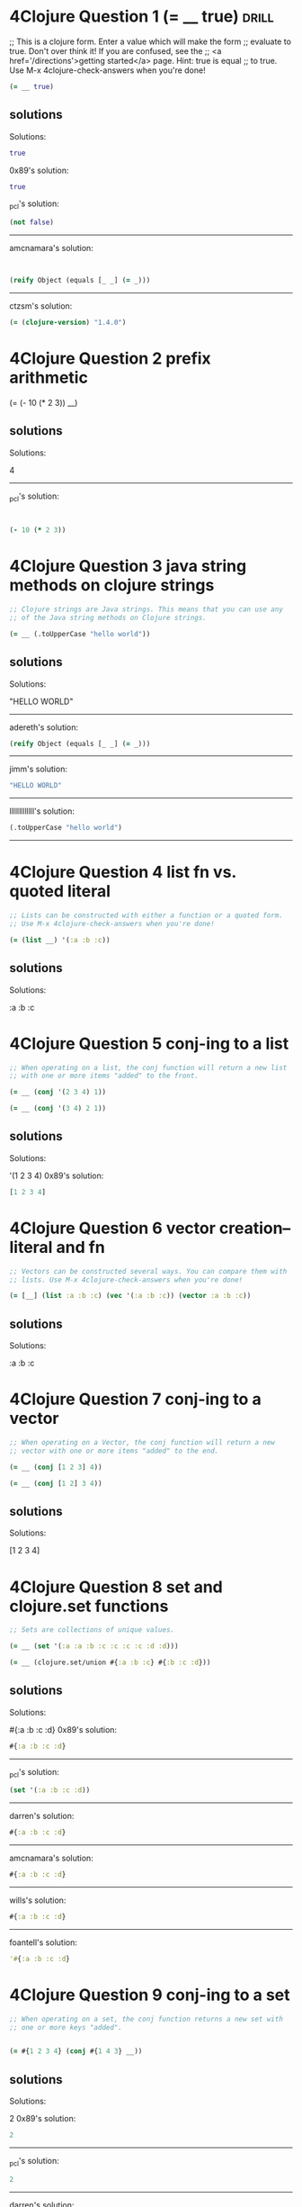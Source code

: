 * 4Clojure Question 1 (= __ true)					      :drill:
  
;; This is a clojure form. Enter a value which will make the form
;; evaluate to true. Don't over think it! If you are confused, see the
;; <a href='/directions'>getting started</a> page. Hint: true is equal
;; to true. Use M-x 4clojure-check-answers when you're done!

#+BEGIN_SRC clojure
(= __ true)
#+END_SRC

** solutions

Solutions:
#+BEGIN_SRC clojure
true
#+END_SRC

0x89's solution:
#+BEGIN_SRC clojure
true
#+END_SRC

_pcl's solution:
#+BEGIN_SRC clojure
(not false)
#+END_SRC


------------------------------------------------------------------------------------------------
amcnamara's solution:
#+BEGIN_SRC clojure


(reify Object (equals [_ _] (= _)))
#+END_SRC

------------------------------------------------------------------------------------------------
ctzsm's solution:
#+BEGIN_SRC clojure
(= (clojure-version) "1.4.0")
#+END_SRC

* 4Clojure Question 2 prefix arithmetic 			      
  :PROPERTIES:
  :ID:       3101A095-10A7-4057-A1CF-171916AD50D9
  :END:

(= (- 10 (* 2 3)) __)

** solutions


Solutions:

4
------------------------------------------------------------------------------------------------
_pcl's solution:
#+BEGIN_SRC clojure


(- 10 (* 2 3))
#+END_SRC

* 4Clojure Question 3 java string methods on clojure strings          

#+BEGIN_SRC clojure
;; Clojure strings are Java strings. This means that you can use any
;; of the Java string methods on Clojure strings. 

(= __ (.toUpperCase "hello world"))
#+END_SRC

** solutions

Solutions:

"HELLO WORLD"

------------------------------------------------------------------------------------------------
adereth's solution:
#+BEGIN_SRC clojure
(reify Object (equals [_ _] (= _)))
#+END_SRC
----------------------------------------------------------------------------
jimm's solution:
#+BEGIN_SRC clojure
"HELLO WORLD"
#+END_SRC
------------------------------------------------------------------------------------------------
lllllllllllll's solution:
#+BEGIN_SRC clojure
(.toUpperCase "hello world")
#+END_SRC
------------------------------------------------------------------------------------------------

* 4Clojure Question 4 list fn vs. quoted literal

#+BEGIN_SRC clojure
;; Lists can be constructed with either a function or a quoted form.
;; Use M-x 4clojure-check-answers when you're done!

(= (list __) '(:a :b :c))
#+END_SRC

** solutions

Solutions:

:a :b :c

* 4Clojure Question 5 conj-ing to a list

#+BEGIN_SRC clojure
;; When operating on a list, the conj function will return a new list
;; with one or more items "added" to the front. 

(= __ (conj '(2 3 4) 1))

(= __ (conj '(3 4) 2 1))
#+END_SRC

** solutions

Solutions:

'(1 2 3 4)
0x89's solution:
#+BEGIN_SRC clojure
[1 2 3 4]
#+END_SRC

* 4Clojure Question 6 vector creation--literal and fn

#+BEGIN_SRC clojure
;; Vectors can be constructed several ways. You can compare them with
;; lists. Use M-x 4clojure-check-answers when you're done!

(= [__] (list :a :b :c) (vec '(:a :b :c)) (vector :a :b :c))
#+END_SRC

** solutions

Solutions:

:a :b :c

* 4Clojure Question 7 conj-ing to a vector

#+BEGIN_SRC clojure
;; When operating on a Vector, the conj function will return a new
;; vector with one or more items "added" to the end. 

(= __ (conj [1 2 3] 4))

(= __ (conj [1 2] 3 4))
#+END_SRC

** solutions



Solutions:

[1 2 3 4]

* 4Clojure Question 8 set and clojure.set functions

#+BEGIN_SRC clojure
;; Sets are collections of unique values. 

(= __ (set '(:a :a :b :c :c :c :c :d :d)))

(= __ (clojure.set/union #{:a :b :c} #{:b :c :d}))
#+END_SRC

** solutions



Solutions:

#{:a :b :c :d}
0x89's solution:
#+BEGIN_SRC clojure
#{:a :b :c :d}
#+END_SRC
------------------------------------------------------------------------------------------------
_pcl's solution:
#+BEGIN_SRC clojure
(set '(:a :b :c :d))
#+END_SRC
------------------------------------------------------------------------------------------------
darren's solution:
#+BEGIN_SRC clojure
#{:a :b :c :d}
#+END_SRC
------------------------------------------------------------------------------------------------
amcnamara's solution:
#+BEGIN_SRC clojure
#{:a :b :c :d}
#+END_SRC
------------------------------------------------------------------------------------------------
wills's solution:
#+BEGIN_SRC clojure
#{:a :b :c :d}
#+END_SRC
------------------------------------------------------------------------------------------------
foantell's solution:
#+BEGIN_SRC clojure
'#{:a :b :c :d}
#+END_SRC

* 4Clojure Question 9 conj-ing to a set

#+BEGIN_SRC clojure
;; When operating on a set, the conj function returns a new set with
;; one or more keys "added". 


(= #{1 2 3 4} (conj #{1 4 3} __))
#+END_SRC

** solutions
Solutions:

2
0x89's solution:
#+BEGIN_SRC clojure
2
#+END_SRC
------------------------------------------------------------------------------------------------
_pcl's solution:
#+BEGIN_SRC clojure
2
#+END_SRC
------------------------------------------------------------------------------------------------
darren's solution:
#+BEGIN_SRC clojure
2
#+END_SRC
------------------------------------------------------------------------------------------------
amcnamara's solution:
#+BEGIN_SRC clojure
2
#+END_SRC
------------------------------------------------------------------------------------------------
wills's solution:
#+BEGIN_SRC clojure
2
#+END_SRC 3
------------------------------------------------------------------------------------------------
foantell's solution:
#+BEGIN_SRC clojure
2
#+END_SRC
------------------------------------------------------------------------------------------------
aceeca1's solution:
#+BEGIN_SRC clojure
1
#+END_SRC 2 3
------------------------------------------------------------------------------------------------

* 4Clojure Question 10 maps and lookup

#+BEGIN_SRC clojure
;; Maps store key-value pairs. Both maps and keywords can be used as
;; lookup functions. Commas can be used to make maps more readable,
;; but they are not required. 

(= __ ((hash-map :a 10, :b 20, :c 30) :b))

(= __ (:b {:a 10, :b 20, :c 30}))
#+END_SRC

** solutions
Solutions:

20

* 4Clojure Question 11 conj-ing to a map

#+BEGIN_SRC clojure
;; When operating on a map, the conj function returns a new map with
;; one or more key-value pairs "added". Use M-x 4clojure-check-answers
;; when you're done!

(= {:a 1, :b 2, :c 3} (conj {:a 1} __ [:c 3]))
#+END_SRC

** solutions

Solutions:

{:b 2}
0x89's solution:
#+BEGIN_SRC clojure

[:b 2]
#+END_SRC]]
* 4Clojure Question 12 "All Clojure collections support sequencing"

#+BEGIN_SRC clojure
;; All Clojure collections support sequencing. You can operate on
;; sequences with functions like first, second, and last. 

(= __ (first '(3 2 1)))

(= __ (second [2 3 4]))

(= __ (last (list 1 2 3)))
#+END_SRC

** solutions

Solutions:

3

* 4Clojure Question 13 rest fn of on a sequence

#+BEGIN_SRC clojure
;; The rest function will return all the items of a sequence except
;; the first. Use M-x 4clojure-check-answers when you're done!

(= __ (rest [10 20 30 40]))
#+END_SRC

** solutions



Solutions:

[20 30 40]

* 4Clojure Question 14 named, unnamed, literal and partial functions

#+BEGIN_SRC clojure
;; Clojure has many different ways to create functions. 

(= __ ((fn add-five [x] (+ x 5)) 3))

(= __ ((fn [x] (+ x 5)) 3))

(= __ (#(+ % 5) 3))

(= __ ((partial + 5) 3))
#+END_SRC

** solutions

Solutions:

8

* 4Clojure Question 15 function creation (doubler)

#+BEGIN_SRC clojure
;; Write a function which doubles a number. 

(= (__ 2) 4)

(= (__ 3) 6)

(= (__ 11) 22)

(= (__ 7) 14)
#+END_SRC

** solutions

#(* % 2)

------------------------------------------------------------------------------------------------
_pcl's solution:
#+BEGIN_SRC clojure
(fn [x] (* x 2))
#+END_SRC

------------------------------------------------------------------------------------------------
wills's solution:
#+BEGIN_SRC clojure
#(* % 2)
------------------------------------------------------------------------------------------------
#+END_SRC
foantell's solution:
#+BEGIN_SRC clojure
(fn [x] (* x 2))
#+END_SRC
------------------------------------------------------------------------------------------------
aceeca1's solution:
#+BEGIN_SRC clojure
\*
#+END_SRC 2
------------------------------------------------------------------------------------------------
adereth's solution:
#+BEGIN_SRC clojure
\*
#+END_SRC 2
------------------------------------------------------------------------------------------------
austintaylor's solution:
#+BEGIN_SRC clojure
(partial * 2)
#+END_SRC
------------------------------------------------------------------------------------------------
ming's solution:
#+BEGIN_SRC clojure
#(* 2 %)
#+END_SRC
------------------------------------------------------------------------------------------------
thegeez's solution:
#+BEGIN_SRC clojure
(fn [n] (+ n n))
#+END_SRC

* 4Clojure Question 16 function creation (string greeter)

#+BEGIN_SRC clojure
;; Write a function which returns a personalized greeting. 

(= (__ "Dave") "Hello, Dave!")

(= (__ "Jenn") "Hello, Jenn!")

(= (__ "Rhea") "Hello, Rhea!")
#+END_SRC

** solutions

#(str "Hello," " " % "!")

0x89's solution:
#+BEGIN_SRC clojure
#(str "Hello, " % \!)
#+END_SRC
------------------------------------------------------------------------------------------------
_pcl's solution:
#+BEGIN_SRC clojure
(fn [n] (str "Hello, " n "!"))
#+END_SRC
------------------------------------------------------------------------------------------------
darren's solution:
#+BEGIN_SRC clojure
#(str "Hello, " % \!)
#+END_SRC
------------------------------------------------------------------------------------------------
amcnamara's solution:
#+BEGIN_SRC clojure
#(str "Hello, " % \!)
#+END_SRC
------------------------------------------------------------------------------------------------
wills's solution:
#+BEGIN_SRC clojure
#(str "Hello, " % "!" )
#+END_SRC
------------------------------------------------------------------------------------------------
foantell's solution:
#+BEGIN_SRC clojure
(fn [string] (str "Hello, " string "!"))
#+END_SRC
------------------------------------------------------------------------------------------------
dlee's solution:
#+BEGIN_SRC clojure
#(str "Hello, " % "!")
#+END_SRC
------------------------------------------------------------------------------------------------
echevarria's solution:
#+BEGIN_SRC clojure
(fn [s] (str "Hello, " s "!"))
#+END_SRC
------------------------------------------------------------------------------------------------
glchapman's solution:
#+BEGIN_SRC clojure
#(str "Hello, " % "!")
#+END_SRC
------------------------------------------------------------------------------------------------
icamts's solution:
#+BEGIN_SRC clojure
#(str "Hello, " % "!")
#+END_SRC
------------------------------------------------------------------------------------------------
ming's solution:
#+BEGIN_SRC clojure
(partial format "Hello, %s!")
#+END_SRC
------------------------------------------------------------------------------------------------
ramo's solution:
#+BEGIN_SRC clojure
#(str "Hello, " % "!")
#+END_SRC
------------------------------------------------------------------------------------------------
thegeez's solution:
#+BEGIN_SRC clojure
(fn [n] (str "Hello, " n "!"))
#+END_SRC
------------------------------------------------------------------------------------------------
benizi's solution:
#+BEGIN_SRC clojure
(fn [name]
  (str "Hello, " name "!"))
#+END_SRC

* 4Clojure Question 17 map-ing a function over a sequence

#+BEGIN_SRC clojure
;; The map function takes two arguments: a function (f) and a sequence
;; (s). Map returns a new sequence consisting of the result of
;; applying f to each item of s. Do not confuse the map function with
;; the map data structure. 

(= __ (map #(+ % 5) '(1 2 3)))
#+END_SRC

** solutions



Solutions:

'(6 7 8)
0x89's solution:
#+BEGIN_SRC clojure
#+END_SRC

* 4Clojure Question 18 filter-ing a sequence with a predicate function
 4Clojure Question 18

#+BEGIN_SRC clojure
;; The filter function takes two arguments: a predicate function (f)
;; and a sequence (s). Filter returns a new sequence consisting of all
;; the items of s for which (f item) returns true. 

(= __ (filter #(> % 5) '(3 4 5 6 7)))
#+END_SRC

** solutions



Solutions:

'(6 7)
0x89's solution:
#+BEGIN_SRC clojure
[6 7]
#+END_SRC
------------------------------------------------------------------------------------------------
_pcl's solution:
#+BEGIN_SRC clojure
'(6 7)
#+END_SRC
------------------------------------------------------------------------------------------------
darren's solution:
#+BEGIN_SRC clojure
[6 7]
#+END_SRC
------------------------------------------------------------------------------------------------
amcnamara's solution:
#+BEGIN_SRC clojure
[6 7]
#+END_SRC
------------------------------------------------------------------------------------------------
wills's solution:
#+BEGIN_SRC clojure
'(6 7)
#+END_SRC
------------------------------------------------------------------------------------------------
foantell's solution:
#+BEGIN_SRC clojure
'(6 7)
#+END_SRC

* 4Clojure Question 19 function creation (my-last)

#+BEGIN_SRC clojure
;; Write a function which returns the last element in a sequence.
;; Restrictions (please don't use these function(s)): last 

(= (__ [1 2 3 4 5]) 5)

(= (__ '(5 4 3)) 3)

(= (__ ["b" "c" "d"]) "d")
#+END_SRC

** solutions

(fn [x] (first (reverse x)))

0x89's solution:
#+BEGIN_SRC clojure
(comp first reverse)
#+END_SRC
------------------------------------------------------------------------------------------------
_pcl's solution:
#+BEGIN_SRC clojure
(fn [x] (first (reverse x)))
#+END_SRC
------------------------------------------------------------------------------------------------
darren's solution:
#+BEGIN_SRC clojure
(comp peek vec)
#+END_SRC
------------------------------------------------------------------------------------------------
amcnamara's solution:
#+BEGIN_SRC clojure
#(first (reverse %))
#+END_SRC
------------------------------------------------------------------------------------------------
wills's solution:
#+BEGIN_SRC clojure
(fn [[x & more]]
  (if more
    (recur more)
    x))
#+END_SRC
------------------------------------------------------------------------------------------------
foantell's solution:
#+BEGIN_SRC clojure
(fn [coll]
  (loop [remaining coll]
    (let [[head & rest] remaining]
    (if (empty? rest)
      head
      (recur rest)))))
#+END_SRC
------------------------------------------------------------------------------------------------
aceeca1's solution:
#+BEGIN_SRC clojure
(fn [s]
        (if (next s)
          (recur (next s))
          (first s)))
#+END_SRC
------------------------------------------------------------------------------------------------
adereth's solution:
#+BEGIN_SRC clojure
(comp first reverse)
#+END_SRC
------------------------------------------------------------------------------------------------
austintaylor's solution:
#+BEGIN_SRC clojure
(comp first reverse)
#+END_SRC
------------------------------------------------------------------------------------------------
bradkaiser's solution:
#+BEGIN_SRC clojure
(fn [coll] (first (reverse coll)) )
#+END_SRC
------------------------------------------------------------------------------------------------
ctzsm's solution:
#+BEGIN_SRC clojure
#(first (reverse %))
#+END_SRC
------------------------------------------------------------------------------------------------
dlee's solution:
#+BEGIN_SRC clojure
(comp first reverse)
#+END_SRC
------------------------------------------------------------------------------------------------
echevarria's solution:
#+BEGIN_SRC clojure
(fn [ aseq ](first (reverse aseq)))
#+END_SRC
------------------------------------------------------------------------------------------------
glchapman's solution:
#+BEGIN_SRC clojure
#(first (reverse %))
#+END_SRC
------------------------------------------------------------------------------------------------
icamts's solution:
#+BEGIN_SRC clojure
#(if (next %) (recur (next %)) (first %))
#+END_SRC
------------------------------------------------------------------------------------------------
jimm's solution:
#+BEGIN_SRC clojure
(fn [coll] (first (reverse coll)))
#+END_SRC
------------------------------------------------------------------------------------------------
lllllllllllll's solution:
#+BEGIN_SRC clojure
#(reduce (fn [a b] b) %)
#+END_SRC
------------------------------------------------------------------------------------------------
ming's solution:
#+BEGIN_SRC clojure
#(nth % (dec (count %)))
#+END_SRC
------------------------------------------------------------------------------------------------
ramo's solution:
#+BEGIN_SRC clojure
(comp first reverse)
#+END_SRC
------------------------------------------------------------------------------------------------
thegeez's solution:
#+BEGIN_SRC clojure
(fn [in]
  (if-let [r (next in)]
    (recur r)
    (first in)))
#+END_SRC
------------------------------------------------------------------------------------------------
benizi's solution:
#+BEGIN_SRC clojure
(fn [lst]
  (reduce (fn [a b] b) nil lst))
#+END_SRC

* 4Clojure Question 20 function creation (second-to-last)

#+BEGIN_SRC clojure
;; Write a function which returns the second to last element from a
;; sequence. Use M-x 4clojure-check-answers when you're done!

(= (__ (list 1 2 3 4 5)) 4)

(= (__ ["a" "b" "c"]) "b")

(= (__ [[1 2] [3 4]]) [1 2])
#+END_SRC

** solutions
#(first (rest (reverse %)))
0x89's solution:
#+BEGIN_SRC clojure
(comp peek pop vec)
#+END_SRC
------------------------------------------------------------------------------------------------
_pcl's solution:
#+BEGIN_SRC clojure
(fn [x] (first (rest (reverse x))))
#+END_SRC
------------------------------------------------------------------------------------------------
darren's solution:
#+BEGIN_SRC clojure
#(-> % vec pop peek)
#+END_SRC
------------------------------------------------------------------------------------------------
amcnamara's solution:
#+BEGIN_SRC clojure
#(nth (reverse %) 1)
#+END_SRC
------------------------------------------------------------------------------------------------
wills's solution:
#+BEGIN_SRC clojure
(comp second reverse)
#+END_SRC
------------------------------------------------------------------------------------------------
foantell's solution:
#+BEGIN_SRC clojure
(fn [coll]
  (loop [remaining coll]
    (let [[head & rest] remaining]
    (if (= 1 (count rest))
      head
      (recur rest)))))
#+END_SRC
------------------------------------------------------------------------------------------------
aceeca1's solution:
#+BEGIN_SRC clojure
(comp first next reverse)
#+END_SRC
------------------------------------------------------------------------------------------------
adereth's solution:
#+BEGIN_SRC clojure
(comp second reverse)
#+END_SRC
------------------------------------------------------------------------------------------------
austintaylor's solution:
#+BEGIN_SRC clojure
(comp first rest reverse)
#+END_SRC
------------------------------------------------------------------------------------------------
bradkaiser's solution:
#+BEGIN_SRC clojure
(fn [x] (first (rest (reverse x))))
#+END_SRC
------------------------------------------------------------------------------------------------
ctzsm's solution:
#+BEGIN_SRC clojure
(comp first rest reverse)
#+END_SRC
------------------------------------------------------------------------------------------------
dlee's solution:
#+BEGIN_SRC clojure
(comp second reverse)
#+END_SRC
------------------------------------------------------------------------------------------------
echevarria's solution:
#+BEGIN_SRC clojure
(fn [ aseq ](second (reverse aseq)))
#+END_SRC
------------------------------------------------------------------------------------------------
glchapman's solution:
#+BEGIN_SRC clojure
#(last (butlast %))
#+END_SRC
------------------------------------------------------------------------------------------------
icamts's solution:
#+BEGIN_SRC clojure
(comp first last #(partition 2 1 %))
#+END_SRC
------------------------------------------------------------------------------------------------
jimm's solution:
#+BEGIN_SRC clojure
#(second (reverse %))
#+END_SRC
------------------------------------------------------------------------------------------------
lllllllllllll's solution:
#+BEGIN_SRC clojure
#(first (drop 1 (reverse %)))
#+END_SRC
------------------------------------------------------------------------------------------------
ming's solution:
#+BEGIN_SRC clojure
#(nth % (dec (dec (count %))))
#+END_SRC
------------------------------------------------------------------------------------------------
ramo's solution:
#+BEGIN_SRC clojure
(comp second reverse)
#+END_SRC
------------------------------------------------------------------------------------------------
thegeez's solution:
#+BEGIN_SRC clojure
(fn [[pu l & more :as in]]
  (if more
    (recur (next in))
    pu))
#+END_SRC
------------------------------------------------------------------------------------------------
benizi's solution:
#+BEGIN_SRC clojure
#_
#+END_SRC(blech fn [lst]
  (loop [f (first lst)
         l (rest lst)]
    (if (< 1 (count l))
        (recur (first l) (rest l))
        f)))

(comp fnext reverse)

* 4Clojure Question 21 function creation (my-nth)

#+BEGIN_SRC clojure
;; Write a function which returns the Nth element from a sequence.
;; Restrictions (lpease don't use these function(s)): nth 
(= (__ '(4 5 6 7) 2) 6)

(= (__ [:a :b :c] 0) :a)

(= (__ [1 2 3 4] 1) 2)

(= (__ '([1 2] [3 4] [5 6]) 2) [5 6])
#+END_SRC

** solutions
(fn my-nth [lat n] 
  (cond (= n 0) (first lat)
      :else (my-nth (rest lat) (dec n))))

0x89's solution:
#+BEGIN_SRC clojure
#(first (drop %2 %))
#+END_SRC
------------------------------------------------------------------------------------------------
_pcl's solution:
#+BEGIN_SRC clojure
(fn self [xs i] (cond (= i 0) (first xs) true (self (rest xs) (- i 1))))
#+END_SRC
------------------------------------------------------------------------------------------------
darren's solution:
#+BEGIN_SRC clojure
#(first (drop %2 %))
#+END_SRC
------------------------------------------------------------------------------------------------
amcnamara's solution:
#+BEGIN_SRC clojure
#((vec %) %2)
#+END_SRC
------------------------------------------------------------------------------------------------
wills's solution:
#+BEGIN_SRC clojure
(fn [as pos]
(last (take (+ pos 1) as)))
#+END_SRC
------------------------------------------------------------------------------------------------
foantell's solution:
#+BEGIN_SRC clojure
(fn [seq pos]
  (last (take (+ pos 1) seq)))
#+END_SRC
------------------------------------------------------------------------------------------------
aceeca1's solution:
#+BEGIN_SRC clojure
#((vec %1) %2)
#+END_SRC
------------------------------------------------------------------------------------------------
adereth's solution:
#+BEGIN_SRC clojure
#(first(drop %2 %1)
<sclojure)
------------------------------------------------------------------------------------------------

(fn [s n]
  (first (drop n s)))
austintaylor's solution:
------------------------------------------------------------------------------------------------
bradkaiser's solution:
#+BEGIN_SRC clojure
(fn [coll n] 
  (if (= n 0)
    (first coll)
    (recur (rest coll) (dec n))
  )
)
#+END_SRC
------------------------------------------------------------------------------------------------
ctzsm's solution:
#+BEGIN_SRC clojure
#(last (take (+ %2 1) %1))
#+END_SRC
------------------------------------------------------------------------------------------------
dlee's solution:
#+BEGIN_SRC clojure
#(first (drop %2 %1))
#+END_SRC
------------------------------------------------------------------------------------------------
echevarria's solution:
#+BEGIN_SRC clojure
(fn [s i] (if (= i 0) (first s) (recur (rest s) (- i 1))))
#+END_SRC
------------------------------------------------------------------------------------------------
glchapman's solution:
#+BEGIN_SRC clojure
#(first (drop %2 %1))
#+END_SRC
------------------------------------------------------------------------------------------------
icamts's solution:
#+BEGIN_SRC clojure
#(first (drop %2 %))
#+END_SRC
------------------------------------------------------------------------------------------------
jimm's solution:
#+BEGIN_SRC clojure
#(loop [count %2, coll %1]
  (if (zero? count) (first coll)
   (recur (dec count) (next coll))))
#+END_SRC
------------------------------------------------------------------------------------------------
lllllllllllll's solution:
#+BEGIN_SRC clojure
#(first (drop %2 %1))
#+END_SRC
------------------------------------------------------------------------------------------------
ming's solution:
#+BEGIN_SRC clojure
#(loop [coll %1
        idx 0]
   (if (= idx %2)
     (first coll)
     (recur (rest coll) (inc idx))))
#+END_SRC
------------------------------------------------------------------------------------------------
ramo's solution:
#+BEGIN_SRC clojure
(comp first nthrest)
#+END_SRC
------------------------------------------------------------------------------------------------
thegeez's solution:
#+BEGIN_SRC clojure
(fn [s n]
  (if (zero? n)
(first s)
(recur (next s) (dec n))))
#+END_SRC
------------------------------------------------------------------------------------------------
benizi's solution:
#+BEGIN_SRC clojure
(fn [lst n]
  (loop [n n
         el (first lst)
         l (rest lst)]
    (if (zero? n)
        el
        (recur (dec n) (first l) (rest l)))))
#+END_SRC

* 4Clojure Question 22 function creation (my-count)

#+BEGIN_SRC clojure
;; Write a function which returns the total number of elements in a
;; sequence. Restrictions (please don't use these function(s)): count
;; Use M-x 4clojure-check-answers when you're done!

(= (__ '(1 2 3 3 1)) 5)

(= (__ "Hello World") 11)

(= (__ [[1 2] [3 4] [5 6]]) 3)

(= (__ '(13)) 1)

(= (__ '(:a :b :c)) 3)
#+END_SRC

** solutions

(fn size [lst]
  (if (empty? lst)
    0
    (inc (size (rest lst)))))

0x89's solution:
#+BEGIN_SRC clojure
#(reduce (fn [x _] (+ 1 x)) 0 %)
#+END_SRC
------------------------------------------------------------------------------------------------
_pcl's solution:
#+BEGIN_SRC clojure
reduce
#+END_SRC (fn [m i] (+ m 1)) 0
------------------------------------------------------------------------------------------------
darren's solution:
#+BEGIN_SRC clojure
reduce
#+END_SRC (fn [c _] (+ c 1)) 0
------------------------------------------------------------------------------------------------
amcnamara's solution:
#+BEGIN_SRC clojure
#(-> (map-indexed list %) last first inc)
#+END_SRC
------------------------------------------------------------------------------------------------
wills's solution:
#+BEGIN_SRC clojure
(fn [x] 
  (loop [ans 0
         lst x]
    (if (empty? lst)
      ans
      (recur (inc ans) (rest lst)))))
#+END_SRC
------------------------------------------------------------------------------------------------
foantell's solution:
#+BEGIN_SRC clojure
(fn [seq]
  (->> (map (fn [x] 1) seq)
       (reduce +)))
#+END_SRC
------------------------------------------------------------------------------------------------
aceeca1's solution:
#+BEGIN_SRC clojure
(comp (partial apply +) (partial map #(do % 1)))
#+END_SRC
------------------------------------------------------------------------------------------------
adereth's solution:
#+BEGIN_SRC clojure
(fn [sequence] (reduce (fn [acc v] (inc acc)) 0 sequence))
#+END_SRC
------------------------------------------------------------------------------------------------
austintaylor's solution:
#+BEGIN_SRC clojure
(fn [s]
  (reduce + (map (constantly 1) s)))
#+END_SRC
------------------------------------------------------------------------------------------------
bradkaiser's solution:
#+BEGIN_SRC clojure
(fn [xs] (reduce + (map (fn [x] 1) xs) ) )
#+END_SRC
------------------------------------------------------------------------------------------------
ctzsm's solution:
#+BEGIN_SRC clojure
#(loop [s % n 0]
  (if (empty? s)
    n
    (recur (rest s) (inc n))
    )
  )
#+END_SRC
------------------------------------------------------------------------------------------------
dlee's solution:
#+BEGIN_SRC clojure
(partial reduce (fn[x y] (inc x)) 0)
#+END_SRC
------------------------------------------------------------------------------------------------
echevarria's solution:
#+BEGIN_SRC clojure
(partial (fn [i s] (if (empty? s) i (recur (+ i 1) (rest s)))) 0)
#+END_SRC
------------------------------------------------------------------------------------------------
glchapman's solution:
#+BEGIN_SRC clojure
#(reduce (fn [tot _] (inc tot)) 0 %)
#+END_SRC
------------------------------------------------------------------------------------------------
icamts's solution:
#+BEGIN_SRC clojure
#(-> % (interleave (range)) last inc)
#+END_SRC
------------------------------------------------------------------------------------------------
jimm's solution:
#+BEGIN_SRC clojure
#(reduce + (map (fn [_] 1) %))
#+END_SRC
------------------------------------------------------------------------------------------------
lllllllllllll's solution:
#+BEGIN_SRC clojure
#(reduce + (map (fn [x] 1) %))
#+END_SRC
------------------------------------------------------------------------------------------------
ming's solution:
#+BEGIN_SRC clojure
(fn [s] 
  (loop [idx 0]
    (if (= :not-found (nth s idx :not-found))
      idx
      (recur (inc idx)))))
#+END_SRC
------------------------------------------------------------------------------------------------
ramo's solution:
#+BEGIN_SRC clojure
reduce
#+END_SRC (fn [x _] (inc x)) 0
------------------------------------------------------------------------------------------------
thegeez's solution:
#+BEGIN_SRC clojure
(fn [in]
  (reduce (fn [c _] (inc c)) 0  in))
#+END_SRC
------------------------------------------------------------------------------------------------
benizi's solution:
#+BEGIN_SRC clojure
(fn [lst]
  (reduce + (map (constantly 1) lst)))
#+END_SRC

* 4Clojure Question 23 function creation (my-reverse)

#+BEGIN_SRC clojure
;; Write a function which reverses a sequence. Restrictions (please
;; don't use these function(s)): reverse, rseq 

(= (__ [1 2 3 4 5]) [5 4 3 2 1])

(= (__ (sorted-set 5 7 2 7)) '(7 5 2))

(= (__ [[1 2][3 4][5 6]]) [[5 6][3 4][1 2]])
#+END_SRC

** solutions

#+BEGIN_SRC clojure
(fn my-reverse [lst]
  (cond (empty? lst)()
        :else (cons (last lst)
                    (my-reverse (butlast lst)))))
#+END_SRC

0x89's solution:
#+BEGIN_SRC clojure
#(into () %)
#+END_SRC
------------------------------------------------------------------------------------------------
_pcl's solution:
#+BEGIN_SRC clojure
reduce
#+END_SRC #(conj %1 %2) '()
------------------------------------------------------------------------------------------------
darren's solution:
#+BEGIN_SRC clojure
into
#+END_SRC ()
------------------------------------------------------------------------------------------------
amcnamara's solution:
#+BEGIN_SRC clojure
into
#+END_SRC ()
------------------------------------------------------------------------------------------------
wills's solution:
#+BEGIN_SRC clojure
reduce
#+END_SRC #(cons %2 %1) []
------------------------------------------------------------------------------------------------
foantell's solution:
#+BEGIN_SRC clojure
#(into '() %)
#+END_SRC
------------------------------------------------------------------------------------------------
aceeca1's solution:
#+BEGIN_SRC clojure
#(map (vec %) (range (dec (count %)) -1 -1))
#+END_SRC
------------------------------------------------------------------------------------------------
adereth's solution:
#+BEGIN_SRC clojure
(fn [s]
  (loop [result []
         s s]
    (if (seq s)
      (recur (concat [(first s)] result) (rest s))
      result)))
#+END_SRC
------------------------------------------------------------------------------------------------
austintaylor's solution:
#+BEGIN_SRC clojure
(fn [s]
  (reduce conj '() s))
#+END_SRC
------------------------------------------------------------------------------------------------
bradkaiser's solution:
#+BEGIN_SRC clojure
(fn [xs]
  (reduce 
    (fn [first second] (cons second first))
    nil
    xs
  )
)
#+END_SRC
------------------------------------------------------------------------------------------------
ctzsm's solution:
#+BEGIN_SRC clojure
#(loop [n (count %) ret [] res %]
  (if (zero? n)
    ret 
    (recur (dec n) (conj ret (last res)) (take (- n 1) res)))
)
#+END_SRC
------------------------------------------------------------------------------------------------
dlee's solution:
#+BEGIN_SRC clojure
apply
#+END_SRC (partial conj ())
------------------------------------------------------------------------------------------------
echevarria's solution:
#+BEGIN_SRC clojure
(partial (fn [rs is] (if (empty? is) rs (recur (conj rs (first is)) (rest is)))) ())
#+END_SRC
------------------------------------------------------------------------------------------------
glchapman's solution:
#+BEGIN_SRC clojure
#(reduce conj () %)
#+END_SRC
------------------------------------------------------------------------------------------------
icamts's solution:
#+BEGIN_SRC clojure
into
#+END_SRC '()
------------------------------------------------------------------------------------------------
jimm's solution:
#+BEGIN_SRC clojure
#(loop [coll % v ()]
              (if coll (recur (next coll) (conj v (first coll)))
                v))
#+END_SRC
------------------------------------------------------------------------------------------------
lllllllllllll's solution:
#+BEGIN_SRC clojure
#(reduce conj '() %)
#+END_SRC
------------------------------------------------------------------------------------------------
ming's solution:
#+BEGIN_SRC clojure
(fn [s] 
  (loop [idx (dec (count s))
         ret []]
    (if (not (neg? idx))
      (recur (dec idx) (conj ret (nth (vec s) idx)))
      ret)))
#+END_SRC
------------------------------------------------------------------------------------------------
ramo's solution:
#+BEGIN_SRC clojure
#(reduce conj () %)
#+END_SRC
------------------------------------------------------------------------------------------------
thegeez's solution:
#+BEGIN_SRC clojure
into
#+END_SRC '()
------------------------------------------------------------------------------------------------
benizi's solution:
#+BEGIN_SRC clojure
(fn [lst]
  (reduce conj '() lst))
#+END_SRC

* 4Clojure Question 24 function creation (add all numbers in a sequence)

#+BEGIN_SRC clojure;; Write a function which returns the sum of a sequence of numbers.
;; Use M-x 4clojure-check-answers when you're done!

(= (__ [1 2 3]) 6)

(= (__ (list 0 -2 5 5)) 8)

(= (__ #{4 2 1}) 7)

(= (__ '(0 0 -1)) -1)

(= (__ '(1 10 3)) 14)
#+END_SRC

** solutions



Solutions:

reduce +
0x89's solution:
#+BEGIN_SRC clojure
#(apply + %)
#+END_SRC
------------------------------------------------------------------------------------------------
_pcl's solution:
#+BEGIN_SRC clojure
apply
#+END_SRC +
------------------------------------------------------------------------------------------------
darren's solution:
#+BEGIN_SRC clojure
apply
#+END_SRC +
------------------------------------------------------------------------------------------------
amcnamara's solution:
#+BEGIN_SRC clojure
#(apply + %)
#+END_SRC
------------------------------------------------------------------------------------------------
wills's solution:
#+BEGIN_SRC clojure
reduce
#+END_SRC + 0
------------------------------------------------------------------------------------------------
foantell's solution:
#+BEGIN_SRC clojure
#(reduce + %1)
#+END_SRC
------------------------------------------------------------------------------------------------
aceeca1's solution:
#+BEGIN_SRC clojure
apply
#+END_SRC +
------------------------------------------------------------------------------------------------
adereth's solution:
#+BEGIN_SRC clojure
apply
#+END_SRC +
------------------------------------------------------------------------------------------------
austintaylor's solution:
#+BEGIN_SRC clojure
reduce
#+END_SRC +
------------------------------------------------------------------------------------------------
bradkaiser's solution:
#+BEGIN_SRC clojure
reduce
#+END_SRC +
------------------------------------------------------------------------------------------------
ctzsm's solution:
#+BEGIN_SRC clojure
apply
#+END_SRC +
------------------------------------------------------------------------------------------------
dlee's solution:
#+BEGIN_SRC clojure
reduce
#+END_SRC +
------------------------------------------------------------------------------------------------
echevarria's solution:
#+BEGIN_SRC clojure
reduce
#+END_SRC +
------------------------------------------------------------------------------------------------
glchapman's solution:
#+BEGIN_SRC clojure
#(apply + %)
#+END_SRC
------------------------------------------------------------------------------------------------
icamts's solution:
#+BEGIN_SRC clojure
reduce
#+END_SRC +
------------------------------------------------------------------------------------------------
jimm's solution:
#+BEGIN_SRC clojure
#(reduce + %)
#+END_SRC

* 4Clojure Question 25 function creation (filter out even numbers)

#+BEGIN_SRC clojure
;; Write a function which returns only the odd numbers from a
;; sequence. Use M-x 4clojure-check-answers when you're done!

(= (__ #{1 2 3 4 5}) '(1 3 5))

(= (__ [4 2 1 6]) '(1))

(= (__ [2 2 4 6]) '())

(= (__ [1 1 1 3]) '(1 1 1 3))
#+END_SRC

** solutions

(fn build-odd [lst]
  (cond (empty? lst) ()
        (= 1 (mod (first lst) 2)) (cons (first lst) (build-odd (rest lst)))
        :else (build-odd (rest lst))))

0x89's solution:
#+BEGIN_SRC clojure
#(filter odd? %)
#+END_SRC
------------------------------------------------------------------------------------------------
_pcl's solution:
#+BEGIN_SRC clojure
filter
#+END_SRC #(= 1 (mod % 2))
------------------------------------------------------------------------------------------------
darren's solution:
#+BEGIN_SRC clojure
filter
#+END_SRC odd?
------------------------------------------------------------------------------------------------
amcnamara's solution:
#+BEGIN_SRC clojure
#(filter odd? %)
#+END_SRC
------------------------------------------------------------------------------------------------
wills's solution:
#+BEGIN_SRC clojure
filter
#+END_SRC odd?
------------------------------------------------------------------------------------------------
foantell's solution:
#+BEGIN_SRC clojure
filter
#+END_SRC odd?
------------------------------------------------------------------------------------------------
austintaylor's solution:
#+BEGIN_SRC clojure
filter
#+END_SRC #(== (mod % 2) 1)
------------------------------------------------------------------------------------------------
bradkaiser's solution:
#+BEGIN_SRC clojure
filter
#+END_SRC (fn [x] (= 1 (rem x 2)))
------------------------------------------------------------------------------------------------
ctzsm's solution:
#+BEGIN_SRC clojure
filter
#+END_SRC odd?
------------------------------------------------------------------------------------------------
dlee's solution:
#+BEGIN_SRC clojure
filter
#+END_SRC odd?
------------------------------------------------------------------------------------------------
echevarria's solution:
#+BEGIN_SRC clojure
filter
#+END_SRC (fn [x] (= 1 (mod x 2)))
------------------------------------------------------------------------------------------------
glchapman's solution:
#+BEGIN_SRC clojure
#(filter odd? %)
#+END_SRC
------------------------------------------------------------------------------------------------
icamts's solution:
#+BEGIN_SRC clojure
#(for [x % :when (odd? x)] x)
#+END_SRC
------------------------------------------------------------------------------------------------
jimm's solution:
#+BEGIN_SRC clojure
#(filter odd? %)
#+END_SRC
------------------------------------------------------------------------------------------------
lllllllllllll's solution:
#+BEGIN_SRC clojure
filter
#+END_SRC #(= 1 (rem % 2))
------------------------------------------------------------------------------------------------
ming's solution:
#+BEGIN_SRC clojure
filter
#+END_SRC #(= 1 (rem % 2))

* 4Clojure Question 26 function creation (return n Fibonacci numbers)

#+BEGIN_SRC clojure
;; Write a function which returns the first X fibonacci numbers. Use
;; M-x 4clojure-check-answers when you're done!

(= (__ 3) '(1 1 2))

(= (__ 6) '(1 1 2 3 5 8))

(= (__ 8) '(1 1 2 3 5 8 13 21))
#+END_SRC

** solutions
(fn fibs [x]
   (cond (= x 2) '(1 1)
         :else ((fn [x y] 
                  	(reverse (cons x (reverse y))))
                (+ (last (fibs (dec x)))
                   (last (butlast (fibs (dec x)))))
		(fibs (dec x)))))

0x89's solution:
#+BEGIN_SRC clojure
(fn* [p1__2673#] (take p1__2673# ((fn fibs [] (lazy-cat [1 1] (map + (fibs) (rest (fibs))))))))
#+END_SRC
------------------------------------------------------------------------------------------------
_pcl's solution:
#+BEGIN_SRC clojure
(fn [i] (take i '(1 1 2 3 5 8 13 21)))
#+END_SRC
------------------------------------------------------------------------------------------------
darren's solution:
#+BEGIN_SRC clojure
#(letfn [(f [a b] (lazy-seq (cons a (f b (+ a b)))))]
    (take % (f 1 1)))
#+END_SRC
------------------------------------------------------------------------------------------------
amcnamara's solution:
#+BEGIN_SRC clojure
#(take %
   (concat [1 1]
     ((fn f [i j] (lazy-cat [(+ i j)] (f j (+ i j)))) 1 1)))
#+END_SRC
------------------------------------------------------------------------------------------------
wills's solution:
#+BEGIN_SRC clojure
(fn [x] 
  (loop [l 1
         c 1
   	     total_length (- x 2)
         result [1 1]]
    (if (= total_length 0)
      result
      (recur c (+ c l) (- total_length 1) (conj result (+ c l))))))
#+END_SRC
------------------------------------------------------------------------------------------------
foantell's solution:
#+BEGIN_SRC clojure
#(take % (map first (iterate (fn [[x y]]
                        [y (+ x y)]) [1 1])))
#+END_SRC
------------------------------------------------------------------------------------------------
aceeca1's solution:
#+BEGIN_SRC clojure
#((apply comp (repeat (- % 2) (fn [x] (conj x (+ (peek x) (peek (pop x))))))) [1 1])
#+END_SRC
------------------------------------------------------------------------------------------------
adereth's solution:
#+BEGIN_SRC clojure
#(take %
  (map first
    (iterate (fn [[i1 i2]]
      [i2 (+ i1 i2)])
      [1 1])))
#+END_SRC
------------------------------------------------------------------------------------------------
austintaylor's solution:
#+BEGIN_SRC clojure
(fn [n]
  (map first (reductions
    (fn [[a b] _] [b (+ a b)]) [1 1] (range 1 n))))
#+END_SRC
------------------------------------------------------------------------------------------------
bradkaiser's solution:
#+BEGIN_SRC clojure
(fn [n]   
 (reverse ((fn  [x coll] 
   (cond
     (= x 0) coll
     true (recur 
       (dec x)
       (cons 
         (+ (first coll) (first (rest coll)))
         coll
       )
     )
   )
 ) (- n 2) (list 1 1) )
))
#+END_SRC
------------------------------------------------------------------------------------------------
ctzsm's solution:
#+BEGIN_SRC clojure
#(take % (map first (iterate (fn [[a b]] [b (+ a b)]) [1 1])))
#+END_SRC
------------------------------------------------------------------------------------------------
dlee's solution:
#+BEGIN_SRC clojure
#(take % (map first (iterate (fn [[a b]] [b (+ a b)]) [1 1])))
#+END_SRC
------------------------------------------------------------------------------------------------
echevarria's solution:
#+BEGIN_SRC clojure
(fn [ n ] 
    (take n ((fn fibonacci 
                ([] (cons 1 (lazy-seq (fibonacci 0 1))))
                ([a b] (cons (+ a b) (lazy-seq (fibonacci b (+ a b))))))))
)
#+END_SRC
------------------------------------------------------------------------------------------------
glchapman's solution:
#+BEGIN_SRC clojure
#(take % (list* 1 (map first
    (iterate (fn [[m n]] [(+ m n) m]) [1 1]))))
#+END_SRC
------------------------------------------------------------------------------------------------
icamts's solution:
#+BEGIN_SRC clojure
#(take % (map first (iterate (fn [x] (list (second x) (+ (first x) (second x)))) '(1 1))))
#+END_SRC
------------------------------------------------------------------------------------------------
jimm's solution:
#+BEGIN_SRC clojure
#(take % (drop 1 (map first (iterate (fn [[a b]] [b (+ a b)]) [0 1]))))
#+END_SRC
------------------------------------------------------------------------------------------------
lllllllllllll's solution:
#+BEGIN_SRC clojure
#(reduce (fn [a b] 
            (conj a (+ (nth a (- (count a) 2)) (last a)))) [1 1] (range (- % 2)))
#+END_SRC
------------------------------------------------------------------------------------------------
ming's solution:
#+BEGIN_SRC clojure
(fn [n]
  (map first (take n (iterate (fn [v] [(apply + v) (first v)]) [1 0]))))
#+END_SRC
------------------------------------------------------------------------------------------------
ramo's solution:
#+BEGIN_SRC clojure
#(take % ((fn fib [a b] (cons a (lazy-seq (fib b (+ a b))))) 1 1))
#+END_SRC
------------------------------------------------------------------------------------------------
thegeez's solution:
#+BEGIN_SRC clojure
(fn [n]
    (take n (map first (iterate (fn [[l r]]
                                  [r (+ l r)])
                                [1 1]))))
#+END_SRC
------------------------------------------------------------------------------------------------
benizi's solution:
#+BEGIN_SRC clojure
(fn [n]
  (loop [a 1
         b 1
         l [a b]
         n (- n 2)]
    (if (pos? n)
      (recur b (+ a b) (conj l (+ a b)) (dec n))
      l)))
#+END_SRC

* 4Clojure Question 27 function creation (palindrome?)

#+BEGIN_SRC clojure
;; Write a function which returns true if the given sequence is a
;; palindrome.<br/><br> Hint: "racecar" does not equal '(\r \a \c \e
;; \c \a \r) Use M-x 4clojure-check-answers when you're done!

(false? (__ '(1 2 3 4 5)))

(true? (__ "racecar"))

(true? (__ [:foo :bar :foo]))

(true? (__ '(1 1 3 3 1 1)))

(false? (__ '(:a :b :c)))
#+END_SRC

** solutions
(fn palin [lst] 
   (if 
     (string? lst)
     (cond 
      (= lst (clojure.string/join (reverse lst))) true
      :else false)
     (cond 
      (= lst (reverse lst)) true
      :else false)))

------------------------------------------------------------------------------------------------
_pcl's solution:
#+BEGIN_SRC clojure
(fn [xs] (= (map identity xs) (reverse xs)))
#+END_SRC
------------------------------------------------------------------------------------------------
darren's solution:
#+BEGIN_SRC clojure
#(= (seq %) (reverse %))
#+END_SRC
------------------------------------------------------------------------------------------------
amcnamara's solution:
#+BEGIN_SRC clojure
#(= (seq %) (reverse %))
#+END_SRC
------------------------------------------------------------------------------------------------
wills's solution:
#+BEGIN_SRC clojure
#( if (string? %)
    (= (str %) (reduce str (reverse %)))
    (= % (reverse %)))
#+END_SRC
------------------------------------------------------------------------------------------------
foantell's solution:
#+BEGIN_SRC clojure
#(= (seq %) (reverse %))
#+END_SRC
------------------------------------------------------------------------------------------------
aceeca1's solution:
#+BEGIN_SRC clojure
#(= (reverse %) (seq %))
#+END_SRC
------------------------------------------------------------------------------------------------
adereth's solution:
#+BEGIN_SRC clojure
#(= (reverse %) (seq %))
#+END_SRC
------------------------------------------------------------------------------------------------
austintaylor's solution:
#+BEGIN_SRC clojure
#(= (reverse %) (seq %))
#+END_SRC
------------------------------------------------------------------------------------------------
bradkaiser's solution:
#+BEGIN_SRC clojure
(fn palindrome [xs]
  ((fn helper [ys zs]
    (cond
      (and (empty? ys) (empty? zs)) true
      (or (empty? ys) (empty? zs)) false
      (= (first ys) (first zs)) (helper (rest ys) (rest zs))
      true false
    )
  )  xs (reverse xs) )
)
#+END_SRC
------------------------------------------------------------------------------------------------
ctzsm's solution:
#+BEGIN_SRC clojure
#(= (apply str (reverse %)) (apply str %))
#+END_SRC
------------------------------------------------------------------------------------------------
dlee's solution:
#+BEGIN_SRC clojure
#(= (apply str (reverse
#+END_SRC %)) (apply str %))
------------------------------------------------------------------------------------------------
echevarria's solution:
#+BEGIN_SRC clojure
(fn [x] (= (reverse x) (seq x)))
#+END_SRC
------------------------------------------------------------------------------------------------
glchapman's solution:
#+BEGIN_SRC clojure
#(= (seq %) (reverse %))
#+END_SRC
------------------------------------------------------------------------------------------------
icamts's solution:
#+BEGIN_SRC clojure
#(= (seq %) (reverse %))
#+END_SRC
------------------------------------------------------------------------------------------------
jimm's solution:
#+BEGIN_SRC clojure
#(= (seq %) (reverse (seq %)))
#+END_SRC
------------------------------------------------------------------------------------------------
lllllllllllll's solution:
#+BEGIN_SRC clojure
(fn [s] 
  (let [v (vec s)] 
    (let [l (int (/ (count v) 2))] 
      (= (take l v) (reverse (take-last l v))))))
#+END_SRC
------------------------------------------------------------------------------------------------
ming's solution:
#+BEGIN_SRC clojure
(fn [s]
  (let [s (vec s)]
  	(= (reverse s) s)))
#+END_SRC
------------------------------------------------------------------------------------------------
ramo's solution:
#+BEGIN_SRC clojure
#(= (reverse %) (seq %))
#+END_SRC
------------------------------------------------------------------------------------------------
thegeez's solution:
#+BEGIN_SRC clojure
(fn [in] (= (seq in) (reverse in)))
#+END_SRC
------------------------------------------------------------------------------------------------
benizi's solution:
#+BEGIN_SRC clojure
(fn [lst]
  (loop [l (seq lst)]
    (cond
      (= (last l) (first l))
        (if (< 1 (count l))
          (recur (drop 1 (butlast l)))
          true)
      :else false)))
#+END_SRC

* 4Clojure Question 28 function creation (flattens a sequence)

#+BEGIN_SRC clojure
;; Write a function which flattens a sequence. Restrictions (please
;; don't use these function(s)): flatten 

(= (__ '((1 2) 3 [4 [5 6]])) '(1 2 3 4 5 6))

(= (__ ["a" ["b"] "c"]) '("a" "b" "c"))

(= (__ '((((:a))))) '(:a))
#+END_SRC

** solutions



Solutions:

(fn [lst] (filter (complement sequential?)
          	(rest (tree-seq sequential? seq lst))))
0x89's solution:
#+BEGIN_SRC clojure
Scored
#+END_SRC 118, before 4clojure started saving solutions.
------------------------------------------------------------------------------------------------
_pcl's solution:
#+BEGIN_SRC clojure
reduce
#+END_SRC
(fn self [xs e] (concat xs (cond (coll? e) (reduce self '() e) true (list e))))
'()
------------------------------------------------------------------------------------------------
darren's solution:
#+BEGIN_SRC clojure
#(remove % (tree-seq % seq %2))
#+END_SRC sequential?
------------------------------------------------------------------------------------------------
amcnamara's solution:
#+BEGIN_SRC clojure
(fn f [r [a & b]]
  (if a
    (if (coll? a)
      (f (into r (f [] a)) b)
      (f (into r [a]) b))
    r)
#+END_SRC)
[]
------------------------------------------------------------------------------------------------
wills's solution:
#+BEGIN_SRC clojure
#(filter (complement sequential?)
   (rest (tree-seq sequential? seq %)))
#+END_SRC
------------------------------------------------------------------------------------------------
foantell's solution:
#+BEGIN_SRC clojure
(fn [coll] 
  (filter (complement sequential?)
          (rest (tree-seq sequential? identity coll))))
#+END_SRC
------------------------------------------------------------------------------------------------
aceeca1's solution:
#+BEGIN_SRC clojure
#(filter (complement sequential?) (rest (tree-seq sequential? seq %)))
#+END_SRC
------------------------------------------------------------------------------------------------
adereth's solution:
#+BEGIN_SRC clojure
(fn [s]
  (loop [s s]
    (if (some sequential? s)
      (recur (reduce (fn [acc v]
                (if (sequential? v)
                  (concat acc v)
                  (concat acc [v])
                  ))
              []
              s))
      s)
    )
#+END_SRC
)
------------------------------------------------------------------------------------------------
austintaylor's solution:
#+BEGIN_SRC clojure
(fn [s]
  (filter (complement sequential?)
    (tree-seq sequential? seq s)))
#+END_SRC
------------------------------------------------------------------------------------------------
bradkaiser's solution:
#+BEGIN_SRC clojure
(fn fake [xs]
  (cond
    (empty? xs)
      (list )
    (or (list? (first xs)) (vector? (first xs)))
      (concat (fake (first xs)) (fake (rest xs)))
    true
      (concat (list (first xs)) (fake (rest xs)))
  )
)
#+END_SRC
------------------------------------------------------------------------------------------------
ctzsm's solution:
#+BEGIN_SRC clojure
(fn fla [x]
  (if (coll? x)
    (when (seq x) (concat (fla (first x)) (fla (rest x))))
    [x])
  )
#+END_SRC
------------------------------------------------------------------------------------------------
dlee's solution:
#+BEGIN_SRC clojure
(fn [a] (loop [t a]  
           (if (empty? (for [x t :when (coll? x)] x))
            t
            (recur (reduce concat (for [x t] (if(coll? x) x (list x)))))
           )
         )
)
#+END_SRC
------------------------------------------------------------------------------------------------
echevarria's solution:
#+BEGIN_SRC clojure
(fn my-flatten
    [ r s ]
#+END_SRC
    (if (not (or (list? s) (vector? s)))
        (conj r s)
        (reduce my-flatten r (reverse s)))) ()
------------------------------------------------------------------------------------------------
glchapman's solution:
#+BEGIN_SRC clojure
(letfn [
  (myflatten [coll]
    (mapcat #(if (coll? %) (myflatten %) [%]) coll)
  )]
  #(myflatten %))
#+END_SRC
------------------------------------------------------------------------------------------------
icamts's solution:
#+BEGIN_SRC clojure
#(filter (complement sequential?) (tree-seq sequential? identity %))
#+END_SRC
------------------------------------------------------------------------------------------------
jimm's solution:
#+BEGIN_SRC clojure
(fn [coll]
    (letfn [(f [coll]
              (loop [coll coll
                     answer []]
                (cond
                 (nil? coll) answer
                 (seq? (first coll)) (recur (next coll) (vec (concat (f (first coll)) answer)))
                 (vector? (first coll)) (recur (next coll) (vec (concat answer (f (first coll)))))
                 :else (recur (next coll) (conj answer (first coll))))))]
      (f coll)))
#+END_SRC
------------------------------------------------------------------------------------------------
lllllllllllll's solution:
#+BEGIN_SRC clojure
(fn [s]
  (loop [remaining s
         result []]
    (if (empty? remaining)
      result
      (let [x (first remaining)]
        (if (sequential? x)
          (recur (concat x (rest remaining)) result)
          (recur (rest remaining) (conj result x)))))))
#+END_SRC
------------------------------------------------------------------------------------------------
ming's solution:
#+BEGIN_SRC clojure
#(some (fn [s] (if (not-any? coll? s) s false)) (iterate 
                                (fn [s] 
                                  (loop [ret []
                                         tmp s]
                            		(if (empty? tmp)
                                      ret
                                      (recur (if (coll? (first tmp)) 
                                                (into ret (first tmp))
                                                (conj ret (first tmp)) )
                                             (rest tmp))))) 
                                %))
#+END_SRC
------------------------------------------------------------------------------------------------
ramo's solution:
#+BEGIN_SRC clojure
(fn flat [x]
   (mapcat 
    #(if (coll? %)
       (flat %)
       (list %))
    x))
#+END_SRC
------------------------------------------------------------------------------------------------
thegeez's solution:
#+BEGIN_SRC clojure
(fn fl [in]
  (mapcat (fn [item]
    (if (sequential? item)
(fl (seq item))
[item])) in))
#+END_SRC
------------------------------------------------------------------------------------------------
benizi's solution:
#+BEGIN_SRC clojure
(fn [l]
  (loop [q l
         acc []]
    (if (empty? q)
      acc
      (let [f (first q)
            r (rest q)]
        (if (sequential? f)
          (recur (concat f r) acc)
          (recur r (conj acc f))))))
#+END_SRC)

* 4Clojure Question 29 function creation (takes a string and returns a new string)

#+BEGIN_SRC clojure
;; Write a function which takes a string and returns a new string
;; containing only the capital letters. Use M-x 4clojure-check-answers
;; when you're done!

(= (__ "HeLlO, WoRlD!") "HLOWRD")

(empty? (__ "nothing"))

(= (__ "$#A(*&987Zf") "AZ")
#+END_SRC

** solutions



Solutions:

(fn [x] (apply str (re-seq #"[A-Z]" x)))
0x89's solution:
#+BEGIN_SRC clojure
Scored
#+END_SRC 115, before 4clojure started saving solutions.
------------------------------------------------------------------------------------------------
_pcl's solution:
#+BEGIN_SRC clojure
(fn [s] (apply str (filter #(not= (.toLowerCase (str %)) (str %)) s)))
#+END_SRC
------------------------------------------------------------------------------------------------
darren's solution:
#+BEGIN_SRC clojure
#(apply str (filter (fn [c] (< 64 (int c) 91)) %))
#+END_SRC
------------------------------------------------------------------------------------------------
amcnamara's solution:
#+BEGIN_SRC clojure
#(apply str (re-seq #"[A-Z]" %))
#+END_SRC
------------------------------------------------------------------------------------------------
wills's solution:
#+BEGIN_SRC clojure
(fn [x] 
     (loop [lst (re-seq #"[A-Z]" x)
            ans ""] 
        (if (empty? lst)
          ans
          (recur (rest lst) (str ans (first lst))))))
#+END_SRC
------------------------------------------------------------------------------------------------
foantell's solution:
#+BEGIN_SRC clojure
#(apply str (re-seq #"[A-Z]" %))
#+END_SRC
------------------------------------------------------------------------------------------------
aceeca1's solution:
#+BEGIN_SRC clojure
#(clojure.string/replace % #"[^A-Z]" "")
#+END_SRC
------------------------------------------------------------------------------------------------
adereth's solution:
#+BEGIN_SRC clojure
(fn [s] (reduce str (filter #(Character/isUpperCase %) s)))
#+END_SRC
------------------------------------------------------------------------------------------------
austintaylor's solution:
#+BEGIN_SRC clojure
#(apply str (re-seq #"[A-Z]" %))
#+END_SRC
------------------------------------------------------------------------------------------------
bradkaiser's solution:
#+BEGIN_SRC clojure
(fn [x] (.replaceAll x "[^A-Z]" "") )
#+END_SRC
------------------------------------------------------------------------------------------------
ctzsm's solution:
#+BEGIN_SRC clojure
#(apply str (clojure.string/split % #"[^A-Z]"))
#+END_SRC
------------------------------------------------------------------------------------------------
dlee's solution:
#+BEGIN_SRC clojure
#(apply str (re-seq #"[A-Z]+" %))
#+END_SRC
------------------------------------------------------------------------------------------------
echevarria's solution:
#+BEGIN_SRC clojure
(fn [s] (reduce str (re-seq #"[A-Z]" s)))
#+END_SRC
------------------------------------------------------------------------------------------------
glchapman's solution:
#+BEGIN_SRC clojure
#(clojure.string/replace % #"[^A-Z]+" "")
#+END_SRC
------------------------------------------------------------------------------------------------
icamts's solution:
#+BEGIN_SRC clojure
#(reduce str (re-seq #"[A-Z]" %))
#+END_SRC
------------------------------------------------------------------------------------------------
jimm's solution:
#+BEGIN_SRC clojure
(fn [s]
    (apply str (for [c s :when (Character/isUpperCase c)] c)))
#+END_SRC
------------------------------------------------------------------------------------------------
lllllllllllll's solution:
#+BEGIN_SRC clojure
(fn [s]
  (apply str (re-seq #"[A-Z]" s)))
#+END_SRC
------------------------------------------------------------------------------------------------
ming's solution:
#+BEGIN_SRC clojure
(fn [s] (apply str (filter #(<= 65 (int %) 90) s)))
#+END_SRC
------------------------------------------------------------------------------------------------
ramo's solution:
#+BEGIN_SRC clojure
#(apply str (re-seq #"[A-Z]"
#+END_SRC %))
------------------------------------------------------------------------------------------------
thegeez's solution:
#+BEGIN_SRC clojure
#(apply str (filter (fn [c] (Character/isUpperCase c)) %))
#+END_SRC
------------------------------------------------------------------------------------------------
benizi's solution:
#+BEGIN_SRC clojure
#(apply str (re-seq #"[A-Z]" %))
#+END_SRC

* 4Clojure Question 30 function creation (removes consecutive duplicates from a)

#+BEGIN_SRC clojure
;; Write a function which removes consecutive duplicates from a
;; sequence. Use M-x 4clojure-check-answers when you're done!

(= (apply str (__ "Leeeeeerrroyyy")) "Leroy")

(= (__ [1 1 2 3 3 2 2 3]) '(1 2 3 2 3))

(= (__ [[1 2] [1 2] [3 4] [1 2]]) '([1 2] [3 4] [1 2]))
#+END_SRC

** solutions



Solutions:

partition-by (fn [x] x)
0x89's solution:
#+BEGIN_SRC clojure
Scored
#+END_SRC 29, before 4clojure started saving solutions.
------------------------------------------------------------------------------------------------
_pcl's solution:
#+BEGIN_SRC clojure
partition-by
#+END_SRC identity
------------------------------------------------------------------------------------------------
darren's solution:
#+BEGIN_SRC clojure
partition-by
#+END_SRC str
------------------------------------------------------------------------------------------------
amcnamara's solution:
#+BEGIN_SRC clojure
partition-by
#+END_SRC identity
------------------------------------------------------------------------------------------------
wills's solution:
#+BEGIN_SRC clojure
(fn [x] (reverse 
                (reduce #(if (= (first (first %1)) %2)
                            (conj  (rest %) (cons %2 (first %)))
                            (conj % (list %2))) () x)))
#+END_SRC
------------------------------------------------------------------------------------------------
foantell's solution:
#+BEGIN_SRC clojure
#(partition-by identity %)
#+END_SRC
------------------------------------------------------------------------------------------------
aceeca1's solution:
#+BEGIN_SRC clojure
partition-by
#+END_SRC identity
------------------------------------------------------------------------------------------------
adereth's solution:
#+BEGIN_SRC clojure
partition-by
#+END_SRC identity
------------------------------------------------------------------------------------------------
austintaylor's solution:
#+BEGIN_SRC clojure
(partial partition-by identity)
#+END_SRC
------------------------------------------------------------------------------------------------
bradkaiser's solution:
#+BEGIN_SRC clojure
(fn pack [xs]
   (reverse ((fn helper [xs last accu]
     (cond
      (empty? xs) (cons last accu)
      (= (first xs) (first last)) 
        (recur (rest xs) (cons (first xs) last) accu)
      :else 
        (recur (rest xs) (list (first xs)) (cons last accu))))
    (rest xs) (list (first xs)) nil)))
#+END_SRC
------------------------------------------------------------------------------------------------
ctzsm's solution:
#+BEGIN_SRC clojure
partition-by
#+END_SRC identity
------------------------------------------------------------------------------------------------
dlee's solution:
#+BEGIN_SRC clojure
partition-by
#+END_SRC identity
------------------------------------------------------------------------------------------------
echevarria's solution:
#+BEGIN_SRC clojure
partition-by
#+END_SRC identity
------------------------------------------------------------------------------------------------
glchapman's solution:
#+BEGIN_SRC clojure
#(partition-by identity %)
#+END_SRC
------------------------------------------------------------------------------------------------
icamts's solution:
#+BEGIN_SRC clojure
partition-by
#+END_SRC identity
------------------------------------------------------------------------------------------------
jimm's solution:
#+BEGIN_SRC clojure
#(partition-by identity %)
#+END_SRC
------------------------------------------------------------------------------------------------
lllllllllllll's solution:
#+BEGIN_SRC clojure
(fn [s]
  (reduce 
    (fn [a b] 
      (if (= (last (last a)) b) 
        (conj (subvec a 0 (dec (count a))) (conj (last a) b))
        (conj a [b]))) [] s))
#+END_SRC
------------------------------------------------------------------------------------------------
ming's solution:
#+BEGIN_SRC clojure
partition-by
#+END_SRC identity
------------------------------------------------------------------------------------------------
ramo's solution:
#+BEGIN_SRC clojure
partition-by
#+END_SRC identity
------------------------------------------------------------------------------------------------
thegeez's solution:
#+BEGIN_SRC clojure
partition-by
#+END_SRC identity
------------------------------------------------------------------------------------------------
benizi's solution:
#+BEGIN_SRC clojure
#(partition-by identity %)
#+END_SRC

* 4Clojure Question 31 function creation (packs consecutive duplicates into sub-lists)

#+BEGIN_SRC clojure
;; Write a function which packs consecutive duplicates into sub-lists.
;; Use M-x 4clojure-check-answers when you're done!

(= (__ [1 1 2 1 1 1 3 3]) '((1 1) (2) (1 1 1) (3 3)))

(= (__ [:a :a :b :b :c]) '((:a :a) (:b :b) (:c)))

(= (__ [[1 2] [1 2] [3 4]]) '(([1 2] [1 2]) ([3 4])))
#+END_SRC

** solutions
Solutions:

partition-by (fn [x] x)
0x89's solution:
#+BEGIN_SRC clojure
Scored
#+END_SRC 29, before 4clojure started saving solutions.
----------------------------------------------------------------------------------------------
_pcl's solution:
#+BEGIN_SRC clojure
partition-by
#+END_SRC identity
----------------------------------------------------------------------------------------------
darren's solution:
#+BEGIN_SRC clojure
partition-by
#+END_SRC str
----------------------------------------------------------------------------------------------
amcnamara's solution:
#+BEGIN_SRC clojure
partition-by
#+END_SRC identity
----------------------------------------------------------------------------------------------
wills's solution:
#+BEGIN_SRC clojure
(fn [x] (reverse 
                (reduce #(if (= (first (first %1)) %2)
                            (conj  (rest %) (cons %2 (first %)))
                            (conj % (list %2))) () x)))
#+END_SRC
----------------------------------------------------------------------------------------------
foantell's solution:
#+BEGIN_SRC clojure
#(partition-by identity %)
#+END_SRC
----------------------------------------------------------------------------------------------


austintaylor's solution:
#+BEGIN_SRC clojure
(partial partition-by identity)
#+END_SRC
----------------------------------------------------------------------------------------------
bradkaiser's solution:
#+BEGIN_SRC clojure
(fn pack [xs]
   (reverse ((fn helper [xs last accu]
     (cond
      (empty? xs) (cons last accu)
      (= (first xs) (first last)) 
        (recur (rest xs) (cons (first xs) last) accu)
      :else 
        (recur (rest xs) (list (first xs)) (cons last accu))))
    (rest xs) (list (first xs)) nil)))
#+END_SRC
----------------------------------------------------------------------------------------------
ctzsm's solution:
#+BEGIN_SRC clojure
partition-by
#+END_SRC identity

----------------------------------------------------------------------------------------------
lllllllllllll's solution:
#+BEGIN_SRC clojure
(fn [s]
  (reduce 
    (fn [a b] 
      (if (= (last (last a)) b) 
        (conj (subvec a 0 (dec (count a))) (conj (last a) b))
        (conj a [b]))) [] s)
#+END_SRC)

* 4Clojure Question 32 function creation (duplicates each element of a sequence)

#+BEGIN_SRC clojure
;; Write a function which duplicates each element of a sequence. Use
;; M-x 4clojure-check-answers when you're done!

(= (__ [1 2 3]) '(1 1 2 2 3 3))

(= (__ [:a :a :b :b]) '(:a :a :a :a :b :b :b :b))

(= (__ [[1 2] [3 4]]) '([1 2] [1 2] [3 4] [3 4]))

(= (__ [[1 2] [3 4]]) '([1 2] [1 2] [3 4] [3 4]))
#+END_SRC

** Solutions
Account SettingsLeaguesSubmit a Problem

Solutions:

(fn dupps [lst]
   (cond (empty? lst) ()
         :else (cons (first lst)
                     (cons (first lst)
                           (dupps (rest lst))))))
0x89's solution:
#+BEGIN_SRC clojure
Scored
#+END_SRC 43, before 4clojure started saving solutions.
----------------------------------------------------------------------------------------------
_pcl's solution:
#+BEGIN_SRC clojure
reduce
#+END_SRC #(conj %1 %2 %2) []
----------------------------------------------------------------------------------------------
darren's solution:
#+BEGIN_SRC clojure
mapcat
#+END_SRC #(list % %)
----------------------------------------------------------------------------------------------
amcnamara's solution:
#+BEGIN_SRC clojure
#(mapcat list % %)
#+END_SRC
----------------------------------------------------------------------------------------------
wills's solution:
#+BEGIN_SRC clojure
#(reduce (fn [lst x] (concat lst [x x])) [] %)
#+END_SRC
----------------------------------------------------------------------------------------------
foantell's solution:
#+BEGIN_SRC clojure
#(interleave % %)
#+END_SRC
----------------------------------------------------------------------------------------------
aceeca1's solution:
#+BEGIN_SRC clojure
mapcat
#+END_SRC #(list % %)
----------------------------------------------------------------------------------------------
adereth's solution:
#+BEGIN_SRC clojure
(fn [s] (loop [s s r '()]
          (if (seq s)
            (recur (rest s) (concat r [(first s) 
                                       (first s)]))
                                    
            r)
          )
  )
#+END_SRC
----------------------------------------------------------------------------------------------
austintaylor's solution:
#+BEGIN_SRC clojure
#(interleave % %)
#+END_SRC
----------------------------------------------------------------------------------------------
bradkaiser's solution:
#+BEGIN_SRC clojure
mapcat
#+END_SRC (fn [x] (list x x))
----------------------------------------------------------------------------------------------
ctzsm's solution:
#+BEGIN_SRC clojure
#(interleave % %)
#+END_SRC
----------------------------------------------------------------------------------------------
dlee's solution:
#+BEGIN_SRC clojure
mapcat
#+END_SRC (partial repeat 2)
----------------------------------------------------------------------------------------------
echevarria's solution:
#+BEGIN_SRC clojure
reduce
#+END_SRC (fn [l x] (concat l (list x x))) ()
----------------------------------------------------------------------------------------------
glchapman's solution:
#+BEGIN_SRC clojure
#(mapcat (fn [x] [x x]) %)
#+END_SRC
----------------------------------------------------------------------------------------------
icamts's solution:
#+BEGIN_SRC clojure
#(interleave % %)
#+END_SRC
----------------------------------------------------------------------------------------------
jimm's solution:
#+BEGIN_SRC clojure
(fn [coll]
    (mapcat #(list % %) coll))
#+END_SRC
----------------------------------------------------------------------------------------------
lllllllllllll's solution:
#+BEGIN_SRC clojure
#(reduce (fn [a b] (conj a b b)) [] %)
#+END_SRC
----------------------------------------------------------------------------------------------
ming's solution:
#+BEGIN_SRC clojure
#(reduce 
   into
   (for [x %]
     [x x]))
#+END_SRC
----------------------------------------------------------------------------------------------
ramo's solution:
#+BEGIN_SRC clojure
#(interleave % %)
#+END_SRC
----------------------------------------------------------------------------------------------
thegeez's solution:
#+BEGIN_SRC clojure
(partial mapcat (juxt identity identity))
#+END_SRC
----------------------------------------------------------------------------------------------
benizi's solution:
#+BEGIN_SRC clojure
#(mapcat (fn [a] (list a a)) %)
#+END_SRC
The content on 4clojure.com is available under the EPL v 1.0 license.Contact us
(team@4clojure.com)

* 4Clojure Question 33 function creation (replicates each element of a sequence)

#+BEGIN_SRC clojure
;; Write a function which replicates each element of a sequence a
;; variable number of times. 

(= (__ [1 2 3] 2) '(1 1 2 2 3 3))

(= (__ [:a :b] 4) '(:a :a :a :a :b :b :b :b))

(= (__ [4 5 6] 1) '(4 5 6))

(= (__ [[1 2] [3 4]] 2) '([1 2] [1 2] [3 4] [3 4]))

(= (__ [44 33] 2) [44 44 33 33])
#+END_SRC

** Solutions

Solutions:

(fn [lst n] 
  (if (> n 1) 
    (apply interleave (take n (repeat lst)))
  	lst))
0x89's solution:
#+BEGIN_SRC clojure
Scored
#+END_SRC 44, before 4clojure started saving solutions.
----------------------------------------------------------------------------------------------
_pcl's solution:
#+BEGIN_SRC clojure
(fn [xs i] (reduce #(concat %1 (replicate i %2)) [] xs))
#+END_SRC
----------------------------------------------------------------------------------------------
darren's solution:
#+BEGIN_SRC clojure
#(mapcat (partial repeat %2) %)
#+END_SRC
----------------------------------------------------------------------------------------------
amcnamara's solution:
#+BEGIN_SRC clojure
#(apply mapcat list (repeat %2 %))
#+END_SRC
----------------------------------------------------------------------------------------------
wills's solution:
#+BEGIN_SRC clojure
(fn [lst n] (mapcat (fn [x] (repeat n x)) lst))
#+END_SRC
----------------------------------------------------------------------------------------------
foantell's solution:
#+BEGIN_SRC clojure
#(mapcat (fn [x] (repeat %2 x)) %)
#+END_SRC
----------------------------------------------------------------------------------------------
aceeca1's solution:
#+BEGIN_SRC clojure
(fn [x t] (mapcat (partial repeat t) x))
#+END_SRC
----------------------------------------------------------------------------------------------
adereth's solution:
#+BEGIN_SRC clojure
(fn [s n]
  (if (= n 1) s
  	(apply interleave (repeat n s))))
#+END_SRC
----------------------------------------------------------------------------------------------
austintaylor's solution:
#+BEGIN_SRC clojure
(fn [s n]
  (mapcat (partial repeat n) s))
#+END_SRC
----------------------------------------------------------------------------------------------
bradkaiser's solution:
#+BEGIN_SRC clojure
#(mapcat (fn [x] (repeat %2 x)) %)
#+END_SRC
----------------------------------------------------------------------------------------------
ctzsm's solution:
#+BEGIN_SRC clojure
#(mapcat (partial repeat %2) %)
#+END_SRC
----------------------------------------------------------------------------------------------
dlee's solution:
#+BEGIN_SRC clojure
(fn [x n] (mapcat (partial
#+END_SRC repeat n) x))
----------------------------------------------------------------------------------------------
echevarria's solution:
#+BEGIN_SRC clojure
(fn [l n](mapcat #(apply conj [] (repeat n %1)) l))
#+END_SRC
----------------------------------------------------------------------------------------------
glchapman's solution:
#+BEGIN_SRC clojure
#(mapcat (fn [x] (repeat %2 x)) %1)
#+END_SRC
----------------------------------------------------------------------------------------------
icamts's solution:
#+BEGIN_SRC clojure
#(mapcat (fn [x] (repeat %2 x)) %1)
#+END_SRC
----------------------------------------------------------------------------------------------
jimm's solution:
#+BEGIN_SRC clojure
(fn [coll n]
    (mapcat #(repeat n %) coll))
#+END_SRC
----------------------------------------------------------------------------------------------
lllllllllllll's solution:
#+BEGIN_SRC clojure
(fn [s n]
  (for [x s i (range n)]
    x))
#+END_SRC
----------------------------------------------------------------------------------------------
ming's solution:
#+BEGIN_SRC clojure
#(apply concat (for [x %1]
   (repeat %2 x)))
#+END_SRC
----------------------------------------------------------------------------------------------
ramo's solution:
#+BEGIN_SRC clojure
#(mapcat (partial repeat %2) %1)
#+END_SRC
----------------------------------------------------------------------------------------------
thegeez's solution:
#+BEGIN_SRC clojure
(fn [items nrepeat]
  (mapcat (partial repeat nrepeat) items))
#+END_SRC
----------------------------------------------------------------------------------------------
benizi's solution:
#+BEGIN_SRC clojure
(fn [lst n]
  (mapcat #(repeat n %) lst))
#+END_SRC
The content on 4clojure.com is available under the EPL v 1.0 license.Contact us
(team@4clojure.com)

* 4Clojure Question 34 function creation (creates a list of all integers in a given...)

#+BEGIN_SRC clojure
;; Write a function which creates a list of all integers in a given
;; range. Restrictions (please don't use these function(s)): range Use
;; M-x 4clojure-check-answers when you're done!

(= (__ 1 4) '(1 2 3))

(= (__ -2 2) '(-2 -1 0 1))

(= (__ 5 8) '(5 6 7))
#+END_SRC

** Solutions

Solutions:

(fn rng [x y]
	  (cond (= x y) ()
    	    :else (cons x (rng (inc x) y))))
0x89's solution:
#+BEGIN_SRC clojure
Scored
#+END_SRC 52, before 4clojure started saving solutions.
----------------------------------------------------------------------------------------------
_pcl's solution:
#+BEGIN_SRC clojure
(fn [s e] (reduce #(conj %1 (+ s (count %1) %2)) [] (replicate (- e s) 0)))
#+END_SRC
----------------------------------------------------------------------------------------------
darren's solution:
#+BEGIN_SRC clojure
#(take (- %2 %) (iterate inc %))
#+END_SRC
----------------------------------------------------------------------------------------------
amcnamara's solution:
#+BEGIN_SRC clojure
#(take (- %2 %) (iterate inc %))
#+END_SRC
----------------------------------------------------------------------------------------------
wills's solution:
#+BEGIN_SRC clojure
(fn [x y]
   (loop [ans [x]
          x (inc x)]
     (if (< (first ans) (dec y))
       (recur (cons x ans) (inc x))
       (reverse ans))))
#+END_SRC
----------------------------------------------------------------------------------------------
foantell's solution:
#+BEGIN_SRC clojure
#(take (- %2 %) (iterate inc %))
#+END_SRC
----------------------------------------------------------------------------------------------
aceeca1's solution:
#+BEGIN_SRC clojure
(fn [s t] (reductions + (merge (repeat (dec (- t s)) 1) s)))
#+END_SRC
----------------------------------------------------------------------------------------------
adereth's solution:
#+BEGIN_SRC clojure
(fn [start end] (take-while #(< % end)
                            (iterate inc start)
                            )
  )
#+END_SRC
----------------------------------------------------------------------------------------------
austintaylor's solution:
#+BEGIN_SRC clojure
(fn [a b]
  (map-indexed + (repeat (- b a) a)))
#+END_SRC
----------------------------------------------------------------------------------------------
bradkaiser's solution:
#+BEGIN_SRC clojure
(fn bob [min max]
  (if (>= min max) 
    nil
    (cons min (bob (inc min) max)
    )
  )
)
#+END_SRC
----------------------------------------------------------------------------------------------
ctzsm's solution:
#+BEGIN_SRC clojure
#(take (- %2 %1) (iterate (fn [x] (+ x 1)) %1))
#+END_SRC
----------------------------------------------------------------------------------------------
dlee's solution:
#+BEGIN_SRC clojure
#(reduce (fn [a b] (conj a (+ b (count a)))) [] (repeat (- %2 %1) %1))
#+END_SRC
----------------------------------------------------------------------------------------------
echevarria's solution:
#+BEGIN_SRC clojure
(fn [b e] (take-while (partial > e) (iterate inc b)))
#+END_SRC
----------------------------------------------------------------------------------------------
glchapman's solution:
#+BEGIN_SRC clojure
#(take-while (fn [x] (< x %2)) (iterate inc %1))
#+END_SRC
----------------------------------------------------------------------------------------------
icamts's solution:
#+BEGIN_SRC clojure
#(take (- %2 %) (iterate inc %))
#+END_SRC
----------------------------------------------------------------------------------------------
jimm's solution:
#+BEGIN_SRC clojure
(fn [start stop]
    (take (- stop start) (iterate inc start)))
#+END_SRC
----------------------------------------------------------------------------------------------
lllllllllllll's solution:
#+BEGIN_SRC clojure
(fn [a b]
  (loop [x a r []]
    (if (< x b)
      (recur (inc x) (conj r x))
      r)))
#+END_SRC
----------------------------------------------------------------------------------------------
ming's solution:
#+BEGIN_SRC clojure
#(take (- %2 %1) (iterate inc %1))
#+END_SRC
----------------------------------------------------------------------------------------------
ramo's solution:
#+BEGIN_SRC clojure
(fn [a b] (take (- b a) (iterate #(inc %) a)))
#+END_SRC
----------------------------------------------------------------------------------------------
thegeez's solution:
#+BEGIN_SRC clojure
(fn [lo up]
  (take-while #(< % up) (iterate inc lo)))
#+END_SRC
----------------------------------------------------------------------------------------------
benizi's solution:
#+BEGIN_SRC clojure
(fn [low high]
  (loop [acc []
         n low]
    (if (= n high)
      acc
      (recur (conj acc n) (inc n)))))
#+END_SRC
The content on 4clojure.com is available under the EPL v 1.0 license.Contact us
(team@4clojure.com)

* 4Clojure Question 35 let-ing local variables

#+BEGIN_SRC clojure
;; Clojure lets you give local names to values using the special
;; let-form. Use M-x 4clojure-check-answers when you're done!

(= __ (let [x 5] (+ 2 x)))

(= __ (let [x 3, y 10] (- y x)))

(= __ (let [x 21] (let [y 3] (/ x y))))
#+END_SRC

** Solutions

Solutions:

7
0x89's solution:
#+BEGIN_SRC clojure
7
#+END_SRC
----------------------------------------------------------------------------------------------
_pcl's solution:
#+BEGIN_SRC clojure
7
#+END_SRC
----------------------------------------------------------------------------------------------
darren's solution:
#+BEGIN_SRC clojure
7
#+END_SRC
----------------------------------------------------------------------------------------------
amcnamara's solution:
#+BEGIN_SRC clojure
7
#+END_SRC
----------------------------------------------------------------------------------------------
wills's solution:
#+BEGIN_SRC clojure
7
#+END_SRC
----------------------------------------------------------------------------------------------
foantell's solution:
#+BEGIN_SRC clojure
7
#+END_SRC
----------------------------------------------------------------------------------------------
aceeca1's solution:
#+BEGIN_SRC clojure
7
#+END_SRC
----------------------------------------------------------------------------------------------
adereth's solution:
#+BEGIN_SRC clojure
7
#+END_SRC
----------------------------------------------------------------------------------------------
austintaylor's solution:
#+BEGIN_SRC clojure
7
#+END_SRC
----------------------------------------------------------------------------------------------
bradkaiser's solution:
#+BEGIN_SRC clojure
7
#+END_SRC
----------------------------------------------------------------------------------------------
ctzsm's solution:
#+BEGIN_SRC clojure
7
#+END_SRC
----------------------------------------------------------------------------------------------
dlee's solution:
#+BEGIN_SRC clojure
7
#+END_SRC
----------------------------------------------------------------------------------------------
echevarria's solution:
#+BEGIN_SRC clojure
7
#+END_SRC
----------------------------------------------------------------------------------------------
glchapman's solution:
#+BEGIN_SRC clojure
7
#+END_SRC
----------------------------------------------------------------------------------------------
icamts's solution:
#+BEGIN_SRC clojure
7
#+END_SRC
----------------------------------------------------------------------------------------------
jimm's solution:
#+BEGIN_SRC clojure
7
#+END_SRC
----------------------------------------------------------------------------------------------
lllllllllllll's solution:
#+BEGIN_SRC clojure
7
#+END_SRC
----------------------------------------------------------------------------------------------
ming's solution:
#+BEGIN_SRC clojure
7
#+END_SRC
----------------------------------------------------------------------------------------------
ramo's solution:
#+BEGIN_SRC clojure
7
#+END_SRC
----------------------------------------------------------------------------------------------
thegeez's solution:
#+BEGIN_SRC clojure
7
#+END_SRC
----------------------------------------------------------------------------------------------
benizi's solution:
#+BEGIN_SRC clojure
7
#+END_SRC
The content on 4clojure.com is available under the EPL v 1.0 license.Contact us
(team@4clojure.com)

* 4Clojure Question 36 let-ing for correct arithmetic

#+BEGIN_SRC clojure
;; Can you bind x, y, and z so that these are all true? 

(= 10 (let __ (+ x y)))

(= 4 (let __ (+ y z)))

(= 1 (let __ z))
#+END_SRC

** Solutions

Solutions:

[z 1
 y 3
 x 7]
0x89's solution:
#+BEGIN_SRC clojure
[z 1
 y 3
 x 7]
#+END_SRC
----------------------------------------------------------------------------------------------
_pcl's solution:
#+BEGIN_SRC clojure
[x 7, y 3, z 1]
#+END_SRC
----------------------------------------------------------------------------------------------
darren's solution:
#+BEGIN_SRC clojure
[x 7 y 3 z 1]
#+END_SRC
----------------------------------------------------------------------------------------------
amcnamara's solution:
#+BEGIN_SRC clojure
[x 7
 y
#+END_SRC 3
 z 1]
----------------------------------------------------------------------------------------------
wills's solution:
#+BEGIN_SRC clojure
[z 1 
 y 3 
 x 7]
#+END_SRC
----------------------------------------------------------------------------------------------
foantell's solution:
#+BEGIN_SRC clojure
[x 7 y 3 z 1]
#+END_SRC
----------------------------------------------------------------------------------------------
aceeca1's solution:
#+BEGIN_SRC clojure
[z 1 y 3 x 7]
#+END_SRC
----------------------------------------------------------------------------------------------
adereth's solution:
#+BEGIN_SRC clojure
[z 1 y 3 x 7]
----------------------------------------------------------------------------------------------
#+END_SRC
austintaylor's solution:
#+BEGIN_SRC clojure
[x 7 y 3 z 1]
#+END_SRC
----------------------------------------------------------------------------------------------
bradkaiser's solution:
#+BEGIN_SRC clojure
[z 1 y 3 x 7]
#+END_SRC
----------------------------------------------------------------------------------------------
ctzsm's solution:
#+BEGIN_SRC clojure
[x 7, y 3, z 1]
#+END_SRC
----------------------------------------------------------------------------------------------
dlee's solution:
#+BEGIN_SRC clojure
[x 7 y 3 z 1]
#+END_SRC
----------------------------------------------------------------------------------------------
echevarria's solution:
#+BEGIN_SRC clojure
[ x 7 y 3 z 1]
#+END_SRC
----------------------------------------------------------------------------------------------
glchapman's solution:
#+BEGIN_SRC clojure
[x 7, y 3, z 1]
#+END_SRC
----------------------------------------------------------------------------------------------
icamts's solution:
#+BEGIN_SRC clojure
[ x 7 y 3 z 1]
#+END_SRC
----------------------------------------------------------------------------------------------
jimm's solution:
#+BEGIN_SRC clojure
[z 1 y 3 x 7]
#+END_SRC
----------------------------------------------------------------------------------------------
lllllllllllll's solution:
#+BEGIN_SRC clojure
[x 7 y 3 z 1]
#+END_SRC
----------------------------------------------------------------------------------------------
ming's solution:
#+BEGIN_SRC clojure
[x 7 y 3 z 1]
#+END_SRC
----------------------------------------------------------------------------------------------
ramo's solution:
#+BEGIN_SRC clojure
[z 1 y (- 4 z) x (- 10 y)]
#+END_SRC
----------------------------------------------------------------------------------------------
thegeez's solution:
#+BEGIN_SRC clojure
[x 7 y 3 z 1]
#+END_SRC
----------------------------------------------------------------------------------------------
benizi's solution:
#+BEGIN_SRC clojure
[z 1 y 3 x 7]
#+END_SRC
The content on 4clojure.com is available under the EPL v 1.0 license.Contact us
(team@4clojure.com)

* 4Clojure Question 37 re-seq and regex syntax

#+BEGIN_SRC clojure
;; Regex patterns are supported with a special reader macro. 

(= __ (apply str (re-seq #"[A-Z]+" "bA1B3Ce ")))
#+END_SRC

** Solutions

Solutions:

"ABC"
0x89's solution:
#+BEGIN_SRC clojure
"ABC"
----------------------------------------------------------------------------------------------
#+END_SRC
_pcl's solution:
#+BEGIN_SRC clojure
"ABC"
#+END_SRC
----------------------------------------------------------------------------------------------
darren's solution:
#+BEGIN_SRC clojure
"ABC"
#+END_SRC
----------------------------------------------------------------------------------------------
amcnamara's solution:
#+BEGIN_SRC clojure
"ABC"
#+END_SRC
----------------------------------------------------------------------------------------------
wills's solution:
#+BEGIN_SRC clojure
"ABC"
#+END_SRC
----------------------------------------------------------------------------------------------
foantell's solution:
#+BEGIN_SRC clojure
"ABC"
#+END_SRC
----------------------------------------------------------------------------------------------
aceeca1's solution:
#+BEGIN_SRC clojure
"ABC"
#+END_SRC
----------------------------------------------------------------------------------------------
adereth's solution:
#+BEGIN_SRC clojure
"ABC"
#+END_SRC
----------------------------------------------------------------------------------------------
austintaylor's solution:
#+BEGIN_SRC clojure
"ABC"
#+END_SRC
----------------------------------------------------------------------------------------------
bradkaiser's solution:
#+BEGIN_SRC clojure
"ABC"
#+END_SRC
----------------------------------------------------------------------------------------------
ctzsm's solution:
#+BEGIN_SRC clojure
"ABC"
#+END_SRC
----------------------------------------------------------------------------------------------
dlee's solution:
#+BEGIN_SRC clojure
"ABC"
#+END_SRC
----------------------------------------------------------------------------------------------
echevarria's solution:
#+BEGIN_SRC clojure
"ABC"
#+END_SRC
----------------------------------------------------------------------------------------------
glchapman's solution:
#+BEGIN_SRC clojure
"ABC"
#+END_SRC
----------------------------------------------------------------------------------------------
icamts's solution:
#+BEGIN_SRC clojure
"ABC"
#+END_SRC
----------------------------------------------------------------------------------------------
jimm's solution:
#+BEGIN_SRC clojure
"ABC"
#+END_SRC
----------------------------------------------------------------------------------------------
lllllllllllll's solution:
#+BEGIN_SRC clojure
"ABC"
#+END_SRC
----------------------------------------------------------------------------------------------
ming's solution:
#+BEGIN_SRC clojure
"ABC"
#+END_SRC
----------------------------------------------------------------------------------------------
ramo's solution:
#+BEGIN_SRC clojure
"ABC"
#+END_SRC
----------------------------------------------------------------------------------------------
thegeez's solution:
#+BEGIN_SRC clojure
"ABC"
#+END_SRC
----------------------------------------------------------------------------------------------
benizi's solution:
#+BEGIN_SRC clojure
"ABC"
#+END_SRC
The content on 4clojure.com is available under the EPL v 1.0 license.Contact us
(team@4clojure.com)

* 4Clojure Question 38 function creation (takes a variable number of parameters)

#+BEGIN_SRC clojure
;; Write a function which takes a variable number of parameters and
;; returns the maximum value. Restrictions (please don't use these
;; function(s)): max, max-key 

(= (__ 1 8 3 4) 8)

(= (__ 30 20) 30)

(= (__ 45 67 11) 67)
#+END_SRC

** Solutions

Solutions:

(fn [& args]
	(first (sort > args)))
0x89's solution:
#+BEGIN_SRC clojure
Scored
#+END_SRC 35, before 4clojure started saving solutions.
----------------------------------------------------------------------------------------------
_pcl's solution:
#+BEGIN_SRC clojure
(fn [x & xs] (reduce #(if (> %2 %1) %2 %1) x xs))
#+END_SRC
----------------------------------------------------------------------------------------------
darren's solution:
#+BEGIN_SRC clojure
#(last (sort %&))
#+END_SRC
----------------------------------------------------------------------------------------------
amcnamara's solution:
#+BEGIN_SRC clojure
#(last (sort %&))
#+END_SRC
----------------------------------------------------------------------------------------------
wills's solution:
#+BEGIN_SRC clojure
(fn tess 
   ([x] x)
   ([x y] (if (> x y) x y))
   ([x y & more] (reduce tess (tess x y) more)))
#+END_SRC
----------------------------------------------------------------------------------------------
foantell's solution:
#+BEGIN_SRC clojure
(fn [& args] (reduce #(if (> %1 %2) %1 %2) args))
#+END_SRC
----------------------------------------------------------------------------------------------
aceeca1's solution:
#+BEGIN_SRC clojure
(comp - (partial apply min) (partial map -) list)
#+END_SRC
----------------------------------------------------------------------------------------------
adereth's solution:
#+BEGIN_SRC clojure
(fn [ & xs ]
  (reduce #(if (> %1 %2) %1 %2) xs))
#+END_SRC
----------------------------------------------------------------------------------------------
austintaylor's solution:
#+BEGIN_SRC clojure
(fn [& xs]
  (reduce #(if (> %2 %1) %2 %1) xs))
#+END_SRC
----------------------------------------------------------------------------------------------
bradkaiser's solution:
#+BEGIN_SRC clojure
(fn [& coll] 
  (reduce (fn [a b] (if (> a b) a b)) coll)
)
#+END_SRC
----------------------------------------------------------------------------------------------
ctzsm's solution:
#+BEGIN_SRC clojure
(fn [& coll] (reduce #(if (> %1 %2) %1 %2) coll))
#+END_SRC
----------------------------------------------------------------------------------------------
dlee's solution:
#+BEGIN_SRC clojure
(comp last sort list)
#+END_SRC
----------------------------------------------------------------------------------------------
echevarria's solution:
#+BEGIN_SRC clojure
(fn [ & xs] (last (apply sorted-set xs)))
#+END_SRC
----------------------------------------------------------------------------------------------
glchapman's solution:
#+BEGIN_SRC clojure
(comp (partial reduce #(if (>= %1 %2) %1 %2)) vector)
#+END_SRC
----------------------------------------------------------------------------------------------
icamts's solution:
#+BEGIN_SRC clojure
#(->> %& (reduce (fn [x y] (if (< x y) y x))))
#+END_SRC
----------------------------------------------------------------------------------------------
jimm's solution:
#+BEGIN_SRC clojure
(fn [& coll] (loop [c coll mx -99999]
                   (if c (recur (next c) (if (> (first c) mx) (first c)
                                             mx))
                       mx)))
#+END_SRC
----------------------------------------------------------------------------------------------
lllllllllllll's solution:
#+BEGIN_SRC clojure
(fn [& s] 
  (reduce (fn [a b] (if (> a b) a b)) s))
#+END_SRC
----------------------------------------------------------------------------------------------
ming's solution:
#+BEGIN_SRC clojure
(fn [& args] (reduce #(if (> %1 %2) %1 %2) args))
#+END_SRC
----------------------------------------------------------------------------------------------
ramo's solution:
#+BEGIN_SRC clojure
#(last (sort %&))
#+END_SRC
----------------------------------------------------------------------------------------------
thegeez's solution:
#+BEGIN_SRC clojure
(fn [& args]
  (reduce (fn [a b] (if (< a b) b a)) args))
#+END_SRC
----------------------------------------------------------------------------------------------
benizi's solution:
#+BEGIN_SRC clojure
(fn [& args]
  (reduce (fn [a b] (if (< a b) b a)) args))
#+END_SRC
The content on 4clojure.com is available under the EPL v 1.0 license.Contact us
(team@4clojure.com)

* 4Clojure Question 39 function creation (takes two sequences and returns the first item from each)
#+begin_src clojure

#+END_SRC

#+BEGIN_SRC clojure
;; Write a function which takes two sequences and returns the first
;; item from each, then the second item from each, then the third,
;; etc. Restrictions (please don't use these function(s)): interleave
;; Use M-x 4clojure-check-answers when you're done!

(= (__ [1 2 3] [:a :b :c]) '(1 :a 2 :b 3 :c))

(= (__ [1 2] [3 4 5 6]) '(1 3 2 4))

(= (__ [1 2 3 4] [5]) [1 5])

(= (__ [30 20] [25 15]) [30 25 20 15])
#+END_SRC

** Solutions

Solutions:

mapcat #(vec [%1 %2])
0x89's solution:
#+BEGIN_SRC clojure
Scored
#+END_SRC 42, before 4clojure started saving solutions.
----------------------------------------------------------------------------------------------
_pcl's solution:
#+BEGIN_SRC clojure
(fn [xs ys]
    (reduce
      #(concat (rest %1) (list (first %1) %2))
      (take (count ys) xs)
      (take (count xs) ys)))
#+END_SRC
----------------------------------------------------------------------------------------------
darren's solution:
#+BEGIN_SRC clojure
mapcat
#+END_SRC list
----------------------------------------------------------------------------------------------
amcnamara's solution:
#+BEGIN_SRC clojure
mapcat
#+END_SRC list
----------------------------------------------------------------------------------------------
wills's solution:
#+BEGIN_SRC clojure
mapcat
#+END_SRC (fn [x y] [x y])
----------------------------------------------------------------------------------------------
foantell's solution:
#+BEGIN_SRC clojure
(fn [coll1 coll2]
  (mapcat vector coll1 coll2))
#+END_SRC
----------------------------------------------------------------------------------------------
aceeca1's solution:
#+BEGIN_SRC clojure
mapcat
#+END_SRC #(list %1 %2)
----------------------------------------------------------------------------------------------
adereth's solution:
#+BEGIN_SRC clojure
(fn [s1 s2]
  (flatten (map list s1 s2)))
#+END_SRC
----------------------------------------------------------------------------------------------
austintaylor's solution:
#+BEGIN_SRC clojure
(fn [a0 b0]
  (loop [a a0 b b0 result '()]
    (if (and (seq a) (seq b))
      (recur
        (rest a)
        (rest b)
        (conj result (first a) (first b)))
      (reverse result))))
#+END_SRC
----------------------------------------------------------------------------------------------
bradkaiser's solution:
#+BEGIN_SRC clojure
(fn [xs ys]
   (mapcat (fn [x y] (list x y)) xs ys)
 )
#+END_SRC
----------------------------------------------------------------------------------------------
ctzsm's solution:
#+BEGIN_SRC clojure
(fn [c1 c2] (apply concat (map #(conj [] % %2) c1 c2)))
#+END_SRC
----------------------------------------------------------------------------------------------
dlee's solution:
#+BEGIN_SRC clojure
mapcat
#+END_SRC list
----------------------------------------------------------------------------------------------
echevarria's solution:
#+BEGIN_SRC clojure
mapcat
#+END_SRC (fn [x y] [x y])
----------------------------------------------------------------------------------------------
glchapman's solution:
#+BEGIN_SRC clojure
#(mapcat (fn [x y] [x y]) %1 %2)
#+END_SRC
----------------------------------------------------------------------------------------------
icamts's solution:
#+BEGIN_SRC clojure
(fn [l1 l2] (loop [c1 l1 c2 l2 res []]
              (cond (or (empty? c1) (empty? c2)) res 
                    :else (recur (rest c1) (rest c2) (conj (conj res (first c1)) (first c2))))))
#+END_SRC
----------------------------------------------------------------------------------------------
jimm's solution:
#+BEGIN_SRC clojure
(comp flatten map)
#+END_SRC #(list %1 %2)
----------------------------------------------------------------------------------------------
lllllllllllll's solution:
#+BEGIN_SRC clojure
(fn [a b]
  (loop [x a
         y b
         result []]
    (let [v1 (first x)
          v2 (first y)]
      (if (and v1 v2)
        (recur (rest x) (rest y) (conj result v1 v2))
        result))))
#+END_SRC
----------------------------------------------------------------------------------------------
ming's solution:
#+BEGIN_SRC clojure
mapcat
#+END_SRC list
----------------------------------------------------------------------------------------------
ramo's solution:
#+BEGIN_SRC clojure
mapcat
#+END_SRC #(list %1 %2)
----------------------------------------------------------------------------------------------
thegeez's solution:
#+BEGIN_SRC clojure
mapcat
#+END_SRC list
----------------------------------------------------------------------------------------------
benizi's solution:
#+BEGIN_SRC clojure
(fn [x y]
  (mapcat #(vector % %2) x y))
#+END_SRC
The content on 4clojure.com is available under the EPL v 1.0 license.Contact us
(team@4clojure.com)

* 4Clojure Question 40
#+BEGIN_SRC clojure
;; Write a function which separates the items of a sequence by an
;; arbitrary value. Restrictions (please don't use these function(s)):
;; interpose Use M-x 4clojure-check-answers when you're done!

(= (__ 0 [1 2 3]) [1 0 2 0 3])

(= (apply str (__ ", " ["one" "two" "three"])) "one, two, three")

(= (__ :z [:a :b :c :d]) [:a :z :b :z :c :z :d])
#+END_SRC


** Solutions

Solutions:

(fn [x lst] 
	 (butlast (mapcat  (fn [y] (vector y x))  lst)))
0x89's solution:
#+BEGIN_SRC clojure
Scored
#+END_SRC 73, before 4clojure started saving solutions.
----------------------------------------------------------------------------------------------
_pcl's solution:
#+BEGIN_SRC clojure
(fn [s xs] (drop-last (reduce #(concat %1 [%2 s]) [] xs)))
#+END_SRC
----------------------------------------------------------------------------------------------
darren's solution:
#+BEGIN_SRC clojure
#(rest (interleave (repeat %) %2))
#+END_SRC
----------------------------------------------------------------------------------------------
amcnamara's solution:
#+BEGIN_SRC clojure
#(butlast (mapcat (fn [i] [i %]) %2))
#+END_SRC
----------------------------------------------------------------------------------------------
wills's solution:
#+BEGIN_SRC clojure
#(drop 1 (interleave (repeat %) %2))
#+END_SRC
----------------------------------------------------------------------------------------------
foantell's solution:
#+BEGIN_SRC clojure
(fn [interposer coll]
  (butlast (mapcat (fn [x]
            [x interposer]) coll)))
#+END_SRC
----------------------------------------------------------------------------------------------
aceeca1's solution:
#+BEGIN_SRC clojure
(fn [s x] (cons (first x) (mapcat #(list s %) (next x))))
#+END_SRC
----------------------------------------------------------------------------------------------
adereth's solution:
#+BEGIN_SRC clojure
#(butlast (interleave
#+END_SRC %2 (repeat %1)))
----------------------------------------------------------------------------------------------
austintaylor's solution:
#+BEGIN_SRC clojure
(fn [x s]
  (butlast (interleave s (repeat (count s) x))))
#+END_SRC
----------------------------------------------------------------------------------------------
bradkaiser's solution:
#+BEGIN_SRC clojure
#(into [] (drop-last 1 (mapcat (fn [x] (list x %)) %2)))
#+END_SRC
----------------------------------------------------------------------------------------------
ctzsm's solution:
#+BEGIN_SRC clojure
#(take (dec (* (count %2) 2)) (interleave %2 (repeat %)))
#+END_SRC
----------------------------------------------------------------------------------------------
dlee's solution:
#+BEGIN_SRC clojure
#(rest (mapcat (partial (fn [x y] (list x y)) %1) %2))
#+END_SRC
----------------------------------------------------------------------------------------------
echevarria's solution:
#+BEGIN_SRC clojure
(fn [ v s ] (drop-last (mapcat (fn [x] [x v]) s)))
#+END_SRC
----------------------------------------------------------------------------------------------
glchapman's solution:
#+BEGIN_SRC clojure
#(reduce (fn [v x] (conj v %1 x)) [(first %2)] (rest %2))
#+END_SRC
----------------------------------------------------------------------------------------------
icamts's solution:
#+BEGIN_SRC clojure
#(rest (mapcat (fn [x y] [y x]) %2 (repeat %)))
#+END_SRC
----------------------------------------------------------------------------------------------
jimm's solution:
#+BEGIN_SRC clojure
(fn [sep coll]
    (drop 1 (flatten (map #(list sep %) coll))))
#+END_SRC
----------------------------------------------------------------------------------------------
lllllllllllll's solution:
#+BEGIN_SRC clojure
(fn [d s]
  (reduce (fn [a b] (conj a d b)) [(first s)] (rest s)))
#+END_SRC
----------------------------------------------------------------------------------------------
ming's solution:
#+BEGIN_SRC clojure
#(butlast (interleave %2 (repeat %1)))
#+END_SRC
----------------------------------------------------------------------------------------------
ramo's solution:
#+BEGIN_SRC clojure
(fn [s l] (rest (mapcat #(list s %) l)))
#+END_SRC
----------------------------------------------------------------------------------------------
thegeez's solution:
#+BEGIN_SRC clojure
(fn [sep items] (rest (interleave (repeat sep) items)))
#+END_SRC
----------------------------------------------------------------------------------------------
benizi's solution:
#+BEGIN_SRC clojure
(fn [sep xs]
  (loop [acc [(first xs)]
         left (rest xs)]
    (if (seq left)
      (recur (conj acc sep (first left)) (rest left))
      acc)))
#+END_SRC
The content on 4clojure.com is available under the EPL v 1.0 license.Contact us
(team@4clojure.com)

* 4Clojure Question 41
;; Write a function which drops every Nth item from a sequence. Use
;; M-x 4clojure-check-answers when you're done!

(= (__ [1 2 3 4 5 6 7 8] 3) [1 2 4 5 7 8])

(= (__ [:a :b :c :d :e :f] 2) [:a :c :e])

(= (__ [1 2 3 4 5 6] 4) [1 2 3 5 6])

** Solutions

Solutions:

#(mapcat (fn [lst]  
	     (if (= (count lst) %2)
	       (butlast lst)
	       lst))
	     (partition-all %2 %1))
0x89's solution:
#+BEGIN_SRC clojure
Scored
#+END_SRC 70, before 4clojure started saving solutions.
----------------------------------------------------------------------------------------------
_pcl's solution:
#+BEGIN_SRC clojure
(fn [xs s]
  (map last
    (filter #(not= 0 (mod (first %1) s))
      (map-indexed #(list (+ 1 %1) %2) xs))))
#+END_SRC
----------------------------------------------------------------------------------------------
darren's solution:
#+BEGIN_SRC clojure
#(remove nil? (map-indexed (fn [i x] (if (= 0 (mod (inc i) %2)) nil x)) %))
#+END_SRC
----------------------------------------------------------------------------------------------
amcnamara's solution:
#+BEGIN_SRC clojure
(fn [c n]
  (mapcat #(take (dec n) %) (partition-all n c))
#+END_SRC)
----------------------------------------------------------------------------------------------
wills's solution:
#+BEGIN_SRC clojure
(fn [coll pos] 
  (flatten (reduce (fn [coll x] (if (= (rem (inc (count coll)) pos) 0)
                   (conj coll '())
                   (conj coll x)))
          [] 
          coll)))
#+END_SRC
----------------------------------------------------------------------------------------------
foantell's solution:
#+BEGIN_SRC clojure
#(apply concat (partition-all (dec %2) %2 %))
#+END_SRC
----------------------------------------------------------------------------------------------
aceeca1's solution:
#+BEGIN_SRC clojure
(fn [x s] (remove nil? (map #(if %2 %1 nil) x (cycle (concat (repeat (dec s) true) '(false))))))
#+END_SRC
----------------------------------------------------------------------------------------------
adereth's solution:
#+BEGIN_SRC clojure
(fn [coll n]
  (->> (partition-all n coll)
       (map (partial take (dec n)))
       (flatten)))
#+END_SRC
----------------------------------------------------------------------------------------------
austintaylor's solution:
#+BEGIN_SRC clojure
(fn [s x]
  (keep-indexed
    (fn [i a] (when (> (mod (inc i) x) 0) a))
    s))
#+END_SRC
----------------------------------------------------------------------------------------------
bradkaiser's solution:
#+BEGIN_SRC clojure
#(map first (filter (fn [pair] (not= 0 (mod (inc (last pair)) %2)))
           (map list % (range ))
 ))
#+END_SRC
----------------------------------------------------------------------------------------------
ctzsm's solution:
#+BEGIN_SRC clojure
(fn [coll n]
  (loop [coll coll n n ret []]
    (if (empty? coll)
      ret
      (recur (drop n coll) n (into ret (take (dec n) coll))))))
#+END_SRC
----------------------------------------------------------------------------------------------
dlee's solution:
#+BEGIN_SRC clojure
(fn [c n] (mapcat identity (partition-all (dec n) n c)))
#+END_SRC
----------------------------------------------------------------------------------------------
echevarria's solution:
#+BEGIN_SRC clojure
#(flatten (partition (- %2 1) %2 nil %1))
#+END_SRC
----------------------------------------------------------------------------------------------
glchapman's solution:
#+BEGIN_SRC clojure
#(apply concat (partition-all (dec %2) %2 %1))
#+END_SRC
----------------------------------------------------------------------------------------------
icamts's solution:
#+BEGIN_SRC clojure
#(mapcat (partial take (dec %2)) (partition-all %2 %))
#+END_SRC
----------------------------------------------------------------------------------------------
jimm's solution:
#+BEGIN_SRC clojure
(fn [coll n]
    (loop [coll coll
           i 0
           answer []]
      (cond
       (nil? coll) answer
       (= (dec n) (mod i n)) (recur (next coll) (inc i) answer)
       :else (recur (next coll) (inc i) (conj answer (first coll))))))
#+END_SRC
----------------------------------------------------------------------------------------------
lllllllllllll's solution:
#+BEGIN_SRC clojure
(fn [s n]
  (loop [remaining s
         result []]
    (if (empty? remaining)
      result
      (recur (drop n remaining) (concat result (take (dec n) remaining))))))
#+END_SRC
----------------------------------------------------------------------------------------------
ming's solution:
#+BEGIN_SRC clojure
#(mapcat (partial take (dec %2)) (partition-all %2 %1))
#+END_SRC
----------------------------------------------------------------------------------------------
ramo's solution:
#+BEGIN_SRC clojure
(fn [s n] (keep-indexed #(if (< 0 (mod (inc %1) n)) %2) s))
#+END_SRC
----------------------------------------------------------------------------------------------
thegeez's solution:
#+BEGIN_SRC clojure
(fn [col n]
  (->> col 
    (partition-all n)
    (mapcat (partial take (dec n)))))
#+END_SRC
----------------------------------------------------------------------------------------------
benizi's solution:
#+BEGIN_SRC clojure
(fn [list n]
  (loop [acc []
         i 1
         left list]
    (if (seq left)
      (recur (if (zero? (mod i n))
               acc
               (conj acc (first left)))
             (inc i)
             (rest left))
      acc))
#+END_SRC)
The content on 4clojure.com is available under the EPL v 1.0 license.Contact us
(team@4clojure.com)

* 4Clojure Question 42
;; Write a function which calculates factorials. 

(= (__ 1) 1)

(= (__ 3) 6)

(= (__ 5) 120)

(= (__ 8) 40320)

** Solutions

Solutions:

(fn [n]
  (reduce * (range 1 (inc n))))
0x89's solution:
#+BEGIN_SRC clojure
Scored
#+END_SRC 30, before 4clojure started saving solutions.
----------------------------------------------------------------------------------------------
_pcl's solution:
#+BEGIN_SRC clojure
((fn [r] 
  ((fn [f] (f f)) 
    (fn [y] 
      (r (fn [x] ((y y) x)))))) 
  (fn [fact] 
    (fn [n] 
      (if 
        (= 0 n) 1 
        (* n (fact (- n 1)))))))
#+END_SRC
----------------------------------------------------------------------------------------------
darren's solution:
#+BEGIN_SRC clojure
#(apply * % (range 2 %))
#+END_SRC
----------------------------------------------------------------------------------------------
amcnamara's solution:
#+BEGIN_SRC clojure
#(apply * (range 1 (inc %)))
#+END_SRC
----------------------------------------------------------------------------------------------
wills's solution:
#+BEGIN_SRC clojure
(fn [x] 
  (loop [curr x
        total 1]
    (if (= curr 0)
      total
      (recur (dec curr) (* curr total)))))
#+END_SRC
----------------------------------------------------------------------------------------------
foantell's solution:
#+BEGIN_SRC clojure
#(reduce * (range 1 (inc %)))
#+END_SRC
----------------------------------------------------------------------------------------------
aceeca1's solution:
#+BEGIN_SRC clojure
#(reduce * (range % 0 -1))
#+END_SRC
----------------------------------------------------------------------------------------------
adereth's solution:
#+BEGIN_SRC clojure
#(reduce * (range 1 (inc %)))
#+END_SRC
----------------------------------------------------------------------------------------------
austintaylor's solution:
#+BEGIN_SRC clojure
(fn [x]
  (reduce * (range 1 (inc x))))
#+END_SRC
----------------------------------------------------------------------------------------------
bradkaiser's solution:
#+BEGIN_SRC clojure
(fn factorial [x]
  (if (= x 1) 
    1
    (* x (factorial (dec x)))
  )
)
#+END_SRC
----------------------------------------------------------------------------------------------
ctzsm's solution:
#+BEGIN_SRC clojure
#(apply * (range 2 (+ 1 %)))
#+END_SRC
----------------------------------------------------------------------------------------------
dlee's solution:
#+BEGIN_SRC clojure
#(reduce * (rest (range (inc %))))
#+END_SRC
----------------------------------------------------------------------------------------------
echevarria's solution:
#+BEGIN_SRC clojure
#(apply * (map inc (range %1)))
#+END_SRC
----------------------------------------------------------------------------------------------
glchapman's solution:
#+BEGIN_SRC clojure
#(apply * (range 1 (inc %)))
#+END_SRC
----------------------------------------------------------------------------------------------
icamts's solution:
#+BEGIN_SRC clojure
#(reduce * (map inc (range %)))
#+END_SRC
----------------------------------------------------------------------------------------------
jimm's solution:
#+BEGIN_SRC clojure
#(loop [cnt % acc 1]
     (if (or (zero? cnt) (== 1 cnt)) acc
         (recur (dec cnt) (* acc cnt))))
#+END_SRC
----------------------------------------------------------------------------------------------
lllllllllllll's solution:
#+BEGIN_SRC clojure
(fn [x]
  (loop [i 1 v 1]
    (if (<= i x)
      (recur (inc i) (* v i))
      v)))
#+END_SRC
----------------------------------------------------------------------------------------------
ming's solution:
#+BEGIN_SRC clojure
#(reduce * (range 1 (inc %)))
#+END_SRC
----------------------------------------------------------------------------------------------
ramo's solution:
#+BEGIN_SRC clojure
#(reduce * (range 1 (inc %)))
#+END_SRC
----------------------------------------------------------------------------------------------
thegeez's solution:
#+BEGIN_SRC clojure
#(reduce * (range 1 (inc %)))
#+END_SRC
----------------------------------------------------------------------------------------------
benizi's solution:
#+BEGIN_SRC clojure
(fn fac [x]
  (if (< x 2) x
    (* x (fac (dec x)))))
#+END_SRC
The content on 4clojure.com is available under the EPL v 1.0 license.Contact us
(team@4clojure.com)

* 4Clojure Question 43
;; Write a function which reverses the interleave process into x
;; number of subsequences. 

(= (__ [1 2 3 4 5 6] 2) '((1 3 5) (2 4 6)))

(= (__ (range 9) 3) '((0 3 6) (1 4 7) (2 5 8)))

(= (__ (range 10) 5) '((0 5) (1 6) (2 7) (3 8) (4 9)))

* 4Clojure Question 44
;; Write a function which can rotate a sequence in either direction.
;; Use M-x 4clojure-check-answers when you're done!

(= (__ 2 [1 2 3 4 5]) '(3 4 5 1 2))

(= (__ -2 [1 2 3 4 5]) '(4 5 1 2 3))

(= (__ 6 [1 2 3 4 5]) '(2 3 4 5 1))

(= (__ 1 '(:a :b :c)) '(:b :c :a))

(= (__ -4 '(:a :b :c)) '(:c :a :b))

* 4Clojure Question 45
;; The iterate function can be used to produce an infinite lazy
;; sequence. Use M-x 4clojure-check-answers when you're done!

(= __ (take 5 (iterate #(+ 3 %) 1)))

** Solutions

Solutions:

'(1 4 7 10 13)
0x89's solution:
#+BEGIN_SRC clojure
Scored
#+END_SRC 9, before 4clojure started saving solutions.
----------------------------------------------------------------------------------------------
_pcl's solution:
#+BEGIN_SRC clojure
(take 5 (iterate #(+ 3 %) 1))
#+END_SRC
----------------------------------------------------------------------------------------------
darren's solution:
#+BEGIN_SRC clojure
[1 4 7 10 13]
#+END_SRC
----------------------------------------------------------------------------------------------
amcnamara's solution:
#+BEGIN_SRC clojure
[1 4 7 10 13]
#+END_SRC
----------------------------------------------------------------------------------------------
wills's solution:
#+BEGIN_SRC clojure
'(1 4 7 10 13)
#+END_SRC
----------------------------------------------------------------------------------------------
foantell's solution:
#+BEGIN_SRC clojure
'(1 4 7 10 13)
#+END_SRC
----------------------------------------------------------------------------------------------
aceeca1's solution:
#+BEGIN_SRC clojure
'(1 4 7 10 13)
#+END_SRC
----------------------------------------------------------------------------------------------
adereth's solution:
#+BEGIN_SRC clojure
[1 4 7 10 13]
#+END_SRC
----------------------------------------------------------------------------------------------
austintaylor's solution:
#+BEGIN_SRC clojure
'(1 4 7 10 13)
#+END_SRC
----------------------------------------------------------------------------------------------
bradkaiser's solution:
#+BEGIN_SRC clojure
(list 1 4 7 10 13)
#+END_SRC
----------------------------------------------------------------------------------------------
ctzsm's solution:
#+BEGIN_SRC clojure
(range 1 16 3)
#+END_SRC
----------------------------------------------------------------------------------------------
dlee's solution:
#+BEGIN_SRC clojure
'(1 4 7 10 13)
#+END_SRC
----------------------------------------------------------------------------------------------
echevarria's solution:
#+BEGIN_SRC clojure
'(1 4 7 10 13)
#+END_SRC
----------------------------------------------------------------------------------------------
glchapman's solution:
#+BEGIN_SRC clojure
'(1 4 7 10 13)
#+END_SRC
----------------------------------------------------------------------------------------------
icamts's solution:
#+BEGIN_SRC clojure
'(1 4 7 10 13)
#+END_SRC
----------------------------------------------------------------------------------------------
jimm's solution:
#+BEGIN_SRC clojure
'(1 4 7 10 13)
#+END_SRC
----------------------------------------------------------------------------------------------
lllllllllllll's solution:
#+BEGIN_SRC clojure
[1 4 7 10 13]
#+END_SRC
----------------------------------------------------------------------------------------------
ming's solution:
#+BEGIN_SRC clojure
'(1 4 7 10 13)
#+END_SRC
----------------------------------------------------------------------------------------------
ramo's solution:
#+BEGIN_SRC clojure
'(1 4 7 10 13)
#+END_SRC
----------------------------------------------------------------------------------------------
thegeez's solution:
#+BEGIN_SRC clojure
[1 4 7 10 13]
#+END_SRC
----------------------------------------------------------------------------------------------
benizi's solution:
#+BEGIN_SRC clojure
[1 4 7 10 13]
#+END_SRC
#+BEGIN_SRC clojure
The
#+END_SRC
<sclojure content on 4clojure.com is available under the EPL v 1.0 license.Contact us
(team@4clojure.com)
* 4Clojure Question 46
;; Write a higher-order function which flips the order of the
;; arguments of an input function. 

(= 3 ((__ nth) 2 [1 2 3 4 5]))

(= true ((__ >) 7 8))

(= 4 ((__ quot) 2 8))

(= [1 2 3] ((__ take) [1 2 3 4 5] 3))

*


<sclojure ;; 4Clojure Question 47
;; The contains? function checks if a KEY is present in a given
;; collection. This often leads beginner clojurians to use it
;; incorrectly with numerically indexed collections like vectors and
;; lists. Use M-x 4clojure-check-answers when you're done!

(contains? #{4 5 6} __)

(contains? [1 1 1 1 1] __)

(contains? {4 :a 2 :b} __)

(not (contains? '(1 2 4) __))
 
* 4Clojure Question 48
;; The some function takes a predicate function and a collection. It
;; returns the first logical true value of (predicate x) where x is an
;; item in the collection. 

(= __ (some #{2 7 6} [5 6 7 8]))

(= __ (some #(when (even? %) %) [5 6 7 8]))


*
* 4Clojure Question 49
;; Write a function which will split a sequence into two parts.
;; Restrictions (please don't use these function(s)): split-at 

(= (__ 3 [1 2 3 4 5 6]) [[1 2 3] [4 5 6]])

(= (__ 1 [:a :b :c :d]) [[:a] [:b :c :d]])

(= (__ 2 [[1 2] [3 4] [5 6]]) [[[1 2] [3 4]] [[5 6]]])
 ;; 4Clojure Question 50
;; Write a function which takes a sequence consisting of items with
;; different types and splits them up into a set of homogeneous
;; sub-sequences. The internal order of each sub-sequence should be
;; maintained, but the sub-sequences themselves can be returned in any
;; order (this is why 'set' is used in the test cases). 

(= (set (__ [1 :a 2 :b 3 :c])) #{[1 2 3] [:a :b :c]})

(= (set (__ [:a "foo"  "bar" :b])) #{[:a :b] ["foo" "bar"]})

(= (set (__ [[1 2] :a [3 4] 5 6 :b])) #{[[1 2] [3 4]] [:a :b] [5 6]})

* 4Clojure Question 51
;; Here is an example of some more sophisticated destructuring. Use
;; M-x 4clojure-check-answers when you're done!

(= [1 2 [3 4 5] [1 2 3 4 5]] (let [[a b & c :as d] __] [a b c d]))

* 4Clojure Question 52
;; Let bindings and function parameter lists support destructuring.
;; Use M-x 4clojure-check-answers when you're done!

(= [2 4] (let [[a b c d e f g] (range)] __))

* 4Clojure Question 53
;; Given a vector of integers, find the longest consecutive
;; sub-sequence of increasing numbers. If two sub-sequences have the
;; same length, use the one that occurs first. An increasing
;; sub-sequence must have a length of 2 or greater to qualify. 

(= (__ [1 0 1 2 3 0 4 5]) [0 1 2 3])

(= (__ [5 6 1 3 2 7]) [5 6])

(= (__ [2 3 3 4 5]) [3 4 5])

(= (__ [7 6 5 4]) [])

* 4Clojure Question 54
;; Write a function which returns a sequence of lists of x items each.
;; Lists of less than x items should not be returned. Restrictions
;; (please don't use these function(s)): partition, partition-all Use
;; M-x 4clojure-check-answers when you're done!

(= (__ 3 (range 9)) '((0 1 2) (3 4 5) (6 7 8)))

(= (__ 2 (range 8)) '((0 1) (2 3) (4 5) (6 7)))

(= (__ 3 (range 8)) '((0 1 2) (3 4 5)))

* 4Clojure Question 55
;; Write a function which returns a map containing the number of
;; occurences of each distinct item in a sequence. Restrictions
;; (please don't use these function(s)): frequencies 

(= (__ [1 1 2 3 2 1 1]) {1 4, 2 2, 3 1})

(= (__ [:b :a :b :a :b]) {:a 2, :b 3})

(= (__ '([1 2] [1 3] [1 3])) {[1 2] 1, [1 3] 2})

* 4Clojure Question 56
;; Write a function which removes the duplicates from a sequence.
;; Order of the items must be maintained. Restrictions (please don't
;; use these function(s)): distinct Use M-x 4clojure-check-answers
;; when you're done!

(= (__ [1 2 1 3 1 2 4]) [1 2 3 4])

(= (__ [:a :a :b :b :c :c]) [:a :b :c])

(= (__ '([2 4] [1 2] [1 3] [1 3])) '([2 4] [1 2] [1 3]))

(= (__ (range 50)) (range 50))

* 4Clojure Question 57 value returned by a simple recursive fn
#+BEGIN_SRC clojure


;; A recursive function is a function which calls itself. This is one
;; of the fundamental techniques used in functional programming. Use
;; M-x 4clojure-check-answers when you're done!

(= __ ((fn foo [x] (when (> x 0) (conj (foo (dec x)) x))) 5))
#+END_SRC

* 4Clojure Question 58
;; Write a function which allows you to create function compositions.
;; The parameter list should take a variable number of functions, and
;; create a function applies them from right-to-left. Restrictions
;; (please don't use these function(s)): comp 

(= [3 2 1] ((__ rest reverse) [1 2 3 4]))

(= 5 ((__ (partial + 3) second) [1 2 3 4]))

(= true ((__ zero? #(mod % 8) +) 3 5 7 9))

(= "HELLO" ((__ #(.toUpperCase %) #(apply str %) take) 5 "hello world"))

* 4Clojure Question 59
;; Take a set of functions and return a new function that takes a
;; variable number of arguments and returns a sequence containing the
;; result of applying each function left-to-right to the argument
;; list. Restrictions (please don't use these function(s)): juxt Use
;; M-x 4clojure-check-answers when you're done!

(= [21 6 1] ((__ + max min) 2 3 5 1 6 4))

(= ["HELLO" 5] ((__ #(.toUpperCase %) count) "hello"))

(= [2 6 4] ((__ :a :c :b) {:a 2, :b 4, :c 6, :d 8 :e 10}))

* 4Clojure Question 60
;; Write a function which behaves like reduce, but returns each
;; intermediate value of the reduction. Your function must accept
;; either two or three arguments, and the return sequence must be
;; lazy. Restrictions (please don't use these function(s)): reductions
;; Use M-x 4clojure-check-answers when you're done!

(= (take 5 (__ + (range))) [0 1 3 6 10])

(= (__ conj [1] [2 3 4]) [[1] [1 2] [1 2 3] [1 2 3 4]])

(= (last (__ * 2 [3 4 5])) (reduce * 2 [3 4 5]) 120)

* 4Clojure Question 61
;; Write a function which takes a vector of keys and a vector of
;; values and constructs a map from them. Restrictions (please don't
;; use these function(s)): zipmap 

(= (__ [:a :b :c] [1 2 3]) {:a 1, :b 2, :c 3})

(= (__ [1 2 3 4] ["one" "two" "three"]) {1 "one", 2 "two", 3 "three"})

(= (__ [:foo :bar] ["foo" "bar" "baz"]) {:foo "foo", :bar "bar"})

* 4Clojure Question 62
;; Given a side-effect free function f and an initial value x write a
;; function which returns an infinite lazy sequence of x, (f x), (f (f
;; x)), (f (f (f x))), etc. Restrictions (please don't use these
;; function(s)): iterate 

(= (take 5 (__ #(* 2 %) 1)) [1 2 4 8 16])

(= (take 100 (__ inc 0)) (take 100 (range)))

(= (take 9 (__ #(inc (mod % 3)) 1)) (take 9 (cycle [1 2 3])))

* 4Clojure Question 63
;; Given a function f and a sequence s, write a function which returns
;; a map. The keys should be the values of f applied to each item
;; in s. The value at each key should be a vector of corresponding
;; items in the order they appear in s. Restrictions (please don't use
;; these function(s)): group-by 

(= (__ #(> % 5) [1 3 6 8]) {false [1 3], true [6 8]})

(= (__ #(apply / %) [[1 2] [2 4] [4 6] [3 6]])
   {1/2 [[1 2] [2 4] [3 6]], 2/3 [[4 6]]})

(= (__ count [[1] [1 2] [3] [1 2 3] [2 3]])
   {1 [[1] [3]], 2 [[1 2] [2 3]], 3 [[1 2 3]]})

* 4Clojure Question 64 use 'reduce' fn
;; <a
;; href='http://clojuredocs.org/clojure_core/clojure.core/reduce'>Reduce</a>
;; takes a 2 argument function and an optional starting value. It then
;; applies the function to the first 2 items in the sequence (or the
;; starting value and the first element of the sequence). In the next
;; iteration the function will be called on the previous return value
;; and the next item from the sequence, thus reducing the entire
;; collection to one value. Don't worry, it's not as complicated as it
;; sounds. Use M-x 4clojure-check-answers when you're done!

(= 15 (reduce __ [1 2 3 4 5]))

(=  0 (reduce __ []))

(=  6 (reduce __ 1 [2 3]))

** solution 
+

* 4Clojure Question 65
;; Clojure has many sequence types, which act in subtly different
;; ways. The core functions typically convert them into a uniform
;; "sequence" type and work with them that way, but it can be
;; important to understand the behavioral and performance differences
;; so that you know which kind is appropriate for your application.<br
;; /><br />Write a function which takes a collection and returns one
;; of :map, :set, :list, or :vector - describing the type of
;; collection it was given.<br />You won't be allowed to inspect their
;; class or use the built-in predicates like list? - the point is to
;; poke at them and understand their behavior. Restrictions (please
;; don't use these function(s)): class, type, Class, vector?,
;; sequential?, list?, seq?, map?, set?, instance?, getClass 

(= :map (__ {:a 1, :b 2}))

(= :list (__ (range (rand-int 20))))

(= :vector (__ [1 2 3 4 5 6]))

(= :set (__ #{10 (rand-int 5)}))

(= [:map :set :vector :list] (map __ [{} #{} [] ()]))

* 4Clojure Question 66
;; Given two integers, write a function which returns the greatest
;; common divisor. Use M-x 4clojure-check-answers when you're done!

(= (__ 2 4) 2)

(= (__ 10 5) 5)

(= (__ 5 7) 1)

(= (__ 1023 858) 33)

* 4Clojure Question 67
;; Write a function which returns the first x number of prime numbers.
;; Use M-x 4clojure-check-answers when you're done!

(= (__ 2) [2 3])

(= (__ 5) [2 3 5 7 11])

(= (last (__ 100)) 541)

* 4Clojure Question 68
;; Clojure only has one non-stack-consuming looping construct: recur.
;; Either a function or a loop can be used as the recursion point.
;; Either way, recur rebinds the bindings of the recursion point to
;; the values it is passed. Recur must be called from the
;; tail-position, and calling it elsewhere will result in an error.
;; Use M-x 4clojure-check-answers when you're done!

(= __
  (loop [x 5
         result []]
    (if (> x 0)
      (recur (dec x) (conj result (+ 2 x)))
      result)))

* 4Clojure Question 69
;; Write a function which takes a function f and a variable number of
;; maps. Your function should return a map that consists of the rest
;; of the maps conj-ed onto the first. If a key occurs in more than
;; one map, the mapping(s) from the latter (left-to-right) should be
;; combined with the mapping in the result by calling (f val-in-result
;; val-in-latter) Restrictions (please don't use these function(s)):
;; merge-with Use M-x 4clojure-check-answers when you're done!

(= (__ * {:a 2, :b 3, :c 4} {:a 2} {:b 2} {:c 5})
   {:a 4, :b 6, :c 20})

(= (__ - {1 10, 2 20} {1 3, 2 10, 3 15})
   {1 7, 2 10, 3 15})

(= (__ concat {:a [3], :b [6]} {:a [4 5], :c [8 9]} {:b [7]})
   {:a [3 4 5], :b [6 7], :c [8 9]})

* 4Clojure Question 70
;; Write a function that splits a sentence up into a sorted list of
;; words. Capitalization should not affect sort order and punctuation
;; should be ignored. Use M-x 4clojure-check-answers when you're done!

(= (__  "Have a nice day.")
   ["a" "day" "Have" "nice"])

(= (__  "Clojure is a fun language!")
   ["a" "Clojure" "fun" "is" "language"])

(= (__  "Fools fall for foolish follies.")
   ["fall" "follies" "foolish" "Fools" "for"])

* 4Clojure Question 71 use 'thread-first' ->
;; The -> macro threads an expression x through a variable number of
;; forms. First, x is inserted as the second item in the first form,
;; making a list of it if it is not a list already. Then the first
;; form is inserted as the second item in the second form, making a
;; list of that form if necessary. This process continues for all the
;; forms. Using -> can sometimes make your code more readable. 

(= (__ (sort (rest (reverse [2 5 4 1 3 6]))))
   (-> [2 5 4 1 3 6] (reverse) (rest) (sort) (__))
   5)

* 4Clojure Question 72
;; The ->> macro threads an expression x through a variable number of
;; forms. First, x is inserted as the last item in the first form,
;; making a list of it if it is not a list already. Then the first
;; form is inserted as the last item in the second form, making a list
;; of that form if necessary. This process continues for all the
;; forms. Using ->> can sometimes make your code more readable. Use
;; M-x 4clojure-check-answers when you're done!

(= (__ (map inc (take 3 (drop 2 [2 5 4 1 3 6]))))
   (->> [2 5 4 1 3 6] (drop 2) (take 3) (map inc) (__))
   11)

* 4Clojure Question 73
;; A <a
;; href="http://en.wikipedia.org/wiki/Tic-tac-toe">tic-tac-toe</a>
;; board is represented by a two dimensional vector. X is represented
;; by :x, O is represented by :o, and empty is represented by :e. A
;; player wins by placing three Xs or three Os in a horizontal,
;; vertical, or diagonal row. Write a function which analyzes a
;; tic-tac-toe board and returns :x if X has won, :o if O has won, and
;; nil if neither player has won. 

(= nil (__ [[:e :e :e]
            [:e :e :e]
            [:e :e :e]]))

(= :x (__ [[:x :e :o]
           [:x :e :e]
           [:x :e :o]]))

(= :o (__ [[:e :x :e]
           [:o :o :o]
           [:x :e :x]]))

(= nil (__ [[:x :e :o]
            [:x :x :e]
            [:o :x :o]]))

(= :x (__ [[:x :e :e]
           [:o :x :e]
           [:o :e :x]]))

(= :o (__ [[:x :e :o]
           [:x :o :e]
           [:o :e :x]]))

(= nil (__ [[:x :o :x]
            [:x :o :x]
            [:o :x :o]]))

* 4Clojure Question 74
;; Given a string of comma separated integers, write a function which
;; returns a new comma separated string that only contains the numbers
;; which are perfect squares. 

(= (__ "4,5,6,7,8,9") "4,9")

(= (__ "15,16,25,36,37") "16,25,36")

* 4Clojure Question 75
;; Two numbers are coprime if their greatest common divisor equals 1.
;; Euler's totient function f(x) is defined as the number of positive
;; integers less than x which are coprime to x. The special case f(1)
;; equals 1. Write a function which calculates Euler's totient
;; function. Use M-x 4clojure-check-answers when you're done!

(= (__ 1) 1)

(= (__ 10) (count '(1 3 7 9)) 4)

(= (__ 40) 16)

(= (__ 99) 60)

* 4Clojure Question 76
;; The trampoline function takes a function f and a variable number of
;; parameters. Trampoline calls f with any parameters that were
;; supplied. If f returns a function, trampoline calls that function
;; with no arguments. This is repeated, until the return value is not
;; a function, and then trampoline returns that non-function value.
;; This is useful for implementing mutually recursive algorithms in a
;; way that won't consume the stack. Use M-x 4clojure-check-answers
;; when you're done!

(= __
   (letfn
     [(foo [x y] #(bar (conj x y) y))
      (bar [x y] (if (> (last x) 10)
                   x
                   #(foo x (+ 2 y))))]
     (trampoline foo [] 1)))

* 4Clojure Question 77
;; Write a function which finds all the anagrams in a vector of words.
;; A word x is an anagram of word y if all the letters in x can be
;; rearranged in a different order to form y. Your function should
;; return a set of sets, where each sub-set is a group of words which
;; are anagrams of each other. Each sub-set should have at least two
;; words. Words without any anagrams should not be included in the
;; result. Use M-x 4clojure-check-answers when you're done!

(= (__ ["meat" "mat" "team" "mate" "eat"])
   #{#{"meat" "team" "mate"}})

(= (__ ["veer" "lake" "item" "kale" "mite" "ever"])
   #{#{"veer" "ever"} #{"lake" "kale"} #{"mite" "item"}})

* 4Clojure Question 78
;; Reimplement the function described in <a href="76"> "Intro to
;; Trampoline"</a>. Restrictions (please don't use these function(s)):
;; trampoline Use M-x 4clojure-check-answers when you're done!

(= (letfn [(triple [x] #(sub-two (* 3 x)))
          (sub-two [x] #(stop?(- x 2)))
          (stop? [x] (if (> x 50) x #(triple x)))]
    (__ triple 2))
  82)

(= (letfn [(my-even? [x] (if (zero? x) true #(my-odd? (dec x))))
          (my-odd? [x] (if (zero? x) false #(my-even? (dec x))))]
    (map (partial __ my-even?) (range 6)))
  [true false true false true false])

* 4Clojure Question 79
;; Write a function which calculates the sum of the minimal path
;; through a triangle. The triangle is represented as a collection of
;; vectors. The path should start at the top of the triangle and move
;; to an adjacent number on the next row until the bottom of the
;; triangle is reached. 

(= 7 (__ '([1]
          [2 4]
         [5 1 4]
        [2 3 4 5]))) ; 1->2->1->3

(= 20 (__ '([3]
           [2 4]
          [1 9 3]
         [9 9 2 4]
        [4 6 6 7 8]
       [5 7 3 5 1 4]))) ; 3->4->3->2->7->1

* 4Clojure Question 80
;; A number is "perfect" if the sum of its divisors equal the number
;; itself. 6 is a perfect number because 1+2+3=6. Write a function
;; which returns true for perfect numbers and false otherwise. 

(= (__ 6) true)

(= (__ 7) false)

(= (__ 496) true)

(= (__ 500) false)

(= (__ 8128) true)

* 4Clojure Question 81
;; Write a function which returns the intersection of two sets. The
;; intersection is the sub-set of items that each set has in common.
;; Restrictions (please don't use these function(s)): intersection Use
;; M-x 4clojure-check-answers when you're done!

(= (__ #{0 1 2 3} #{2 3 4 5}) #{2 3})

(= (__ #{0 1 2} #{3 4 5}) #{})

(= (__ #{:a :b :c :d} #{:c :e :a :f :d}) #{:a :c :d})

* 4Clojure Question 82
;; A word chain consists of a set of words ordered so that each word
;; differs by only one letter from the words directly before and after
;; it. The one letter difference can be either an insertion, a
;; deletion, or a substitution. Here is an example word
;; chain:<br/><br/>cat -> cot -> coat -> oat -> hat -> hot -> hog ->
;; dog<br/><br/>Write a function which takes a sequence of words, and
;; returns true if they can be arranged into one continous word chain,
;; and false if they cannot. 

(= true (__ #{"hat" "coat" "dog" "cat" "oat" "cot" "hot" "hog"}))

(= false (__ #{"cot" "hot" "bat" "fat"}))

(= false (__ #{"to" "top" "stop" "tops" "toss"}))

(= true (__ #{"spout" "do" "pot" "pout" "spot" "dot"}))

(= true (__ #{"share" "hares" "shares" "hare" "are"}))

(= false (__ #{"share" "hares" "hare" "are"}))

* 4Clojure Question 83
;; Write a function which takes a variable number of booleans. Your
;; function should return true if some of the parameters are true, but
;; not all of the parameters are true. Otherwise your function should
;; return false. Use M-x 4clojure-check-answers when you're done!

(= false (__ false false))

(= true (__ true false))

(= false (__ true))

(= true (__ false true false))

(= false (__ true true true))

(= true (__ true true true false))

* 4Clojure Question 84
;; Write a function which generates the <a
;; href="http://en.wikipedia.org/wiki/Transitive_closure">transitive
;; closure</a> of a <a
;; href="http://en.wikipedia.org/wiki/Binary_relation">binary
;; relation</a>. The relation will be represented as a set of 2 item
;; vectors. Use M-x 4clojure-check-answers when you're done!

(let [divides #{[8 4] [9 3] [4 2] [27 9]}]
  (= (__ divides) #{[4 2] [8 4] [8 2] [9 3] [27 9] [27 3]}))

(let [more-legs
      #{["cat" "man"] ["man" "snake"] ["spider" "cat"]}]
  (= (__ more-legs)
     #{["cat" "man"] ["cat" "snake"] ["man" "snake"]
       ["spider" "cat"] ["spider" "man"] ["spider" "snake"]}))

(let [progeny
      #{["father" "son"] ["uncle" "cousin"] ["son" "grandson"]}]
  (= (__ progeny)
     #{["father" "son"] ["father" "grandson"]
       ["uncle" "cousin"] ["son" "grandson"]}))

* 4Clojure Question 85
;; Write a function which generates the <a
;; href="http://en.wikipedia.org/wiki/Power_set">power set</a> of a
;; given set. The power set of a set x is the set of all subsets of x,
;; including the empty set and x itself. 

(= (__ #{1 :a}) #{#{1 :a} #{:a} #{} #{1}})

(= (__ #{}) #{#{}})

(= (__ #{1 2 3})
   #{#{} #{1} #{2} #{3} #{1 2} #{1 3} #{2 3} #{1 2 3}})

(= (count (__ (into #{} (range 10)))) 1024)

* 4Clojure Question 86
;; Happy numbers are positive integers that follow a particular
;; formula: take each individual digit, square it, and then sum the
;; squares to get a new number. Repeat with the new number and
;; eventually, you might get to a number whose squared sum is 1. This
;; is a happy number. An unhappy number (or sad number) is one that
;; loops endlessly. Write a function that determines if a number is
;; happy or not. Use M-x 4clojure-check-answers when you're done!

(= (__ 7) true)

(= (__ 986543210) true)

(= (__ 2) false)

(= (__ 3) false)

* 4Clojure Question 87
;; Happy numbers are positive integers that follow a particular
;; formula: take each individual digit, square it, and then sum the
;; squares to get a new number. Repeat with the new number and
;; eventually, you might get to a number whose squared sum is 1. This
;; is a happy number. An unhappy number (or sad number) is one that
;; loops endlessly. Write a function that determines if a number is
;; happy or not. Use M-x 4clojure-check-answers when you're done!

(= (__ 7) true)

(= (__ 986543210) true)

(= (__ 2) false)

(= (__ 3) false)

* 4Clojure Question 88
;; Write a function which returns the symmetric difference of two
;; sets. The symmetric difference is the set of items belonging to one
;; but not both of the two sets. 

(= (__ #{1 2 3 4 5 6} #{1 3 5 7}) #{2 4 6 7})

(= (__ #{:a :b :c} #{}) #{:a :b :c})

(= (__ #{} #{4 5 6}) #{4 5 6})

(= (__ #{[1 2] [2 3]} #{[2 3] [3 4]}) #{[1 2] [3 4]})

* 4Clojure Question 89
;; Starting with a graph you must write a function that returns true
;; if it is possible to make a tour of the graph in which every edge
;; is visited exactly once.<br/><br/>The graph is represented by a
;; vector of tuples, where each tuple represents a single
;; edge.<br/><br/>The rules are:<br/><br/>- You can start at any
;; node.<br/>- You must visit each edge exactly once.</br>- All edges
;; are undirected. Use M-x 4clojure-check-answers when you're done!

(= true (__ [[:a :b]]))

(= false (__ [[:a :a] [:b :b]]))

(= false (__ [[:a :b] [:a :b] [:a :c] [:c :a]
               [:a :d] [:b :d] [:c :d]]))

(= true (__ [[1 2] [2 3] [3 4] [4 1]]))

(= true (__ [[:a :b] [:a :c] [:c :b] [:a :e]
              [:b :e] [:a :d] [:b :d] [:c :e]
              [:d :e] [:c :f] [:d :f]]))

(= false (__ [[1 2] [2 3] [2 4] [2 5]]))

* 4Clojure Question 90
;; Write a function which calculates the <a
;; href="http://en.wikipedia.org/wiki/Cartesian_product"> Cartesian
;; product</a> of two sets. 

(= (__ #{"ace" "king" "queen"} #{"&#9824;" "&#9829;" "&#9830;" "&#9827;"})
   #{["ace"   "&#9824;"] ["ace"   "&#9829;"] ["ace"   "&#9830;"] ["ace"   "&#9827;"]
     ["king"  "&#9824;"] ["king"  "&#9829;"] ["king"  "&#9830;"] ["king"  "&#9827;"]
     ["queen" "&#9824;"] ["queen" "&#9829;"] ["queen" "&#9830;"] ["queen" "&#9827;"]})

(= (__ #{1 2 3} #{4 5})
   #{[1 4] [2 4] [3 4] [1 5] [2 5] [3 5]})

(= 300 (count (__ (into #{} (range 10))
                  (into #{} (range 30)))))

* 4Clojure Question 91
;; Given a graph, determine whether the graph is connected. A
;; connected graph is such that a path exists between any two given
;; nodes.<br/><br/>-Your function must return true if the graph is
;; connected and false otherwise.<br/><br/>-You will be given a set of
;; tuples representing the edges of a graph. Each member of a tuple
;; being a vertex/node in the graph.<br/><br/>-Each edge is undirected
;; (can be traversed either direction). Use M-x 4clojure-check-answers
;; when you're done!

(= true (__ #{[:a :a]}))

(= true (__ #{[:a :b]}))

(= false (__ #{[1 2] [2 3] [3 1]
               [4 5] [5 6] [6 4]}))

(= true (__ #{[1 2] [2 3] [3 1]
              [4 5] [5 6] [6 4] [3 4]}))

(= false (__ #{[:a :b] [:b :c] [:c :d]
               [:x :y] [:d :a] [:b :e]}))

(= true (__ #{[:a :b] [:b :c] [:c :d]
              [:x :y] [:d :a] [:b :e] [:x :a]}))

* 4Clojure Question 92
;; Roman numerals are easy to recognize, but not everyone knows all
;; the rules necessary to work with them. Write a function to parse a
;; Roman-numeral string and return the number it represents. <br /><br
;; /> You can assume that the input will be well-formed, in
;; upper-case, and follow the <a
;; href="http://en.wikipedia.org/wiki/Roman_numerals#Subtractive_principle">subtractive
;; principle</a>. You don't need to handle any numbers greater than
;; MMMCMXCIX (3999), the largest number representable with ordinary
;; letters. Use M-x 4clojure-check-answers when you're done!

(= 14 (__ "XIV"))

(= 827 (__ "DCCCXXVII"))

(= 3999 (__ "MMMCMXCIX"))

(= 48 (__ "XLVIII"))


* 4Clojure Question 93
;; Write a function which flattens any nested combination of
;; sequential things (lists, vectors, etc.), but maintains the lowest
;; level sequential items. The result should be a sequence of
;; sequences with only one level of nesting. 

(= (__ [["Do"] ["Nothing"]])
   [["Do"] ["Nothing"]])

(= (__ [[[[:a :b]]] [[:c :d]] [:e :f]])
   [[:a :b] [:c :d] [:e :f]])

(= (__ '((1 2)((3 4)((((5 6)))))))
   '((1 2)(3 4)(5 6)))

* 4Clojure Question 94
;; The <a
;; href="http://en.wikipedia.org/wiki/Conway's_Game_of_Life">game of
;; life</a> is a cellular automaton devised by mathematician John
;; Conway. <br/><br/>The 'board' consists of both live (#) and dead (
;; ) cells. Each cell interacts with its eight neighbours (horizontal,
;; vertical, diagonal), and its next state is dependent on the
;; following rules:<br/><br/>1) Any live cell with fewer than two live
;; neighbours dies, as if caused by under-population.<br/>2) Any live
;; cell with two or three live neighbours lives on to the next
;; generation.<br/>3) Any live cell with more than three live
;; neighbours dies, as if by overcrowding.<br/>4) Any dead cell with
;; exactly three live neighbours becomes a live cell, as if by
;; reproduction.<br/><br/>Write a function that accepts a board, and
;; returns a board representing the next generation of cells. 

(= (__ ["      "  
        " ##   "
        " ##   "
        "   ## "
        "   ## "
        "      "])
   ["      "  
    " ##   "
    " #    "
    "    # "
    "   ## "
    "      "])

(= (__ ["     "
        "     "
        " ### "
        "     "
        "     "])
   ["     "
    "  #  "
    "  #  "
    "  #  "
    "     "])

(= (__ ["      "
        "      "
        "  ### "
        " ###  "
        "      "
        "      "])
   ["      "
    "   #  "
    " #  # "
    " #  # "
    "  #   "
    "      "])

* 4Clojure Question 95
;; Write a predicate which checks whether or not a given sequence
;; represents a <a
;; href="http://en.wikipedia.org/wiki/Binary_tree">binary tree</a>.
;; Each node in the tree must have a value, a left child, and a right
;; child. Use M-x 4clojure-check-answers when you're done!

(= (__ '(:a (:b nil nil) nil))
   true)

(= (__ '(:a (:b nil nil)))
   false)

(= (__ [1 nil [2 [3 nil nil] [4 nil nil]]])
   true)

(= (__ [1 [2 nil nil] [3 nil nil] [4 nil nil]])
   false)

(= (__ [1 [2 [3 [4 nil nil] nil] nil] nil])
   true)

(= (__ [1 [2 [3 [4 false nil] nil] nil] nil])
   false)

(= (__ '(:a nil ()))
   false)


* 4Clojure Question 96
;; Let us define a binary tree as "symmetric" if the left half of the
;; tree is the mirror image of the right half of the tree. Write a
;; predicate to determine whether or not a given binary tree is
;; symmetric. (see <a href='/problem/95'>To Tree, or not to Tree</a>
;; for a reminder on the tree representation we're using). 

(= (__ '(:a (:b nil nil) (:b nil nil))) true)

(= (__ '(:a (:b nil nil) nil)) false)

(= (__ '(:a (:b nil nil) (:c nil nil))) false)

(= (__ [1 [2 nil [3 [4 [5 nil nil] [6 nil nil]] nil]]
          [2 [3 nil [4 [6 nil nil] [5 nil nil]]] nil]])
   true)

(= (__ [1 [2 nil [3 [4 [5 nil nil] [6 nil nil]] nil]]
          [2 [3 nil [4 [5 nil nil] [6 nil nil]]] nil]])
   false)

(= (__ [1 [2 nil [3 [4 [5 nil nil] [6 nil nil]] nil]]
          [2 [3 nil [4 [6 nil nil] nil]] nil]])
   false)

* 4Clojure Question 97
;; <a href="http://en.wikipedia.org/wiki/Pascal%27s_triangle">Pascal's
;; triangle</a> is a triangle of numbers computed using the following
;; rules:<br/></br>- The first row is 1.</br>- Each successive row is
;; computed by adding together adjacent numbers in the row above, and
;; adding a 1 to the beginning and end of the row.<br/><br/>Write a
;; function which returns the nth row of Pascal's Triangle. 

(= (__ 1) [1])

(= (map __ (range 1 6))
   [     [1]
        [1 1]
       [1 2 1]
      [1 3 3 1]
     [1 4 6 4 1]])

(= (__ 11)
   [1 10 45 120 210 252 210 120 45 10 1])

* 4Clojure Question 98
;; A function f defined on a domain D induces an <a
;; href="http://en.wikipedia.org/wiki/Equivalence_relation">equivalence
;; relation</a> on D, as follows: a is equivalent to b with respect to
;; f if and only if (f a) is equal to (f b). Write a function with
;; arguments f and D that computes the <a
;; href="http://en.wikipedia.org/wiki/Equivalence_class">equivalence
;; classes</a> of D with respect to f. Use M-x 4clojure-check-answers
;; when you're done!

(= (__ #(* % %) #{-2 -1 0 1 2})
   #{#{0} #{1 -1} #{2 -2}})

(= (__ #(rem % 3) #{0 1 2 3 4 5 })
   #{#{0 3} #{1 4} #{2 5}})

(= (__ identity #{0 1 2 3 4})
   #{#{0} #{1} #{2} #{3} #{4}})

(= (__ (constantly true) #{0 1 2 3 4})
   #{#{0 1 2 3 4}})


* 4Clojure Question 99
;; Write a function which multiplies two numbers and returns the
;; result as a sequence of its digits. Use M-x 4clojure-check-answers
;; when you're done!

(= (__ 1 1) [1])

(= (__ 99 9) [8 9 1])

(= (__ 999 99) [9 8 9 0 1])

* 4Clojure Question 100
;; Write a function which calculates the <a
;; href="http://en.wikipedia.org/wiki/Least_common_multiple">least
;; common multiple</a>. Your function should accept a variable number
;; of positive integers or ratios. 

(== (__ 2 3) 6)

(== (__ 5 3 7) 105)

(== (__ 1/3 2/5) 2)

(== (__ 3/4 1/6) 3/2)

(== (__ 7 5/7 2 3/5) 210)

* 4Clojure Question 101
;; Given two sequences x and y, calculate the <a
;; href="https://secure.wikimedia.org/wikipedia/en/wiki/Levenshtein_distance">Levenshtein
;; distance</a> of x and y, i. e. the minimum number of edits needed
;; to transform x into y. The allowed edits are:<br/><br/>- insert a
;; single item<br/>- delete a single item<br/>- replace a single item
;; with another item<br/><br/>WARNING: Some of the test cases may
;; timeout if you write an inefficient solution! 

(= (__ "kitten" "sitting") 3)

(= (__ "closure" "clojure") (__ "clojure" "closure") 1)

(= (__ "xyx" "xyyyx") 2)

(= (__ "" "123456") 6)

(= (__ "Clojure" "Clojure") (__ "" "") (__ [] []) 0)

(= (__ [1 2 3 4] [0 2 3 4 5]) 2)

(= (__ '(:a :b :c :d) '(:a :d)) 2)

(= (__ "ttttattttctg" "tcaaccctaccat") 10)

(= (__ "gaattctaatctc" "caaacaaaaaattt") 9)

* 4Clojure Question 102
;; When working with java, you often need to create an object with
;; <code>fieldsLikeThis</code>, but you'd rather work with a hashmap
;; that has <code>:keys-like-this</code> until it's time to convert.
;; Write a function which takes lower-case hyphen-separated strings
;; and converts them to camel-case strings. 

(= (__ "something") "something")

(= (__ "multi-word-key") "multiWordKey")

(= (__ "leaveMeAlone") "leaveMeAlone")

* 4Clojure Question 103
;; Given a sequence S consisting of n elements generate all <a
;; href="https://secure.wikimedia.org/wikipedia/en/wiki/Combination">k-combinations</a>
;; of S, i. e. generate all possible sets consisting of k distinct
;; elements taken from S. The number of k-combinations for a sequence
;; is equal to the <a
;; href="https://secure.wikimedia.org/wikipedia/en/wiki/Binomial_coefficient">binomial
;; coefficient</a>. Use M-x 4clojure-check-answers when you're done!

(= (__ 1 #{4 5 6}) #{#{4} #{5} #{6}})

(= (__ 10 #{4 5 6}) #{})

(= (__ 2 #{0 1 2}) #{#{0 1} #{0 2} #{1 2}})

(= (__ 3 #{0 1 2 3 4}) #{#{0 1 2} #{0 1 3} #{0 1 4} #{0 2 3} #{0 2 4}
                         #{0 3 4} #{1 2 3} #{1 2 4} #{1 3 4} #{2 3 4}})

(= (__ 4 #{[1 2 3] :a "abc" "efg"}) #{#{[1 2 3] :a "abc" "efg"}})

(= (__ 2 #{[1 2 3] :a "abc" "efg"}) #{#{[1 2 3] :a} #{[1 2 3] "abc"} #{[1 2 3] "efg"}
                                    #{:a "abc"} #{:a "efg"} #{"abc" "efg"}})

* 4Clojure Question 104
;; This is the inverse of <a href='92'>Problem 92</a>, but much
;; easier. Given an integer smaller than 4000, return the
;; corresponding roman numeral in uppercase, adhering to the <a
;; href='http://www.numericana.com/answer/roman.htm#valid'>subtractive
;; principle</a>. Use M-x 4clojure-check-answers when you're done!

(= "I" (__ 1))

(= "XXX" (__ 30))

(= "IV" (__ 4))

(= "CXL" (__ 140))

(= "DCCCXXVII" (__ 827))

(= "MMMCMXCIX" (__ 3999))

(= "XLVIII" (__ 48))

* 4Clojure Question 105
;; Given an input sequence of keywords and numbers, create a map such
;; that each key in the map is a keyword, and the value is a sequence
;; of all the numbers (if any) between it and the next keyword in the
;; sequence. Use M-x 4clojure-check-answers when you're done!

(= {} (__ []))

(= {:a [1]} (__ [:a 1]))

(= {:a [1], :b [2]} (__ [:a 1, :b 2]))

(= {:a [1 2 3], :b [], :c [4]} (__ [:a 1 2 3 :b :c 4]))

* 4Clojure Question 106
;; Given a pair of numbers, the start and end point, find a path
;; between the two using only three possible operations:<ul>
;; <li>double</li> <li>halve (odd numbers cannot be halved)</li>
;; <li>add 2</li></ul> Find the shortest path through the "maze".
;; Because there are multiple shortest paths, you must return the
;; length of the shortest path, not the path itself. 

(= 1 (__ 1 1))  ; 1

(= 3 (__ 3 12)) ; 3 6 12

(= 3 (__ 12 3)) ; 12 6 3

(= 3 (__ 5 9))  ; 5 7 9

(= 9 (__ 9 2))  ; 9 18 20 10 12 6 8 4 2

(= 5 (__ 9 12)) ; 9 11 22 24 12


* 4Clojure Question 107
;; <p>Lexical scope and first-class functions are two of the most
;; basic building blocks of a functional language like Clojure. When
;; you combine the two together, you get something very powerful
;; called <strong>lexical closures</strong>. With these, you can
;; exercise a great deal of control over the lifetime of your local
;; bindings, saving their values for use later, long after the code
;; you're running now has finished.</p> <p>It can be hard to follow in
;; the abstract, so let's build a simple closure. Given a positive
;; integer <i>n</i>, return a function <code>(f x)</code> which
;; computes <i>x<sup>n</sup></i>. Observe that the effect of this is
;; to preserve the value of <i>n</i> for use outside the scope in
;; which it is defined.</p> 

(= 256 ((__ 2) 16),
       ((__ 8) 2))

(= [1 8 27 64] (map (__ 3) [1 2 3 4]))

(= [1 2 4 8 16] (map #((__ %) 2) [0 1 2 3 4]))

* 4Clojure Question 108
;; <p>Given any number of sequences, each sorted from smallest to
;; largest, find the smallest single number which appears in all of
;; the sequences. The sequences may be infinite, so be careful to
;; search lazily.</p> Use M-x 4clojure-check-answers when you're done!

(= 3 (__ [3 4 5]))

(= 4 (__ [1 2 3 4 5 6 7] [0.5 3/2 4 19]))

(= 7 (__ (range) (range 0 100 7/6) [2 3 5 7 11 13]))

(= 64 (__ (map #(* % % %) (range)) ;; perfect cubes
          (filter #(zero? (bit-and % (dec %))) (range)) ;; powers of 2
          (iterate inc 20))) ;; at least as large as 20

* 4Clojure Question 109
;; <p>Given any number of sequences, each sorted from smallest to
;; largest, find the smallest single number which appears in all of
;; the sequences. The sequences may be infinite, so be careful to
;; search lazily.</p> Use M-x 4clojure-check-answers when you're done!

(= 3 (__ [3 4 5]))

(= 4 (__ [1 2 3 4 5 6 7] [0.5 3/2 4 19]))

(= 7 (__ (range) (range 0 100 7/6) [2 3 5 7 11 13]))

(= 64 (__ (map #(* % % %) (range)) ;; perfect cubes
          (filter #(zero? (bit-and % (dec %))) (range)) ;; powers of 2
          (iterate inc 20))) ;; at least as large as 20

* 4Clojure Question 110
;; <p>Write a function that returns a lazy sequence of
;; "pronunciations" of a sequence of numbers. A pronunciation of each
;; element in the sequence consists of the number of repeating
;; identical numbers and the number itself. For example, <code>[1
;; 1]</code> is pronounced as <code>[2 1]</code> ("two ones"), which
;; in turn is pronounced as <code>[1 2 1 1]</code> ("one two, one
;; one").</p><p>Your function should accept an initial sequence of
;; numbers, and return an infinite lazy sequence of pronunciations,
;; each element being a pronunciation of the previous element.</p> Use
;; M-x 4clojure-check-answers when you're done!

(= [[1 1] [2 1] [1 2 1 1]] (take 3 (__ [1])))

(= [3 1 2 4] (first (__ [1 1 1 4 4])))

(= [1 1 1 3 2 1 3 2 1 1] (nth (__ [1]) 6))

(= 338 (count (nth (__ [3 2]) 15)))


* 4Clojure Question 111
;; Write a function that takes a string and a partially-filled
;; crossword puzzle board, and determines if the input string can be
;; legally placed onto the board. </br></br> The crossword puzzle
;; board consists of a collection of partially-filled rows. Empty
;; spaces are denoted with an underscore (_), unusable spaces are
;; denoted with a hash symbol (#), and pre-filled spaces have a
;; character in place; the whitespace characters are for legibility
;; and should be ignored. </br></br> For a word to be legally placed
;; on the board: </br> - It may use empty spaces (underscores) </br> -
;; It may use but must not conflict with any pre-filled characters.
;; </br> - It must not use any unusable spaces (hashes). </br> - There
;; must be no empty spaces (underscores) or extra characters before or
;; after the word (the word may be bound by unusable spaces though).
;; </br> - Characters are not case-sensitive. </br> - Words may be
;; placed vertically (proceeding top-down only), or horizontally
;; (proceeding left-right only). 

(= true  (__ "the" ["_ # _ _ e"]))

(= false (__ "the" ["c _ _ _"
                    "d _ # e"
                    "r y _ _"]))

(= true  (__ "joy" ["c _ _ _"
                    "d _ # e"
                    "r y _ _"]))

(= false (__ "joy" ["c o n j"
                    "_ _ y _"
                    "r _ _ #"]))

(= true  (__ "clojure" ["_ _ _ # j o y"
                        "_ _ o _ _ _ _"
                        "_ _ f _ # _ _"]))


* 4Clojure Question 112
;; Create a function which takes an integer and a nested collection of
;; integers as arguments. Analyze the elements of the input collection
;; and return a sequence which maintains the nested structure, and
;; which includes all elements starting from the head whose sum is
;; less than or equal to the input integer. 

(=  (__ 10 [1 2 [3 [4 5] 6] 7])
   '(1 2 (3 (4))))

(=  (__ 30 [1 2 [3 [4 [5 [6 [7 8]] 9]] 10] 11])
   '(1 2 (3 (4 (5 (6 (7)))))))

(=  (__ 9 (range))
   '(0 1 2 3))

(=  (__ 1 [[[[[1]]]]])
   '(((((1))))))

(=  (__ 0 [1 2 [3 [4 5] 6] 7])
   '())

(=  (__ 0 [0 0 [0 [0]]])
   '(0 0 (0 (0))))

(=  (__ 1 [-10 [1 [2 3 [4 5 [6 7 [8]]]]]])
   '(-10 (1 (2 3 (4)))))

* 4Clojure Question 113
;; Write a function that takes a variable number of integer arguments.
;; If the output is coerced into a string, it should return a comma
;; (and space) separated list of the inputs sorted smallest to
;; largest. If the output is coerced into a sequence, it should return
;; a seq of unique input elements in the same order as they were
;; entered. Restrictions (please don't use these function(s)): proxy
;; Use M-x 4clojure-check-answers when you're done!

(= "1, 2, 3" (str (__ 2 1 3)))

(= '(2 1 3) (seq (__ 2 1 3)))

(= '(2 1 3) (seq (__ 2 1 3 3 1 2)))

(= '(1) (seq (apply __ (repeat 5 1))))

(= "1, 1, 1, 1, 1" (str (apply __ (repeat 5 1))))

(and (= nil (seq (__)))
     (=  "" (str (__))))

* 4Clojure Question 114
;; <p><a
;; href="http://clojuredocs.org/clojure_core/clojure.core/take-while">take-while</a>
;; is great for filtering sequences, but it limited: you can only
;; examine a single item of the sequence at a time. What if you need
;; to keep track of some state as you go over the sequence?</p>
;; <p>Write a function which accepts an integer <code>n</code>, a
;; predicate <code>p</code>, and a sequence. It should return a lazy
;; sequence of items in the list up to, but not including, the
;; <code>n</code>th item that satisfies the predicate.</p> 

(= [2 3 5 7 11 13]
   (__ 4 #(= 2 (mod % 3))
         [2 3 5 7 11 13 17 19 23]))

(= ["this" "is" "a" "sentence"]
   (__ 3 #(some #{\i} %)
         ["this" "is" "a" "sentence" "i" "wrote"]))

(= ["this" "is"]
   (__ 1 #{"a"}
         ["this" "is" "a" "sentence" "i" "wrote"]))

* 4Clojure Question 115
;; A balanced number is one whose component digits have the same sum
;; on the left and right halves of the number. Write a function which
;; accepts an integer n, and returns true iff n is balanced. 

(= true (__ 11))

(= true (__ 121))

(= false (__ 123))

(= true (__ 0))

(= false (__ 88099))

(= true (__ 89098))

(= true (__ 89089))

(= (take 20 (filter __ (range)))
   [0 1 2 3 4 5 6 7 8 9 11 22 33 44 55 66 77 88 99 101])  

* 4Clojure Question 116
;; A <a href="http://en.wikipedia.org/wiki/Balanced_prime">balanced
;; prime</a> is a prime number which is also the mean of the primes
;; directly before and after it in the sequence of valid primes.
;; Create a function which takes an integer n, and returns true iff it
;; is a balanced prime. 

(= false (__ 4))

(= true (__ 563))

(= 1103 (nth (filter __ (range)) 15))

* 4Clojure Question 117
;; A mad scientist with tenure has created an experiment tracking mice
;; in a maze. Several mazes have been randomly generated, and you've
;; been tasked with writing a program to determine the mazes in which
;; it's possible for the mouse to reach the cheesy endpoint. Write a
;; function which accepts a maze in the form of a collection of rows,
;; each row is a string where: <ul> <li>spaces represent areas where
;; the mouse can walk freely</li> <li>hashes (#) represent walls where
;; the mouse can not walk</li> <li>M represents the mouse's starting
;; point</li> <li>C represents the cheese which the mouse must
;; reach</li> </ul> The mouse is not allowed to travel diagonally in
;; the maze (only up/down/left/right), nor can he escape the edge of
;; the maze. Your function must return true iff the maze is solvable
;; by the mouse. Use M-x 4clojure-check-answers when you're done!

(= true  (__ ["M   C"]))

(= false (__ ["M # C"]))

(= true  (__ ["#######"
              "#     #"
              "#  #  #"
              "#M # C#"
              "#######"]))

(= false (__ ["########"
              "#M  #  #"
              "#   #  #"
              "# # #  #"
              "#   #  #"
              "#  #   #"
              "#  # # #"
              "#  #   #"
              "#  #  C#"
              "########"]))

(= false (__ ["M     "
              "      "
              "      "
              "      "
              "    ##"
              "    #C"]))

(= true  (__ ["C######"
              " #     "
              " #   # "
              " #   #M"
              "     # "]))

(= true  (__ ["C# # # #"
              "        "
              "# # # # "
              "        "
              " # # # #"
              "        "
              "# # # #M"]))

* 4Clojure Question 118
;; <p>Map is one of the core elements of a functional programming
;; language. Given a function <code>f</code> and an input sequence
;; <code>s</code>, return a lazy sequence of <code>(f x)</code> for
;; each element <code>x</code> in <code>s</code>. Restrictions (please
;; don't use these function(s)): map, map-indexed, mapcat, for 

(= [3 4 5 6 7]
   (__ inc [2 3 4 5 6]))

(= (repeat 10 nil)
   (__ (fn [_] nil) (range 10)))

(= [1000000 1000001]
   (->> (__ inc (range))
        (drop (dec 1000000))
        (take 2)))

* 4Clojure Question 119
;; <p>As in <a href="/problem/73">Problem 73</a>, a tic-tac-toe board
;; is represented by a two dimensional vector. X is represented by :x,
;; O is represented by :o, and empty is represented by :e. Create a
;; function that accepts a game piece and board as arguments, and
;; returns a set (possibly empty) of all valid board placements of the
;; game piece which would result in an immediate win.</p> <p>Board
;; coordinates should be as in calls to <code>get-in</code>. For
;; example, <code>[0 1]</code> is the topmost row, center
;; position.</p> Use M-x 4clojure-check-answers when you're done!

(= (__ :x [[:o :e :e] 
           [:o :x :o] 
           [:x :x :e]])
   #{[2 2] [0 1] [0 2]})

(= (__ :x [[:x :o :o] 
           [:x :x :e] 
           [:e :o :e]])
   #{[2 2] [1 2] [2 0]})

(= (__ :x [[:x :e :x] 
           [:o :x :o] 
           [:e :o :e]])
   #{[2 2] [0 1] [2 0]})

(= (__ :x [[:x :x :o] 
           [:e :e :e] 
           [:e :e :e]])
   #{})

(= (__ :o [[:x :x :o] 
           [:o :e :o] 
           [:x :e :e]])
   #{[2 2] [1 1]})

* 4Clojure Question 120
;; Write a function which takes a collection of integers as an
;; argument. Return the count of how many elements are smaller than
;; the sum of their squared component digits. For example: 10 is
;; larger than 1 squared plus 0 squared; whereas 15 is smaller than 1
;; squared plus 5 squared. 

(= 8 (__ (range 10)))

(= 19 (__ (range 30)))

(= 50 (__ (range 100)))

(= 50 (__ (range 1000)))

* 4Clojure Question 121
;; Given a mathematical formula in prefix notation, return a function
;; 	 that calculates the value of the formula. The formula can
;; 	 contain nested calculations using the four basic mathematical
;; 	 operators, numeric constants, and symbols representing
;; 	 variables. The returned function has to accept a single
;; 	 parameter containing the map of variable names to their
;; 	 values. Use M-x 4clojure-check-answers when you're done!

(= 2 ((__ '(/ a b))
      '{b 8 a 16}))

(= 8 ((__ '(+ a b 2))
      '{a 2 b 4}))

(= [6 0 -4]
     (map (__ '(* (+ 2 a)
  	              (- 10 b)))
	        '[{a 1 b 8}
	          {b 5 a -2}
	          {a 2 b 11}]))

(= 1 ((__ '(/ (+ x 2)
              (* 3 (+ y 1))))
      '{x 4 y 1}))


* 4Clojure Question 122
;; Convert a binary number, provided in the form of a string, to its
;; numerical value. Use M-x 4clojure-check-answers when you're done!

(= 0     (__ "0"))

(= 7     (__ "111"))

(= 8     (__ "1000"))

(= 9     (__ "1001"))

(= 255   (__ "11111111"))

(= 1365  (__ "10101010101"))

(= 65535 (__ "1111111111111111"))

* 4Clojure Question 123
;; Convert a binary number, provided in the form of a string, to its
;; numerical value. Use M-x 4clojure-check-answers when you're done!

(= 0     (__ "0"))

(= 7     (__ "111"))

(= 8     (__ "1000"))

(= 9     (__ "1001"))

(= 255   (__ "11111111"))

(= 1365  (__ "10101010101"))

(= 65535 (__ "1111111111111111"))

* 4Clojure Question 124
;; <p><a href="http://en.wikipedia.org/wiki/Reversi">Reversi</a> is
;; normally played on an 8 by 8 board. In this problem, a 4 by 4 board
;; is represented as a two-dimensional vector with black, white, and
;; empty pieces represented by 'b, 'w, and 'e, respectively. Create a
;; function that accepts a game board and color as arguments, and
;; returns a map of legal moves for that color. Each key should be the
;; coordinates of a legal move, and its value a set of the coordinates
;; of the pieces flipped by that move.</p> <p>Board coordinates should
;; be as in calls to get-in. For example, <code>[0 1]</code> is the
;; topmost row, second column from the left.</p> 

(= {[1 3] #{[1 2]}, [0 2] #{[1 2]}, [3 1] #{[2 1]}, [2 0] #{[2 1]}}
   (__ '[[e e e e]
         [e w b e]
         [e b w e]
         [e e e e]] 'w))

(= {[3 2] #{[2 2]}, [3 0] #{[2 1]}, [1 0] #{[1 1]}}
   (__ '[[e e e e]
         [e w b e]
         [w w w e]
         [e e e e]] 'b))

(= {[0 3] #{[1 2]}, [1 3] #{[1 2]}, [3 3] #{[2 2]}, [2 3] #{[2 2]}}
   (__ '[[e e e e]
         [e w b e]
         [w w b e]
         [e e b e]] 'w))

(= {[0 3] #{[2 1] [1 2]}, [1 3] #{[1 2]}, [2 3] #{[2 1] [2 2]}}
   (__ '[[e e w e]
         [b b w e]
         [b w w e]
         [b w w w]] 'b))


* 4Clojure Question 125
;; Create a function of no arguments which returns a string that is an
;; <i>exact</i> copy of the function itself. <br /><br /> Hint: read
;; <a href="http://en.wikipedia.org/wiki/Quine_(computing)">this</a>
;; if you get stuck (this question is harder than it first appears);
;; but it's worth the effort to solve it independently if you can! <br
;; /><br /> Fun fact: Gus is the name of the <a
;; href="http://i.imgur.com/FBd8z.png">4Clojure dragon</a>. 

(= (str '__) (__))

* 4Clojure Question 126
;; Enter a value which satisfies the following: 

(let [x __]
  (and (= (class x) x) x))

* 4Clojure Question 127
;; Everyone loves triangles, and it's easy to understand
;; why&mdash;they're so wonderfully symmetric (except scalenes, they
;; suck). <br/><br/> Your passion for triangles has led you to become
;; a miner (and part-time Clojure programmer) where you work all day
;; to chip out isosceles-shaped minerals from rocks gathered in a
;; nearby open-pit mine. There are too many rocks coming from the mine
;; to harvest them all so you've been tasked with writing a program to
;; analyze the mineral patterns of each rock, and determine which
;; rocks have the biggest minerals. <br/><br/> Someone has already
;; written a <a
;; href="http://en.wikipedia.org/wiki/Computer_vision">computer-vision</a>
;; system for the mine. It images each rock as it comes into the
;; processing centre and creates a cross-sectional <a
;; href="http://en.wikipedia.org/wiki/Bit_array">bitmap</a> of mineral
;; (1) and rock (0) concentrations for each one. <br/><br/> You must
;; now create a function which accepts a collection of integers, each
;; integer when read in base-2 gives the bit-representation of the
;; rock (again, 1s are mineral and 0s are worthless scalene-like
;; rock). You must return the cross-sectional area of the largest
;; harvestable mineral from the input rock, as follows: <br> <ul>
;; <li>The minerals only have smooth faces when sheared vertically or
;; horizontally from the rock's cross-section</li> <li>The mine is
;; only concerned with harvesting isosceles triangles (such that one
;; or two sides can be sheared)</li> <li>If only one face of the
;; mineral is sheared, its opposing vertex must be a point (ie. the
;; smooth face must be of odd length), and its two equal-length sides
;; must intersect the shear face at 45&deg; (ie. those sides must cut
;; even-diagonally)</li> <li>The harvested mineral may not contain any
;; traces of rock</li> <li>The mineral may lie in any orientation in
;; the plane</li> <li>Area should be calculated as the sum of 1s that
;; comprise the mineral</li> <li>Minerals must have a minimum of three
;; measures of area to be harvested</li> <li>If no minerals can be
;; harvested from the rock, your function should return nil</li> </ul>
;; Use M-x 4clojure-check-answers when you're done!

(= 10 (__ [15 15 15 15 15]))
; 1111      1111
; 1111      *111
; 1111  ->  **11
; 1111      ***1
; 1111      ****

(= 15 (__ [1 3 7 15 31]))
; 00001      0000*
; 00011      000**
; 00111  ->  00***
; 01111      0****
; 11111      *****

(= 3 (__ [3 3]))
; 11      *1
; 11  ->  **

(= 4 (__ [7 3]))
; 111      ***
; 011  ->  0*1

(= 6 (__ [17 22 6 14 22]))
; 10001      10001
; 10110      101*0
; 00110  ->  00**0
; 01110      0***0
; 10110      10110

(= 9 (__ [18 7 14 14 6 3]))
; 10010      10010
; 00111      001*0
; 01110      01**0
; 01110  ->  0***0
; 00110      00**0
; 00011      000*1

(= nil (__ [21 10 21 10]))
; 10101      10101
; 01010      01010
; 10101  ->  10101
; 01010      01010

(= nil (__ [0 31 0 31 0]))
; 00000      00000
; 11111      11111
; 00000  ->  00000
; 11111      11111
; 00000      00000

* 4Clojure Question 128
;; <p>A standard American deck of playing cards has four suits -
;; spades, hearts, diamonds, and clubs - and thirteen cards in each
;; suit. Two is the lowest rank, followed by other integers up to ten;
;; then the jack, queen, king, and ace.</p> <p>It's convenient for
;; humans to represent these cards as suit/rank pairs, such as H5 or
;; DQ: the heart five and diamond queen respectively. But these forms
;; are not convenient for programmers, so to write a card game you
;; need some way to parse an input string into meaningful components.
;; For purposes of determining rank, we will define the cards to be
;; valued from 0 (the two) to 12 (the ace)</p> <p>Write a function
;; which converts (for example) the string "SJ" into a map of
;; <code>{:suit :spade, :rank 9}</code>. A ten will always be
;; represented with the single character "T", rather than the two
;; characters "10".</p> 

(= {:suit :diamond :rank 10} (__ "DQ"))

(= {:suit :heart :rank 3} (__ "H5"))

(= {:suit :club :rank 12} (__ "CA"))

(= (range 13) (map (comp :rank __ str)
                   '[S2 S3 S4 S5 S6 S7
                     S8 S9 ST SJ SQ SK SA]))

* 4Clojure Question 129
;; <p>A standard American deck of playing cards has four suits -
;; spades, hearts, diamonds, and clubs - and thirteen cards in each
;; suit. Two is the lowest rank, followed by other integers up to ten;
;; then the jack, queen, king, and ace.</p> <p>It's convenient for
;; humans to represent these cards as suit/rank pairs, such as H5 or
;; DQ: the heart five and diamond queen respectively. But these forms
;; are not convenient for programmers, so to write a card game you
;; need some way to parse an input string into meaningful components.
;; For purposes of determining rank, we will define the cards to be
;; valued from 0 (the two) to 12 (the ace)</p> <p>Write a function
;; which converts (for example) the string "SJ" into a map of
;; <code>{:suit :spade, :rank 9}</code>. A ten will always be
;; represented with the single character "T", rather than the two
;; characters "10".</p> 

(= {:suit :diamond :rank 10} (__ "DQ"))

(= {:suit :heart :rank 3} (__ "H5"))

(= {:suit :club :rank 12} (__ "CA"))

(= (range 13) (map (comp :rank __ str)
                   '[S2 S3 S4 S5 S6 S7
                     S8 S9 ST SJ SQ SK SA]))

* 4Clojure Question 130
;; Every node of a tree is connected to each of its children as well
;; as its parent. One can imagine grabbing one node of a tree and
;; dragging it up to the root position, leaving all connections
;; intact. For example, below on the left is a binary tree. By pulling
;; the "c" node up to the root, we obtain the tree on the right. <br/>
;; <img src="http://i.imgur.com/UtD2T.png"> <br/> Note it is no longer
;; binary as "c" had three connections total -- two children and one
;; parent. Each node is represented as a vector, which always has at
;; least one element giving the name of the node as a symbol.
;; Subsequent items in the vector represent the children of the node.
;; Because the children are ordered it's important that the tree you
;; return keeps the children of each node in order and that the old
;; parent node, if any, is appended on the right. Your function will
;; be given two args -- the name of the node that should become the
;; new root, and the tree to transform. Use M-x 4clojure-check-answers
;; when you're done!

(= '(n)
   (__ 'n '(n)))

(= '(a (t (e)))
   (__ 'a '(t (e) (a))))

(= '(e (t (a)))
   (__ 'e '(a (t (e)))))

(= '(a (b (c)))
   (__ 'a '(c (b (a)))))

(= '(d 
      (b
        (c)
        (e)
        (a 
          (f 
            (g) 
            (h)))))
  (__ 'd '(a
            (b 
              (c) 
              (d) 
              (e))
            (f 
              (g)
              (h)))))

(= '(c 
      (d) 
      (e) 
      (b
        (f 
          (g) 
          (h))
        (a
          (i
          (j
            (k)
            (l))
          (m
            (n)
            (o))))))
   (__ 'c '(a
             (b
               (c
                 (d)
                 (e))
               (f
                 (g)
                 (h)))
             (i
               (j
                 (k)
                 (l))
               (m
                 (n)
                 (o))))))


* 4Clojure Question 131
;; Given a variable number of sets of integers, create a function
;; which returns true iff all of the sets have a non-empty subset with
;; an equivalent summation. 

(= true  (__ #{-1 1 99} 
             #{-2 2 888}
             #{-3 3 7777})) ; ex. all sets have a subset which sums to zero

(= false (__ #{1}
             #{2}
             #{3}
             #{4}))

(= true  (__ #{1}))

(= false (__ #{1 -3 51 9} 
             #{0} 
             #{9 2 81 33}))

(= true  (__ #{1 3 5}
             #{9 11 4}
             #{-3 12 3}
             #{-3 4 -2 10}))

(= false (__ #{-1 -2 -3 -4 -5 -6}
             #{1 2 3 4 5 6 7 8 9}))

(= true  (__ #{1 3 5 7}
             #{2 4 6 8}))

(= true  (__ #{-1 3 -5 7 -9 11 -13 15}
             #{1 -3 5 -7 9 -11 13 -15}
             #{1 -1 2 -2 4 -4 8 -8}))

(= true  (__ #{-10 9 -8 7 -6 5 -4 3 -2 1}
             #{10 -9 8 -7 6 -5 4 -3 2 -1}))

* 4Clojure Question 132
;; Write a function that takes a two-argument predicate, a value, and
;; a collection; and returns a new collection where the
;; <code>value</code> is inserted between every two items that satisfy
;; the predicate. Use M-x 4clojure-check-answers when you're done!

(= '(1 :less 6 :less 7 4 3) (__ < :less [1 6 7 4 3]))

(= '(2) (__ > :more [2]))

(= [0 1 :x 2 :x 3 :x 4]  (__ #(and (pos? %) (< % %2)) :x (range 5)))

(empty? (__ > :more ()))

(= [0 1 :same 1 2 3 :same 5 8 13 :same 21]
   (take 12 (->> [0 1]
                 (iterate (fn [[a b]] [b (+ a b)]))
                 (map first) ; fibonacci numbers
                 (__ (fn [a b] ; both even or both odd
                       (= (mod a 2) (mod b 2)))
                     :same))))

* 4Clojure Question 133
;; Write a function that takes a two-argument predicate, a value, and
;; a collection; and returns a new collection where the
;; <code>value</code> is inserted between every two items that satisfy
;; the predicate. Use M-x 4clojure-check-answers when you're done!

(= '(1 :less 6 :less 7 4 3) (__ < :less [1 6 7 4 3]))

(= '(2) (__ > :more [2]))

(= [0 1 :x 2 :x 3 :x 4]  (__ #(and (pos? %) (< % %2)) :x (range 5)))

(empty? (__ > :more ()))

(= [0 1 :same 1 2 3 :same 5 8 13 :same 21]
   (take 12 (->> [0 1]
                 (iterate (fn [[a b]] [b (+ a b)]))
                 (map first) ; fibonacci numbers
                 (__ (fn [a b] ; both even or both odd
                       (= (mod a 2) (mod b 2)))
                     :same))))

* 4Clojure Question 134
;; Write a function which, given a key and map, returns true <a
;; href="http://en.wikipedia.org/wiki/If_and_only_if">iff</a> the map
;; contains an entry with that key and its value is nil. 

(true?  (__ :a {:a nil :b 2}))

(false? (__ :b {:a nil :b 2}))

(false? (__ :c {:a nil :b 2}))

* 4Clojure Question 135
;; Your friend Joe is always whining about Lisps using the prefix
;; notation for math. Show him how you could easily write a function
;; that does math using the infix notation. Is your favorite language
;; that flexible, Joe? Write a function that accepts a variable length
;; mathematical expression consisting of numbers and the operations +,
;; -, *, and /. Assume a simple calculator that does not do precedence
;; and instead just calculates left to right. 

(= 7  (__ 2 + 5))

(= 42 (__ 38 + 48 - 2 / 2))

(= 8  (__ 10 / 2 - 1 * 2))

(= 72 (__ 20 / 2 + 2 + 4 + 8 - 6 - 10 * 9))

* 4Clojure Question 136
;; Your friend Joe is always whining about Lisps using the prefix
;; notation for math. Show him how you could easily write a function
;; that does math using the infix notation. Is your favorite language
;; that flexible, Joe? Write a function that accepts a variable length
;; mathematical expression consisting of numbers and the operations +,
;; -, *, and /. Assume a simple calculator that does not do precedence
;; and instead just calculates left to right. 

(= 7  (__ 2 + 5))

(= 42 (__ 38 + 48 - 2 / 2))

(= 8  (__ 10 / 2 - 1 * 2))

(= 72 (__ 20 / 2 + 2 + 4 + 8 - 6 - 10 * 9))

* 4Clojure Question 137
;; Write a function which returns a sequence of digits of a
;; non-negative number (first argument) in numerical system with an
;; arbitrary base (second argument). Digits should be represented with
;; their integer values, e.g. 15 would be [1 5] in base 10, [1 1 1 1]
;; in base 2 and [15] in base 16. 

(= [1 2 3 4 5 0 1] (__ 1234501 10))

(= [0] (__ 0 11))

(= [1 0 0 1] (__ 9 2))

(= [1 0] (let [n (rand-int 100000)](__ n n)))

(= [16 18 5 24 15 1] (__ Integer/MAX_VALUE 42))

* 4Clojure Question 138
;; Create a function of two integer arguments: the start and end,
;; respectively. You must create a vector of strings which renders a
;; 45&deg; rotated square of integers which are successive squares
;; from the start point up to and including the end point. If a number
;; comprises multiple digits, wrap them around the shape individually.
;; If there are not enough digits to complete the shape, fill in the
;; rest with asterisk characters. The direction of the drawing should
;; be clockwise, starting from the center of the shape and working
;; outwards, with the initial direction being down and to the right.
;; Use M-x 4clojure-check-answers when you're done!

(= (__ 2 2) ["2"])

(= (__ 2 4) [" 2 "
             "* 4"
             " * "])

(= (__ 3 81) [" 3 "
              "1 9"
              " 8 "])

(= (__ 4 20) [" 4 "
              "* 1"
              " 6 "])

(= (__ 2 256) ["  6  "
               " 5 * "
               "2 2 *"
               " 6 4 "
               "  1  "])

(= (__ 10 10000) ["   0   "
                  "  1 0  "
                  " 0 1 0 "
                  "* 0 0 0"
                  " * 1 * "
                  "  * *  "
                  "   *   "])

* 4Clojure Question 139
;; Create a function of two integer arguments: the start and end,
;; respectively. You must create a vector of strings which renders a
;; 45&deg; rotated square of integers which are successive squares
;; from the start point up to and including the end point. If a number
;; comprises multiple digits, wrap them around the shape individually.
;; If there are not enough digits to complete the shape, fill in the
;; rest with asterisk characters. The direction of the drawing should
;; be clockwise, starting from the center of the shape and working
;; outwards, with the initial direction being down and to the right.
;; Use M-x 4clojure-check-answers when you're done!

(= (__ 2 2) ["2"])

(= (__ 2 4) [" 2 "
             "* 4"
             " * "])

(= (__ 3 81) [" 3 "
              "1 9"
              " 8 "])

(= (__ 4 20) [" 4 "
              "* 1"
              " 6 "])

(= (__ 2 256) ["  6  "
               " 5 * "
               "2 2 *"
               " 6 4 "
               "  1  "])

(= (__ 10 10000) ["   0   "
                  "  1 0  "
                  " 0 1 0 "
                  "* 0 0 0"
                  " * 1 * "
                  "  * *  "
                  "   *   "])

* 4Clojure Question 140
;; Create a function which accepts as input a boolean algebra function
;; in the form of a set of sets, where the inner sets are collections
;; of symbols corresponding to the input boolean variables which
;; satisfy the function (the inputs of the inner sets are conjoint,
;; and the sets themselves are disjoint... also known as canonical
;; minterms). Note:&nbsp;capitalized symbols represent truth, and
;; lower-case symbols represent negation of the inputs. Your function
;; must return the minimal function which is logically equivalent to
;; the input. </br></br> PS &mdash; You may want to give this a read
;; before proceeding: <a
;; href="http://en.wikipedia.org/wiki/K_map">K-Maps</a> </br> PPS
;; &mdash; If you're interested in logic programming more generally,
;; you should also check out: <a
;; href="https://github.com/clojure/core.logic">core.logic</a> 

(= (__ #{#{'a 'B 'C 'd}
         #{'A 'b 'c 'd}
         #{'A 'b 'c 'D}
         #{'A 'b 'C 'd}
         #{'A 'b 'C 'D}
         #{'A 'B 'c 'd}
         #{'A 'B 'c 'D}
         #{'A 'B 'C 'd}})
   #{#{'A 'c} 
     #{'A 'b}
     #{'B 'C 'd}})

(= (__ #{#{'A 'B 'C 'D}
         #{'A 'B 'C 'd}})
   #{#{'A 'B 'C}})

(= (__ #{#{'a 'b 'c 'd}
         #{'a 'B 'c 'd}
         #{'a 'b 'c 'D}
         #{'a 'B 'c 'D}
         #{'A 'B 'C 'd}
         #{'A 'B 'C 'D}
         #{'A 'b 'C 'd}
         #{'A 'b 'C 'D}})
   #{#{'a 'c}
     #{'A 'C}})

(= (__ #{#{'a 'b 'c} 
         #{'a 'B 'c}
         #{'a 'b 'C}
         #{'a 'B 'C}})
   #{#{'a}})

(= (__ #{#{'a 'B 'c 'd}
         #{'A 'B 'c 'D}
         #{'A 'b 'C 'D}
         #{'a 'b 'c 'D}
         #{'a 'B 'C 'D}
         #{'A 'B 'C 'd}})
   #{#{'a 'B 'c 'd}
     #{'A 'B 'c 'D}
     #{'A 'b 'C 'D}
     #{'a 'b 'c 'D}
     #{'a 'B 'C 'D}
     #{'A 'B 'C 'd}})

(= (__ #{#{'a 'b 'c 'd}
         #{'a 'B 'c 'd}
         #{'A 'B 'c 'd}
         #{'a 'b 'c 'D}
         #{'a 'B 'c 'D}
         #{'A 'B 'c 'D}})
   #{#{'a 'c}
     #{'B 'c}})

(= (__ #{#{'a 'B 'c 'd}
         #{'A 'B 'c 'd}
         #{'a 'b 'c 'D}
         #{'a 'b 'C 'D}
         #{'A 'b 'c 'D}
         #{'A 'b 'C 'D}
         #{'a 'B 'C 'd}
         #{'A 'B 'C 'd}})
   #{#{'B 'd}
     #{'b 'D}})

(= (__ #{#{'a 'b 'c 'd}
         #{'A 'b 'c 'd}
         #{'a 'B 'c 'D}
         #{'A 'B 'c 'D}
         #{'a 'B 'C 'D}
         #{'A 'B 'C 'D}
         #{'a 'b 'C 'd}
         #{'A 'b 'C 'd}})
   #{#{'B 'D}
     #{'b 'd}})

* 4Clojure Question 141
;; <p> In <a
;; href="http://en.wikipedia.org/wiki/Trick-taking_game">trick-taking
;; card games</a> such as bridge, spades, or hearts, cards are played
;; in groups known as "tricks" - each player plays a single card, in
;; order; the first player is said to "lead" to the trick. After all
;; players have played, one card is said to have "won" the trick. How
;; the winner is determined will vary by game, but generally the
;; winner is the highest card played <i>in the suit that was led</i>.
;; Sometimes (again varying by game), a particular suit will be
;; designated "trump", meaning that its cards are more powerful than
;; any others: if there is a trump suit, and any trumps are played,
;; then the highest trump wins regardless of what was led. </p> <p>
;; Your goal is to devise a function that can determine which of a
;; number of cards has won a trick. You should accept a trump suit,
;; and return a function <code>winner</code>. Winner will be called on
;; a sequence of cards, and should return the one which wins the
;; trick. Cards will be represented in the format returned by <a
;; href="/problem/128/">Problem 128, Recognize Playing Cards</a>: a
;; hash-map of <code>:suit</code> and a numeric <code>:rank</code>.
;; Cards with a larger rank are stronger. </p> 

(let [notrump (__ nil)]
  (and (= {:suit :club :rank 9}  (notrump [{:suit :club :rank 4}
                                           {:suit :club :rank 9}]))
       (= {:suit :spade :rank 2} (notrump [{:suit :spade :rank 2}
                                           {:suit :club :rank 10}]))))

(= {:suit :club :rank 10} ((__ :club) [{:suit :spade :rank 2}
                                       {:suit :club :rank 10}]))

(= {:suit :heart :rank 8}
   ((__ :heart) [{:suit :heart :rank 6} {:suit :heart :rank 8}
                 {:suit :diamond :rank 10} {:suit :heart :rank 4}]))

* 4Clojure Question 142
;; <p> In <a
;; href="http://en.wikipedia.org/wiki/Trick-taking_game">trick-taking
;; card games</a> such as bridge, spades, or hearts, cards are played
;; in groups known as "tricks" - each player plays a single card, in
;; order; the first player is said to "lead" to the trick. After all
;; players have played, one card is said to have "won" the trick. How
;; the winner is determined will vary by game, but generally the
;; winner is the highest card played <i>in the suit that was led</i>.
;; Sometimes (again varying by game), a particular suit will be
;; designated "trump", meaning that its cards are more powerful than
;; any others: if there is a trump suit, and any trumps are played,
;; then the highest trump wins regardless of what was led. </p> <p>
;; Your goal is to devise a function that can determine which of a
;; number of cards has won a trick. You should accept a trump suit,
;; and return a function <code>winner</code>. Winner will be called on
;; a sequence of cards, and should return the one which wins the
;; trick. Cards will be represented in the format returned by <a
;; href="/problem/128/">Problem 128, Recognize Playing Cards</a>: a
;; hash-map of <code>:suit</code> and a numeric <code>:rank</code>.
;; Cards with a larger rank are stronger. </p> 

(let [notrump (__ nil)]
  (and (= {:suit :club :rank 9}  (notrump [{:suit :club :rank 4}
                                           {:suit :club :rank 9}]))
       (= {:suit :spade :rank 2} (notrump [{:suit :spade :rank 2}
                                           {:suit :club :rank 10}]))))

(= {:suit :club :rank 10} ((__ :club) [{:suit :spade :rank 2}
                                       {:suit :club :rank 10}]))

(= {:suit :heart :rank 8}
   ((__ :heart) [{:suit :heart :rank 6} {:suit :heart :rank 8}
                 {:suit :diamond :rank 10} {:suit :heart :rank 4}]))

* 4Clojure Question 143
;; Create a function that computes the <a
;; href="http://en.wikipedia.org/wiki/Dot_product#Definition">dot
;; product</a> of two sequences. You may assume that the vectors will
;; have the same length. 

(= 0 (__ [0 1 0] [1 0 0]))

(= 3 (__ [1 1 1] [1 1 1]))

(= 32 (__ [1 2 3] [4 5 6]))

(= 256 (__ [2 5 6] [100 10 1]))

* 4Clojure Question 144
;; Write an oscillating iterate: a function that takes an initial
;; value and a variable number of functions. It should return a lazy
;; sequence of the functions applied to the value in order, restarting
;; from the first function after it hits the end. 

(= (take 3 (__ 3.14 int double)) [3.14 3 3.0])

(= (take 5 (__ 3 #(- % 3) #(+ 5 %))) [3 0 5 2 7])

(= (take 12 (__ 0 inc dec inc dec inc)) [0 1 0 1 0 1 2 1 2 1 2 3])


* 4Clojure Question 145
;; Clojure's <a
;; href="http://clojuredocs.org/clojure_core/clojure.core/for">for</a>
;; macro is a tremendously versatile mechanism for producing a
;; sequence based on some other sequence(s). It can take some time to
;; understand how to use it properly, but that investment will be paid
;; back with clear, concise sequence-wrangling later. With that in
;; mind, read over these <code>for</code> expressions and try to see
;; how each of them produces the same result. 

(= __ (for [x (range 40)
            :when (= 1 (rem x 4))]
        x))

(= __ (for [x (iterate #(+ 4 %) 0)
            :let [z (inc x)]
            :while (< z 40)]
        z))

(= __ (for [[x y] (partition 2 (range 20))]
        (+ x y)))

* 4Clojure Question 146
;; <p>Because Clojure's <code>for</code> macro allows you to "walk"
;; over multiple sequences in a nested fashion, it is excellent for
;; transforming all sorts of sequences. If you don't want a sequence
;; as your final output (say you want a map), you are often still
;; best-off using <code>for</code>, because you can produce a sequence
;; and feed it into a map, for example.</p> <p>For this problem, your
;; goal is to "flatten" a map of hashmaps. Each key in your output map
;; should be the "path"<sup>1</sup> that you would have to take in the
;; original map to get to a value, so for example <code>{1 {2
;; 3}}</code> should result in <code>{[1 2] 3}</code>. You only need
;; to flatten one level of maps: if one of the values is a map, just
;; leave it alone.</p> <p><sup>1</sup> That is, <code>(get-in original
;; [k1 k2])</code> should be the same as <code>(get result [k1
;; k2])</code></p> Use M-x 4clojure-check-answers when you're done!

(= (__ '{a {p 1, q 2}
         b {m 3, n 4}})
   '{[a p] 1, [a q] 2
     [b m] 3, [b n] 4})

(= (__ '{[1] {a b c d}
         [2] {q r s t u v w x}})
   '{[[1] a] b, [[1] c] d,
     [[2] q] r, [[2] s] t,
     [[2] u] v, [[2] w] x})

(= (__ '{m {1 [a b c] 3 nil}})
   '{[m 1] [a b c], [m 3] nil})

* 4Clojure Question 147
;; Write a function that, for any given input vector of numbers,
;; returns an infinite lazy sequence of vectors, where each next one
;; is constructed from the previous following the rules used in <a
;; href="http://en.wikipedia.org/wiki/Pascal's_triangle">Pascal's
;; Triangle</a>. For example, for [3 1 2], the next row is [3 4 3 2].
;; Use M-x 4clojure-check-answers when you're done!

(= (second (__ [2 3 2])) [2 5 5 2])

(= (take 5 (__ [1])) [[1] [1 1] [1 2 1] [1 3 3 1] [1 4 6 4 1]])

(= (take 2 (__ [3 1 2])) [[3 1 2] [3 4 3 2]])

(= (take 100 (__ [2 4 2])) (rest (take 101 (__ [2 2]))))

* 4Clojure Question 148
;; <p>Write a function which calculates the sum of all natural numbers
;; under <i>n</i> (first argument) which are evenly divisible by at
;; least one of <i>a</i> and <i>b</i> (second and third argument).
;; Numbers <i>a</i> and <i>b</i> are guaranteed to be <a
;; href="http://en.wikipedia.org/wiki/Coprime">coprimes</a>.</p>
;; <p>Note: Some test cases have a very large <i>n</i>, so the most
;; obvious solution will exceed the time limit.</p> 

(= 0 (__ 3 17 11))

(= 23 (__ 10 3 5))

(= 233168 (__ 1000 3 5))

(= "2333333316666668" (str (__ 100000000 3 5)))

(= "110389610389889610389610"
  (str (__ (* 10000 10000 10000) 7 11)))

(= "1277732511922987429116"
  (str (__ (* 10000 10000 10000) 757 809)))

(= "4530161696788274281"
  (str (__ (* 10000 10000 1000) 1597 3571)))

* 4Clojure Question 149
;; <p>Write a function which calculates the sum of all natural numbers
;; under <i>n</i> (first argument) which are evenly divisible by at
;; least one of <i>a</i> and <i>b</i> (second and third argument).
;; Numbers <i>a</i> and <i>b</i> are guaranteed to be <a
;; href="http://en.wikipedia.org/wiki/Coprime">coprimes</a>.</p>
;; <p>Note: Some test cases have a very large <i>n</i>, so the most
;; obvious solution will exceed the time limit.</p> 

(= 0 (__ 3 17 11))

(= 23 (__ 10 3 5))

(= 233168 (__ 1000 3 5))

(= "2333333316666668" (str (__ 100000000 3 5)))

(= "110389610389889610389610"
  (str (__ (* 10000 10000 10000) 7 11)))

(= "1277732511922987429116"
  (str (__ (* 10000 10000 10000) 757 809)))

(= "4530161696788274281"
  (str (__ (* 10000 10000 1000) 1597 3571)))

* 4Clojure Question 150
;; <p>A palindromic number is a number that is the same when written
;; forwards or backwards (e.g., 3, 99, 14341).</p> <p>Write a function
;; which takes an integer <code>n</code>, as its only argument, and
;; returns an increasing lazy sequence of all palindromic numbers that
;; are not less than <code>n</code>.</p> <p>The most simple solution
;; will exceed the time limit!</p> 

(= (take 26 (__ 0))
   [0 1 2 3 4 5 6 7 8 9 
    11 22 33 44 55 66 77 88 99 
    101 111 121 131 141 151 161])

(= (take 16 (__ 162))
   [171 181 191 202 
    212 222 232 242 
    252 262 272 282 
    292 303 313 323])

(= (take 6 (__ 1234550000))
   [1234554321 1234664321 1234774321 
    1234884321 1234994321 1235005321])

(= (first (__ (* 111111111 111111111)))
   (* 111111111 111111111))

(= (set (take 199 (__ 0)))
   (set (map #(first (__ %)) (range 0 10000))))

(= true 
   (apply < (take 6666 (__ 9999999))))

(= (nth (__ 0) 10101)
   9102019)

* 4Clojure Question 151
;; <p>A palindromic number is a number that is the same when written
;; forwards or backwards (e.g., 3, 99, 14341).</p> <p>Write a function
;; which takes an integer <code>n</code>, as its only argument, and
;; returns an increasing lazy sequence of all palindromic numbers that
;; are not less than <code>n</code>.</p> <p>The most simple solution
;; will exceed the time limit!</p> 

(= (take 26 (__ 0))
   [0 1 2 3 4 5 6 7 8 9 
    11 22 33 44 55 66 77 88 99 
    101 111 121 131 141 151 161])

(= (take 16 (__ 162))
   [171 181 191 202 
    212 222 232 242 
    252 262 272 282 
    292 303 313 323])

(= (take 6 (__ 1234550000))
   [1234554321 1234664321 1234774321 
    1234884321 1234994321 1235005321])

(= (first (__ (* 111111111 111111111)))
   (* 111111111 111111111))

(= (set (take 199 (__ 0)))
   (set (map #(first (__ %)) (range 0 10000))))

(= true 
   (apply < (take 6666 (__ 9999999))))

(= (nth (__ 0) 10101)
   9102019)

* 4Clojure Question 152
;; <p> A <a href="http://en.wikipedia.org/wiki/Latin_square">Latin
;; square</a> of order <code>n</code> is an <code>n x n</code> array
;; that contains <code>n</code> different elements, each occurring
;; exactly once in each row, and exactly once in each column. For
;; example, among the following arrays <i>only the first one</i> forms
;; a Latin square: <pre> A B C A B C A B C B C A B C A B D A C A B C A
;; C C A B </pre> </p> <p> Let <code>V</code> be a vector of such
;; vectors<sup>1</sup> that they may differ in length<sup>2</sup>. We
;; will say that an arrangement of vectors of <code>V</code> in
;; consecutive rows is an <em>alignment (of vectors) of</em>
;; <code>V</code> if the following conditions are satisfied: <ul>
;; <li>All vectors of <code>V</code> are used.</li> <li>Each row
;; contains just one vector.</li> <li>The order of <code>V</code> is
;; preserved.</li> <li>All vectors of maximal length are horizontally
;; aligned each other.</li> <li>If a vector is not of maximal length
;; then all its elements are aligned with elements of some <a
;; href="http://clojuredocs.org/clojure_core/clojure.core/subvec">subvector</a>
;; of a vector of maximal length.</li> </ul> Let <code>L</code> denote
;; a Latin square of order 2 or greater. We will say that
;; <code>L</code> <em>is included</em> in <code>V</code> or that
;; <code>V</code> <em>includes</em> <code>L</code> iff there exists an
;; alignment of <code>V</code> such that contains a subsquare that is
;; equal to <code>L</code>. </p> <p> For example, if <code>V</code>
;; equals <code>[[1 2 3][2 3 1 2 1][3 1 2]]</code> then there are nine
;; alignments of <code>V</code> (brackets omitted): <pre> 1 2 3 1 2 3
;; 1 2 3 1 2 3 A 2 3 1 2 1 2 3 1 2 1 2 3 1 2 1 3 1 2 3 1 2 3 1 2 1 2 3
;; 1 2 3 1 2 3 B 2 3 1 2 1 2 3 1 2 1 2 3 1 2 1 3 1 2 3 1 2 3 1 2 1 2 3
;; 1 2 3 1 2 3 C 2 3 1 2 1 2 3 1 2 1 2 3 1 2 1 3 1 2 3 1 2 3 1 2
;; </pre> Alignment <b>A1</b> contains Latin square <code>[[1 2 3][2 3
;; 1][3 1 2]]</code>, alignments <b>A2, A3, B1, B2, B3</b> contain no
;; Latin squares, and alignments <b>C1, C2, C3</b> contain <code>[[2
;; 1][1 2]]</code>. Thus in this case <code>V</code> includes one
;; Latin square of order 3 and one of order 2 which is included three
;; times. </p> <p> Our aim is to implement a function which accepts a
;; vector of vectors <code>V</code> as an argument, and returns a map
;; which keys and values are integers. Each key should be the order of
;; a Latin square included in <code>V</code>, and its value a count of
;; <i>different</i> Latin squares of that order included in
;; <code>V</code>. If <code>V</code> does not include any Latin
;; squares an empty map should be returned. In the previous example
;; the correct output of such a function is {3 1, 2 1} and <i>not</i>
;; {3 1, 2 3}. </p> <p> <sup>1</sup> Of course, we can consider
;; sequences instead of vectors. <br /> <sup>2</sup> Length of a
;; vector is the number of elements in the vector. </p> 

(= (__ '[[A B C D]
         [A C D B]
         [B A D C]
         [D C A B]])
   {})

(= (__ '[[A B C D E F]
         [B C D E F A]
         [C D E F A B]
         [D E F A B C]
         [E F A B C D]
         [F A B C D E]])
   {6 1})

(= (__ '[[A B C D]
         [B A D C]
         [D C B A]
         [C D A B]])
   {4 1, 2 4})

(= (__ '[[B D A C B]
         [D A B C A]
         [A B C A B]
         [B C A B C]
         [A D B C A]])
   {3 3})

(= (__ [  [2 4 6 3]
        [3 4 6 2]
          [6 2 4]  ])
   {})

(= (__ [[1]
        [1 2 1 2]
        [2 1 2 1]
        [1 2 1 2]
        []       ])
   {2 2})

(= (__ [[3 1 2]
        [1 2 3 1 3 4]
        [2 3 1 3]    ])
   {3 1, 2 2})

(= (__ [[8 6 7 3 2 5 1 4]
        [6 8 3 7]
        [7 3 8 6]
        [3 7 6 8 1 4 5 2]
              [1 8 5 2 4]
              [8 1 2 4 5]])
   {4 1, 3 1, 2 7})

* 4Clojure Question 153
;; <p> Given a set of sets, create a function which returns
;; <code>true</code> if no two of those sets have any elements in
;; common<sup>1</sup> and <code>false</code> otherwise. Some of the
;; test cases are a bit tricky, so pay a little more attention to
;; them. </p> <p> <sup>1</sup>Such sets are usually called <i>pairwise
;; disjoint</i> or <i>mutually disjoint</i>. </p> 

(= (__ #{#{\U} #{\s} #{\e \R \E} #{\P \L} #{\.}})
   true)

(= (__ #{#{:a :b :c :d :e}
         #{:a :b :c :d}
         #{:a :b :c}
         #{:a :b}
         #{:a}})
   false)

(= (__ #{#{[1 2 3] [4 5]}
         #{[1 2] [3 4 5]}
         #{[1] [2] 3 4 5}
         #{1 2 [3 4] [5]}})
   true)

(= (__ #{#{'a 'b}
         #{'c 'd 'e}
         #{'f 'g 'h 'i}
         #{''a ''c ''f}})
   true)

(= (__ #{#{'(:x :y :z) '(:x :y) '(:z) '()}
         #{#{:x :y :z} #{:x :y} #{:z} #{}}
         #{'[:x :y :z] [:x :y] [:z] [] {}}})
   false)

(= (__ #{#{(= "true") false}
         #{:yes :no}
         #{(class 1) 0}
         #{(symbol "true") 'false}
         #{(keyword "yes") ::no}
         #{(class '1) (int \0)}})
   false)

(= (__ #{#{distinct?}
         #{#(-> %) #(-> %)}
         #{#(-> %) #(-> %) #(-> %)}
         #{#(-> %) #(-> %) #(-> %)}})
   true)

(= (__ #{#{(#(-> *)) + (quote mapcat) #_ nil}
         #{'+ '* mapcat (comment mapcat)}
         #{(do) set contains? nil?}
         #{, , , #_, , empty?}})
   false)

* 4Clojure Question 154
;; <p> Given a set of sets, create a function which returns
;; <code>true</code> if no two of those sets have any elements in
;; common<sup>1</sup> and <code>false</code> otherwise. Some of the
;; test cases are a bit tricky, so pay a little more attention to
;; them. </p> <p> <sup>1</sup>Such sets are usually called <i>pairwise
;; disjoint</i> or <i>mutually disjoint</i>. </p> 

(= (__ #{#{\U} #{\s} #{\e \R \E} #{\P \L} #{\.}})
   true)

(= (__ #{#{:a :b :c :d :e}
         #{:a :b :c :d}
         #{:a :b :c}
         #{:a :b}
         #{:a}})
   false)

(= (__ #{#{[1 2 3] [4 5]}
         #{[1 2] [3 4 5]}
         #{[1] [2] 3 4 5}
         #{1 2 [3 4] [5]}})
   true)

(= (__ #{#{'a 'b}
         #{'c 'd 'e}
         #{'f 'g 'h 'i}
         #{''a ''c ''f}})
   true)

(= (__ #{#{'(:x :y :z) '(:x :y) '(:z) '()}
         #{#{:x :y :z} #{:x :y} #{:z} #{}}
         #{'[:x :y :z] [:x :y] [:z] [] {}}})
   false)

(= (__ #{#{(= "true") false}
         #{:yes :no}
         #{(class 1) 0}
         #{(symbol "true") 'false}
         #{(keyword "yes") ::no}
         #{(class '1) (int \0)}})
   false)

(= (__ #{#{distinct?}
         #{#(-> %) #(-> %)}
         #{#(-> %) #(-> %) #(-> %)}
         #{#(-> %) #(-> %) #(-> %)}})
   true)

(= (__ #{#{(#(-> *)) + (quote mapcat) #_ nil}
         #{'+ '* mapcat (comment mapcat)}
         #{(do) set contains? nil?}
         #{, , , #_, , empty?}})
   false)

* 4Clojure Question 155
;; <p> Given a set of sets, create a function which returns
;; <code>true</code> if no two of those sets have any elements in
;; common<sup>1</sup> and <code>false</code> otherwise. Some of the
;; test cases are a bit tricky, so pay a little more attention to
;; them. </p> <p> <sup>1</sup>Such sets are usually called <i>pairwise
;; disjoint</i> or <i>mutually disjoint</i>. </p> 

(= (__ #{#{\U} #{\s} #{\e \R \E} #{\P \L} #{\.}})
   true)

(= (__ #{#{:a :b :c :d :e}
         #{:a :b :c :d}
         #{:a :b :c}
         #{:a :b}
         #{:a}})
   false)

(= (__ #{#{[1 2 3] [4 5]}
         #{[1 2] [3 4 5]}
         #{[1] [2] 3 4 5}
         #{1 2 [3 4] [5]}})
   true)

(= (__ #{#{'a 'b}
         #{'c 'd 'e}
         #{'f 'g 'h 'i}
         #{''a ''c ''f}})
   true)

(= (__ #{#{'(:x :y :z) '(:x :y) '(:z) '()}
         #{#{:x :y :z} #{:x :y} #{:z} #{}}
         #{'[:x :y :z] [:x :y] [:z] [] {}}})
   false)

(= (__ #{#{(= "true") false}
         #{:yes :no}
         #{(class 1) 0}
         #{(symbol "true") 'false}
         #{(keyword "yes") ::no}
         #{(class '1) (int \0)}})
   false)

(= (__ #{#{distinct?}
         #{#(-> %) #(-> %)}
         #{#(-> %) #(-> %) #(-> %)}
         #{#(-> %) #(-> %) #(-> %)}})
   true)

(= (__ #{#{(#(-> *)) + (quote mapcat) #_ nil}
         #{'+ '* mapcat (comment mapcat)}
         #{(do) set contains? nil?}
         #{, , , #_, , empty?}})
   false)

* 4Clojure Question 156
;; When retrieving values from a map, you can specify default values
;; in case the key is not found:<br/><br/>(= 2 (:foo {:bar 0, :baz 1}
;; 2))<br/><br/>However, what if you want the map itself to contain
;; the default values? Write a function which takes a default value
;; and a sequence of keys and constructs a map. 

(= (__ 0 [:a :b :c]) {:a 0 :b 0 :c 0})

(= (__ "x" [1 2 3]) {1 "x" 2 "x" 3 "x"})

(= (__ [:a :b] [:foo :bar]) {:foo [:a :b] :bar [:a :b]})


* 4Clojure Question 157
;; Transform a sequence into a sequence of pairs containing the
;; original elements along with their index. 

(= (__ [:a :b :c]) [[:a 0] [:b 1] [:c 2]])

(= (__ [0 1 3]) '((0 0) (1 1) (3 2)))

(= (__ [[:foo] {:bar :baz}]) [[[:foo] 0] [{:bar :baz} 1]])


* 4Clojure Question 158
;; Write a function that accepts a curried function of unknown arity
;; <i>n</i>. Return an equivalent function of <i>n</i> arguments.
;; <br/> You may wish to read <a
;; href="http://en.wikipedia.org/wiki/Currying">this</a>. 

(= 10 ((__ (fn [a]
             (fn [b]
               (fn [c]
                 (fn [d]
                   (+ a b c d))))))
       1 2 3 4))

(= 24 ((__ (fn [a]
             (fn [b]
               (fn [c]
                 (fn [d]
                   (* a b c d))))))
       1 2 3 4))

(= 25 ((__ (fn [a]
             (fn [b]
               (* a b))))
       5 5))



* 4Clojure Question 159
;; Write a function that accepts a curried function of unknown arity
;; <i>n</i>. Return an equivalent function of <i>n</i> arguments.
;; <br/> You may wish to read <a
;; href="http://en.wikipedia.org/wiki/Currying">this</a>. 

(= 10 ((__ (fn [a]
             (fn [b]
               (fn [c]
                 (fn [d]
                   (+ a b c d))))))
       1 2 3 4))

(= 24 ((__ (fn [a]
             (fn [b]
               (fn [c]
                 (fn [d]
                   (* a b c d))))))
       1 2 3 4))

(= 25 ((__ (fn [a]
             (fn [b]
               (* a b))))
       5 5))



* 4Clojure Question 160
;; Write a function that accepts a curried function of unknown arity
;; <i>n</i>. Return an equivalent function of <i>n</i> arguments.
;; <br/> You may wish to read <a
;; href="http://en.wikipedia.org/wiki/Currying">this</a>. 

(= 10 ((__ (fn [a]
             (fn [b]
               (fn [c]
                 (fn [d]
                   (+ a b c d))))))
       1 2 3 4))

(= 24 ((__ (fn [a]
             (fn [b]
               (fn [c]
                 (fn [d]
                   (* a b c d))))))
       1 2 3 4))

(= 25 ((__ (fn [a]
             (fn [b]
               (* a b))))
       5 5))



* 4Clojure Question 161
;; Set A is a subset of set B, or equivalently B is a superset of A,
;; if A is "contained" inside B. A and B may coincide. 

(clojure.set/superset? __ #{2})

(clojure.set/subset? #{1} __)

(clojure.set/superset? __ #{1 2})

(clojure.set/subset? #{1 2} __)


* 4Clojure Question 162
;; In Clojure, only nil and false represent the values of logical
;; falsity in conditional tests - anything else is logical truth. Use
;; M-x 4clojure-check-answers when you're done!

(= __ (if-not false 1 0))

(= __ (if-not nil 1 0))

(= __ (if true 1 0))

(= __ (if [] 1 0))

(= __ (if [0] 1 0))

(= __ (if 0 1 0))

(= __ (if 1 1 0))


* 4Clojure Question 163
;; In Clojure, only nil and false represent the values of logical
;; falsity in conditional tests - anything else is logical truth. Use
;; M-x 4clojure-check-answers when you're done!

(= __ (if-not false 1 0))

(= __ (if-not nil 1 0))

(= __ (if true 1 0))

(= __ (if [] 1 0))

(= __ (if [0] 1 0))

(= __ (if 0 1 0))

(= __ (if 1 1 0))


* 4Clojure Question 164
;; A <a
;; href="http://en.wikipedia.org/wiki/Deterministic_finite_automaton">deterministic
;; finite automaton (DFA)</a> is an abstract machine that recognizes a
;; <a href=" http://en.wikipedia.org/wiki/Regular_language">regular
;; language</a>. Usually a DFA is defined by a 5-tuple, but instead
;; we'll use a map with 5 keys: <ul> <li><var>:states</var> is the set
;; of states for the DFA.</li> <li><var>:alphabet</var> is the set of
;; symbols included in the language recognized by the DFA. </li>
;; <li><var>:start</var> is the start state of the DFA. </li>
;; <li><var>:accepts</var> is the set of accept states in the DFA.
;; </li> <li><var>:transitions</var> is the transition function for
;; the DFA, mapping <var>:states</var> &#x2a2f <var>:alphabet</var>
;; onto <var>:states</var>.</li> </ul> Write a function that takes as
;; input a DFA definition (as described above) and returns a sequence
;; enumerating all strings in the language recognized by the DFA.
;; Note: Although the DFA itself is finite and only recognizes
;; finite-length strings it can still recognize an infinite set of
;; finite-length strings. And because stack space is finite, make sure
;; you don't get stuck in an infinite loop that's not producing
;; results every so often! 

(= #{"a" "ab" "abc"}
   (set (__ '{:states #{q0 q1 q2 q3}
              :alphabet #{a b c}
              :start q0
              :accepts #{q1 q2 q3}
              :transitions {q0 {a q1}
                            q1 {b q2}
                            q2 {c q3}}})))


(= #{"hi" "hey" "hello"}
   (set (__ '{:states #{q0 q1 q2 q3 q4 q5 q6 q7}
              :alphabet #{e h i l o y}
              :start q0
              :accepts #{q2 q4 q7}
              :transitions {q0 {h q1}
                            q1 {i q2, e q3}
                            q3 {l q5, y q4}
                            q5 {l q6}
                            q6 {o q7}}})))

(= (set (let [ss "vwxyz"] (for [i ss, j ss, k ss, l ss] (str i j k l))))
   (set (__ '{:states #{q0 q1 q2 q3 q4}
              :alphabet #{v w x y z}
              :start q0
              :accepts #{q4}
              :transitions {q0 {v q1, w q1, x q1, y q1, z q1}
                            q1 {v q2, w q2, x q2, y q2, z q2}
                            q2 {v q3, w q3, x q3, y q3, z q3}
                            q3 {v q4, w q4, x q4, y q4, z q4}}})))

(let [res (take 2000 (__ '{:states #{q0 q1}
                           :alphabet #{0 1}
                           :start q0
                           :accepts #{q0}
                           :transitions {q0 {0 q0, 1 q1}
                                         q1 {0 q1, 1 q0}}}))]
  (and (every? (partial re-matches #"0*(?:10*10*)*") res)
       (= res (distinct res))))

(let [res (take 2000 (__ '{:states #{q0 q1}
                           :alphabet #{n m}
                           :start q0
                           :accepts #{q1}
                           :transitions {q0 {n q0, m q1}}}))]
  (and (every? (partial re-matches #"n*m") res)
       (= res (distinct res))))

(let [res (take 2000 (__ '{:states #{q0 q1 q2 q3 q4 q5 q6 q7 q8 q9}
                           :alphabet #{i l o m p t}
                           :start q0
                           :accepts #{q5 q8}
                           :transitions {q0 {l q1}
                                         q1 {i q2, o q6}
                                         q2 {m q3}
                                         q3 {i q4}
                                         q4 {t q5}
                                         q6 {o q7}
                                         q7 {p q8}
                                         q8 {l q9}
                                         q9 {o q6}}}))]
  (and (every? (partial re-matches #"limit|(?:loop)+") res)
       (= res (distinct res))))



* 4Clojure Question 165
;; A <a
;; href="http://en.wikipedia.org/wiki/Deterministic_finite_automaton">deterministic
;; finite automaton (DFA)</a> is an abstract machine that recognizes a
;; <a href=" http://en.wikipedia.org/wiki/Regular_language">regular
;; language</a>. Usually a DFA is defined by a 5-tuple, but instead
;; we'll use a map with 5 keys: <ul> <li><var>:states</var> is the set
;; of states for the DFA.</li> <li><var>:alphabet</var> is the set of
;; symbols included in the language recognized by the DFA. </li>
;; <li><var>:start</var> is the start state of the DFA. </li>
;; <li><var>:accepts</var> is the set of accept states in the DFA.
;; </li> <li><var>:transitions</var> is the transition function for
;; the DFA, mapping <var>:states</var> &#x2a2f <var>:alphabet</var>
;; onto <var>:states</var>.</li> </ul> Write a function that takes as
;; input a DFA definition (as described above) and returns a sequence
;; enumerating all strings in the language recognized by the DFA.
;; Note: Although the DFA itself is finite and only recognizes
;; finite-length strings it can still recognize an infinite set of
;; finite-length strings. And because stack space is finite, make sure
;; you don't get stuck in an infinite loop that's not producing
;; results every so often! 

(= #{"a" "ab" "abc"}
   (set (__ '{:states #{q0 q1 q2 q3}
              :alphabet #{a b c}
              :start q0
              :accepts #{q1 q2 q3}
              :transitions {q0 {a q1}
                            q1 {b q2}
                            q2 {c q3}}})))


(= #{"hi" "hey" "hello"}
   (set (__ '{:states #{q0 q1 q2 q3 q4 q5 q6 q7}
              :alphabet #{e h i l o y}
              :start q0
              :accepts #{q2 q4 q7}
              :transitions {q0 {h q1}
                            q1 {i q2, e q3}
                            q3 {l q5, y q4}
                            q5 {l q6}
                            q6 {o q7}}})))

(= (set (let [ss "vwxyz"] (for [i ss, j ss, k ss, l ss] (str i j k l))))
   (set (__ '{:states #{q0 q1 q2 q3 q4}
              :alphabet #{v w x y z}
              :start q0
              :accepts #{q4}
              :transitions {q0 {v q1, w q1, x q1, y q1, z q1}
                            q1 {v q2, w q2, x q2, y q2, z q2}
                            q2 {v q3, w q3, x q3, y q3, z q3}
                            q3 {v q4, w q4, x q4, y q4, z q4}}})))

(let [res (take 2000 (__ '{:states #{q0 q1}
                           :alphabet #{0 1}
                           :start q0
                           :accepts #{q0}
                           :transitions {q0 {0 q0, 1 q1}
                                         q1 {0 q1, 1 q0}}}))]
  (and (every? (partial re-matches #"0*(?:10*10*)*") res)
       (= res (distinct res))))

(let [res (take 2000 (__ '{:states #{q0 q1}
                           :alphabet #{n m}
                           :start q0
                           :accepts #{q1}
                           :transitions {q0 {n q0, m q1}}}))]
  (and (every? (partial re-matches #"n*m") res)
       (= res (distinct res))))

(let [res (take 2000 (__ '{:states #{q0 q1 q2 q3 q4 q5 q6 q7 q8 q9}
                           :alphabet #{i l o m p t}
                           :start q0
                           :accepts #{q5 q8}
                           :transitions {q0 {l q1}
                                         q1 {i q2, o q6}
                                         q2 {m q3}
                                         q3 {i q4}
                                         q4 {t q5}
                                         q6 {o q7}
                                         q7 {p q8}
                                         q8 {l q9}
                                         q9 {o q6}}}))]
  (and (every? (partial re-matches #"limit|(?:loop)+") res)
       (= res (distinct res))))



* 4Clojure Question 166
;; For any orderable data type it's possible to derive all of the
;; basic comparison operations (&lt;, &le;, =, &ne;, &ge;, and &gt;)
;; from a single operation (any operator but = or &ne; will work).
;; Write a function that takes three arguments, a <var>less than</var>
;; operator for the data and two items to compare. The function should
;; return a keyword describing the relationship between the two items.
;; The keywords for the relationship between <var>x</var> and
;; <var>y</var> are as follows: <ul> <li><var>x</var> = <var>y</var>
;; &rarr; :eq</li> <li><var>x</var> &gt; <var>y</var> &rarr; :gt</li>
;; <li><var>x</var> &lt; <var>y</var> &rarr; :lt</li> </ul> 

(= :gt (__ < 5 1))

(= :eq (__ (fn [x y] (< (count x) (count y))) "pear" "plum"))

(= :lt (__ (fn [x y] (< (mod x 5) (mod y 5))) 21 3))

(= :gt (__ > 0 2))



* 4Clojure Question 167
;; For any orderable data type it's possible to derive all of the
;; basic comparison operations (&lt;, &le;, =, &ne;, &ge;, and &gt;)
;; from a single operation (any operator but = or &ne; will work).
;; Write a function that takes three arguments, a <var>less than</var>
;; operator for the data and two items to compare. The function should
;; return a keyword describing the relationship between the two items.
;; The keywords for the relationship between <var>x</var> and
;; <var>y</var> are as follows: <ul> <li><var>x</var> = <var>y</var>
;; &rarr; :eq</li> <li><var>x</var> &gt; <var>y</var> &rarr; :gt</li>
;; <li><var>x</var> &lt; <var>y</var> &rarr; :lt</li> </ul> 

(= :gt (__ < 5 1))

(= :eq (__ (fn [x y] (< (count x) (count y))) "pear" "plum"))

(= :lt (__ (fn [x y] (< (mod x 5) (mod y 5))) 21 3))

(= :gt (__ > 0 2))



* 4Clojure Question 168
;; <p> In what follows, <code>m</code>, <code>n</code>,
;; <code>s</code>, <code>t</code> denote nonnegative integers,
;; <code>f</code> denotes a function that accepts two arguments and is
;; defined for all nonnegative integers in both arguments. </p> <p> In
;; mathematics, the function <code>f</code> can be interpreted as an
;; infinite <a
;; href="http://en.wikipedia.org/wiki/Matrix_%28mathematics%29">matrix</a>
;; with infinitely many rows and columns that, when written, looks
;; like an ordinary matrix but its rows and columns cannot be written
;; down completely, so are terminated with ellipses. In Clojure, such
;; infinite matrix can be represented as an infinite lazy sequence of
;; infinite lazy sequences, where the inner sequences represent rows.
;; </p> <p> Write a function that accepts 1, 3 and 5 arguments <ul>
;; <li> with the argument <code>f</code>, it returns the infinite
;; matrix <b>A</b> that has the entry in the <code>i</code>-th row and
;; the <code>j</code>-th column equal to <code>f(i,j)</code> for
;; <code>i,j = 0,1,2,...</code>;</li> <li> with the arguments
;; <code>f</code>, <code>m</code>, <code>n</code>, it returns the
;; infinite matrix <b>B</b> that equals the remainder of the matrix
;; <b>A</b> after the removal of the first <code>m</code> rows and the
;; first <code>n</code> columns;</li> <li> with the arguments
;; <code>f</code>, <code>m</code>, <code>n</code>, <code>s</code>,
;; <code>t</code>, it returns the finite s-by-t matrix that consists
;; of the first t entries of each of the first <code>s</code> rows of
;; the matrix <b>B</b> or, equivalently, that consists of the first s
;; entries of each of the first <code>t</code> columns of the matrix
;; <b>B</b>.</li> </ul> </p> Restrictions (please don't use these
;; function(s)): for, range, iterate, repeat, cycle, drop 

(= (take 5 (map #(take 6 %) (__ str)))
   [["00" "01" "02" "03" "04" "05"]
    ["10" "11" "12" "13" "14" "15"]
    ["20" "21" "22" "23" "24" "25"]
    ["30" "31" "32" "33" "34" "35"]
    ["40" "41" "42" "43" "44" "45"]])

(= (take 6 (map #(take 5 %) (__ str 3 2)))
   [["32" "33" "34" "35" "36"]
    ["42" "43" "44" "45" "46"]
    ["52" "53" "54" "55" "56"]
    ["62" "63" "64" "65" "66"]
    ["72" "73" "74" "75" "76"]
    ["82" "83" "84" "85" "86"]])

(= (__ * 3 5 5 7)
   [[15 18 21 24 27 30 33]
    [20 24 28 32 36 40 44]
    [25 30 35 40 45 50 55]
    [30 36 42 48 54 60 66]
    [35 42 49 56 63 70 77]])

(= (__ #(/ % (inc %2)) 1 0 6 4)
   [[1/1 1/2 1/3 1/4]
    [2/1 2/2 2/3 1/2]
    [3/1 3/2 3/3 3/4]
    [4/1 4/2 4/3 4/4]
    [5/1 5/2 5/3 5/4]
    [6/1 6/2 6/3 6/4]])

(= (class (__ (juxt bit-or bit-xor)))
   (class (__ (juxt quot mod) 13 21))
   (class (lazy-seq)))

(= (class (nth (__ (constantly 10946)) 34))
   (class (nth (__ (constantly 0) 5 8) 55))
   (class (lazy-seq)))

(= (let [m 377 n 610 w 987
         check (fn [f s] (every? true? (map-indexed f s)))
         row (take w (nth (__ vector) m))
         column (take w (map first (__ vector m n)))
         diagonal (map-indexed #(nth %2 %) (__ vector m n w w))]
     (and (check #(= %2 [m %]) row)
          (check #(= %2 [(+ m %) n]) column)
          (check #(= %2 [(+ m %) (+ n %)]) diagonal)))
   true)


* 4Clojure Question 169
;;
;; <p>
;;
;; In what follows, <code>m</code>, <code>n</code>, <code>s</code>, <code>t</code> 
;;
;; denote nonnegative integers, <code>f</code> denotes a function that accepts two 
;;
;; arguments and is defined for all nonnegative integers in both arguments.
;;
;; </p>
;;
;; 
;;
;; <p>
;;
;; In mathematics, the function <code>f</code> can be interpreted as an infinite 
;;
;; <a href="http://en.wikipedia.org/wiki/Matrix_%28mathematics%29">matrix</a>
;;
;; with infinitely many rows and columns that, when written, looks like an ordinary 
;;
;; matrix but its rows and columns cannot be written down completely, so are terminated 
;;
;; with ellipses. In Clojure, such infinite matrix can be represented 
;;
;; as an infinite lazy sequence of infinite lazy sequences, 
;;
;; where the inner sequences represent rows.
;;
;; </p> 
;;
;; 
;;
;; <p>
;;
;; Write a function that accepts 1, 3 and 5 arguments
;;
;; <ul>
;;
;; <li>
;;
;; with the argument <code>f</code>, it returns the infinite matrix <b>A</b>  
;;
;; that has the entry in the <code>i</code>-th row and the <code>j</code>-th column 
;;
;; equal to <code>f(i,j)</code> for <code>i,j = 0,1,2,...</code>;</li>
;;
;; <li>
;;
;; with the arguments <code>f</code>, <code>m</code>, <code>n</code>, it returns 
;;
;; the infinite matrix <b>B</b> that equals the remainder of the matrix <b>A</b> 
;;
;; after the removal of the first <code>m</code> rows and the first <code>n</code> columns;</li>
;;
;; <li>
;;
;; with the arguments <code>f</code>, <code>m</code>, <code>n</code>, <code>s</code>, <code>t</code>,
;;
;; it returns the finite s-by-t matrix that consists of the first t entries of each of the first 
;;
;; <code>s</code> rows of the matrix <b>B</b> or, equivalently, that consists of the first s entries 
;;
;; of each of the first <code>t</code> columns of the matrix <b>B</b>.</li>
;;
;; </ul>
;;
;; </p>
;;
;; Restrictions (please don't use these function(s)): for, range, iterate, repeat, cycle, drop
;;
;; Use M-x 4clojure-check-answers when you're done!

(= (take 5 (map #(take 6 %) (__ str)))
   [["00" "01" "02" "03" "04" "05"]
    ["10" "11" "12" "13" "14" "15"]
    ["20" "21" "22" "23" "24" "25"]
    ["30" "31" "32" "33" "34" "35"]
    ["40" "41" "42" "43" "44" "45"]])

(= (take 6 (map #(take 5 %) (__ str 3 2)))
   [["32" "33" "34" "35" "36"]
    ["42" "43" "44" "45" "46"]
    ["52" "53" "54" "55" "56"]
    ["62" "63" "64" "65" "66"]
    ["72" "73" "74" "75" "76"]
    ["82" "83" "84" "85" "86"]])

(= (__ * 3 5 5 7)
   [[15 18 21 24 27 30 33]
    [20 24 28 32 36 40 44]
    [25 30 35 40 45 50 55]
    [30 36 42 48 54 60 66]
    [35 42 49 56 63 70 77]])

(= (__ #(/ % (inc %2)) 1 0 6 4)
   [[1/1 1/2 1/3 1/4]
    [2/1 2/2 2/3 1/2]
    [3/1 3/2 3/3 3/4]
    [4/1 4/2 4/3 4/4]
    [5/1 5/2 5/3 5/4]
    [6/1 6/2 6/3 6/4]])

(= (class (__ (juxt bit-or bit-xor)))
   (class (__ (juxt quot mod) 13 21))
   (class (lazy-seq)))

(= (class (nth (__ (constantly 10946)) 34))
   (class (nth (__ (constantly 0) 5 8) 55))
   (class (lazy-seq)))

(= (let [m 377 n 610 w 987
         check (fn [f s] (every? true? (map-indexed f s)))
         row (take w (nth (__ vector) m))
         column (take w (map first (__ vector m n)))
         diagonal (map-indexed #(nth %2 %) (__ vector m n w w))]
     (and (check #(= %2 [m %]) row)
          (check #(= %2 [(+ m %) n]) column)
          (check #(= %2 [(+ m %) (+ n %)]) diagonal)))
   true)



* question titles
  Nothing but the  Elementary    dbyrne  20539  incomple    
  Truth              
  Simple Math  Elementary    dbyrne  20158  incomple    
  Intro to Strings  Elementary    dbyrne  19933  incomple    
  Intro to Lists  Elementary    dbyrne  18843  incomple    
  Lists: conj  Elementary    dbyrne  18400  incomple    
  Intro to Vectors  Elementary    dbyrne  17360  incomple    
  Vectors: conj  Elementary    dbyrne  17313  incomple    
  Intro to Sets  Elementary    dbyrne  16932  incomple    
  Sets: conj  Elementary    dbyrne  16739  incomple    
  Intro to Maps  Elementary    dbyrne  16337  incomple    
  Maps: conj  Elementary    dbyrne  16141  incomple    
  Intro to  Elementary    dbyrne  16020  incomple    
  Sequences              
  Sequences: rest  Elementary    dbyrne  15949  incomple    
  Intro to  Elementary    dbyrne  15775  incomple    
  Functions              
  Double Down  Elementary    dbyrne  15594  incomple    
  Hello World  Elementary    dbyrne  14982  incomple    
  Sequences: map  Elementary    dbyrne  14895  incomple    
  Sequences: filter  Elementary    dbyrne  14803  incomple    
  Last Element  Easy  seqs core-functions  dbyrne  13333  incomple    
  Penultimate  Easy  seqs  dbyrne  12525  incomple    
  Element              
  Nth Element  Easy  seqs core-functions  dbyrne  10982  incomple    
  Count a Sequence  Easy  seqs core-functions  dbyrne  9949  incomple    
  Reverse a  Easy  seqs core-functions  dbyrne  8692  incomple    
  Sequence              
  Sum It All Up  Easy  seqs  dbyrne  9396  incomple    
  Find the odd  Easy  seqs  dbyrne  9078  incomple    
  numbers              
  Fibonacci  Easy  Fibonacci seqs  dbyrne  6999  incomple    
  Sequence              
  Palindrome  Easy  seqs  dbyrne  7311  incomple    
  Detector              
  Flatten a  Easy  seqs core-functions  dbyrne  5126  incomple    
  Sequence              
  Get the Caps  Easy  strings  dbyrne  6064  incomple    
  Compress a  Easy  seqs  dbyrne  4979  incomple    
  Sequence              
  Pack a Sequence  Easy  seqs  dbyrne  4376  incomple    
  Duplicate a  Easy  seqs  dbyrne  5460  incomple    
  Sequence              
  Replicate a  Easy  seqs  dbyrne  4734  incomple    
  Sequence              
  Implement range  Easy  seqs core-functions  dbyrne  5216  incomple    
  Local bindings  Elementary  syntax  amalloy  11243  incomple    
  Let it Be  Elementary  math syntax  amalloy  10678  incomple    
  Regular  Elementary  regex syntax  dbyrne  9815  incomple    
  Expressions              
  Maximum value  Easy  core-functions  dbyrne  6700  incomple    
  Interleave Two  Easy  seqs core-functions  dbyrne  5076  incomple    
  Seqs              
  Interpose a Seq  Easy  seqs core-functions  dbyrne  4627  incomple    
  Drop Every Nth  Easy  seqs  dbyrne  4263  incomple    
  Item              
  Factorial Fun  Easy  math  amalloy  5039  incomple    
  Reverse  Medium  seqs  amalloy  2864  incomple    
  Interleave              
  Rotate Sequence  Medium  seqs  dbyrne  2985  incomple    
  Intro to Iterate  Easy  seqs  dbyrne  4717  incomple    
  Flipping out  Medium  higher-order-functions  dbyrne  3398  incomple    
  Contain Yourself  Easy    dbyrne  4838  incomple    
  Intro to some  Easy    dbyrne  5303  incomple    
  Split a sequence  Easy  seqs core-functions  dbyrne  4012  incomple    
  Split by Type  Medium  seqs  dbyrne  2748  incomple    
  Advanced  Easy  destructuring  dbyrne  3807  incomple    
  Destructuring              
  Intro to  Easy  destructuring  amalloy  4162  incomple    
  Destructuring              
  Longest  Hard  seqs  dbyrne  1609  incomple    
  Increasing              
  Sub-Seq              
  Partition a  Medium  seqs core-functions  dbyrne  2010  incomple    
  Sequence              
  Count Occurrences  Medium  seqs core-functions  dbyrne  2370  incomple    
  Find Distinct  Medium  seqs core-functions  dbyrne  2167  incomple    
  Items              
  Simple Recursion  Elementary  recursion  dbyrne  8159  incomple    
  Function  Medium  higher-order-functions  dbyrne  2128  incomple    
  Composition    core-functions          
  Juxtaposition  Medium  higher-order-functions  dbyrne  2013  incomple    
      core-functions          
  Sequence  Medium  seqs core-functions  dbyrne  1370  incomple    
  Reductions              
  Map Construction  Easy  core-functions  dbyrne  3280  incomple    
  Re-implement  Easy  seqs core-functions  amalloy  2727  incomple    
  Iterate              
  Group a Sequence  Easy  core-functions  dbyrne  2430  incomple    
  Intro to Reduce  Elementary  seqs  citizen428  8911  incomple    
  Black Box Testing  Medium  seqs testing  amalloy  1569  incomple    
  Greatest Common  Easy    dbyrne  3003  incomple    
  Divisor              
  Prime Numbers  Medium  primes  dbyrne  1674  incomple    
  Recurring Theme  Elementary  recursion  dbyrne  6710  incomple    
  Merge with a  Medium  core-functions  dbyrne  1366  incomple    
  Function              
  Word Sorting  Medium  sorting  fotland  1758  incomple    
  Rearranging Code:  Elementary    amalloy  6990  incomple    
  ->              
  Rearranging Code:  Elementary    amalloy  6507  incomple    
  ->>              
  Analyze a  Hard  game  fotland  1124  incomple    
  Tic-Tac-Toe Board              
  Filter Perfect  Medium    dbyrne  1589  incomple    
  Squares              
  Euler's Totient  Medium    dbyrne  1146  incomple    
  Function              
  Intro to  Medium  recursion  dbyrne  1557  incomple    
  Trampoline              
  Anagram Finder  Medium    dbyrne  1390  incomple    
  Reimplement  Medium  core-functions  dbyrne  1069  incomple    
  Trampoline              
  Triangle Minimal  Hard  graph-theory  dbyrne  703  incomple    
  Path              
  Perfect Numbers  Medium    dbyrne  1441  incomple    
  Set Intersection  Easy  set-theory  dbyrne  2845  incomple    
  Word Chains  Hard  seqs  dbyrne  505  incomple    
  A Half-Truth  Easy    cmeier  3348  incomple    
  Transitive  Hard  set-theory  dbyrne  573  incomple    
  Closure              
  Power Set  Medium  set-theory  peteris  981  incomple    
  Happy numbers  Medium  math  daviddavis  1115  incomple    
  Symmetric  Easy  set-theory  dbyrne  2271  incomple    
  Difference              
  Graph Tour  Hard  graph-theory  lucas1000001  400  incomple    
  Cartesian Product  Easy  set-theory  dbyrne  2471  incomple    
  Graph  Hard  graph-theory  lucas1000001  508  incomple    
  Connectivity              
  Read Roman  Hard  strings math  amalloy  734  incomple    
  numerals              
  Partially Flatten  Medium  seqs  dbyrne  764  incomple    
  a Sequence              
  Game of Life  Hard  game  lucas1000001  437  incomple    
  To Tree, or not  Easy  trees  dbyrne  1785  incomple    
  to Tree              
  Beauty is  Easy  trees  dbyrne  1306  incomple    
  Symmetry              
  Pascal's Triangle  Easy    dbyrne  1915  incomple    
  Equivalence  Medium    drcabana  958  incomple    
  Classes              
  Product Digits  Easy  math seqs  jneira  2565  incomple    
  Least Common  Easy  math  dbyrne  1467  incomple    
  Multiple              
  Levenshtein  Hard  seqs  patsp  410  incomple    
  Distance              
  intoCamelCase  Medium  strings  amalloy  1309  incomple    
  Generating  Medium  seqs combinatorics  patsp  615  incomple    
  k-combinations              
  Write Roman  Medium  strings math  0x89  687  incomple    
  Numerals              
  Identify keys and  Medium  maps seqs  amalloy  924  incomple    
  values              
  Number Maze  Hard  numbers  lucas1000001  428  incomple    
  Simple closures  Easy  higher-order-functions  amalloy  2655  incomple    
      math          
  Lazy Searching  Medium  seqs sorting  amalloy  798  incomple    
  Sequence of  Medium  seqs  mlni  825  incomple    
  pronunciations              
  Crossword puzzle  Hard  game  mlni  312  incomple    
  Sequs Horribilis  Medium  seqs  ghoseb  465  incomple    
  Making Data Dance  Hard  types  amcnamara  351  incomple    
  Global take-while  Medium  seqs  amalloy  735  incomple    
      higher-order-functions          
  The Balance of N  Medium  math  amcnamara  969  incomple    
  Prime Sandwich  Medium  math  amcnamara  610  incomple    
  For Science!  Hard  game  amcnamara  353  incomple    
  Re-implement Map  Easy  core-seqs  semisight  1859  incomple    
  Win at  Hard  game  shockbob  362  incomple    
  Tic-Tac-Toe              
  Sum of square of  Easy  math  danilo  1815  incomple    
  digits              
  Universal  Medium  functions  mlni  589  incomple    
  Computation              
  Engine              
  Read a binary  Easy    mikera  2310  incomple    
  number              
  Analyze Reversi  Hard  game  shockbob  232  incomple    
  Gus' Quinundrum  Hard  logic fun brain-teaser  amcnamara  304  incomple    
  Through the  Easy  fun brain-teaser  amcnamara  2163  incomple    
  Looking Class              
  Love Triangle  Hard  search data-juggling  amcnamara  169  incomple    
  Recognize Playing  Easy  strings game  amalloy  1725  incomple    
  Cards              
  Tree reparenting  Hard  tree  chouser  236  incomple    
  Sum Some Set  Medium  math  amcnamara  481  incomple    
  Subsets              
  Insert between  Medium  seqs core-functions  srid  708  incomple    
  two items              
  A nil key  Elementary  maps  goranjovic  5968  incomple    
  Infix Calculator  Easy  higher-order-functions  fdaoud  2107  incomple    
      math          
  Digits and bases  Medium  math  goranjovic  898  incomple    
  Squares Squared  Hard  data-juggling  amcnamara  211  incomple    
  Veitch, Please!  Hard  math circuit-design  amcnamara  140  incomple    
  Tricky card games  Medium  game cards  amalloy  457  incomple    
  dot product  Easy  seqs math  bloop  2267  incomple    
  Oscilrate  Medium  sequences  bloop  818  incomple    
  For the win  Elementary  core-functions seqs  amalloy  5454  incomple    
  Trees into tables  Easy  seqs maps  amalloy  1247  incomple    
  Pascal's  Easy  seqs  narvius  1341  incomple    
  Trapezoid              
  The Big Divide  Medium  math  goranjovic  573  incomple    
  Palindromic  Medium  seqs math  maximental  348  incomple    
  Numbers              
  Latin Square  Hard  data-analysis math  maximental  139  incomple    
  Slicing              
  Pairwise Disjoint  Easy  set-theory  maximental  1163  incomple    
  Sets              
  Map Defaults  Elementary  seqs  jaycfields  4250  incomple    
  Indexing  Easy  seqs  jaycfields  1955  incomple    
  Sequences              
  Decurry  Medium  partial-functions  amcnamara  759  incomple    
  Subset and  Elementary  set-theory  hangkous  4878  incomple    
  Superset              
  Logical falsity  Elementary  logic  hangkous  5236  incomple    
  and truth              
  Language of a DFA  Hard  automata seqs  daowen  199  incomple    
  Comparisons  Easy    daowen  2933  incomple    
  Infinite Matrix  Medium  seqs recursion math  maximental  346  incomple    
  Intervals  Medium    aiba  521  incomple    
  Intro to  Easy  Destructuring  hangkous  1419  incomple    
  Destructuring 2              
  Balancing  Medium  parsing  daowen  441  incomple    
  Brackets              
  Best Hand  Hard  strings game  toolkit  216  incomple    
  Parentheses...  Medium  math combinatorics  djtrack16  48  incomple    
  Again              
